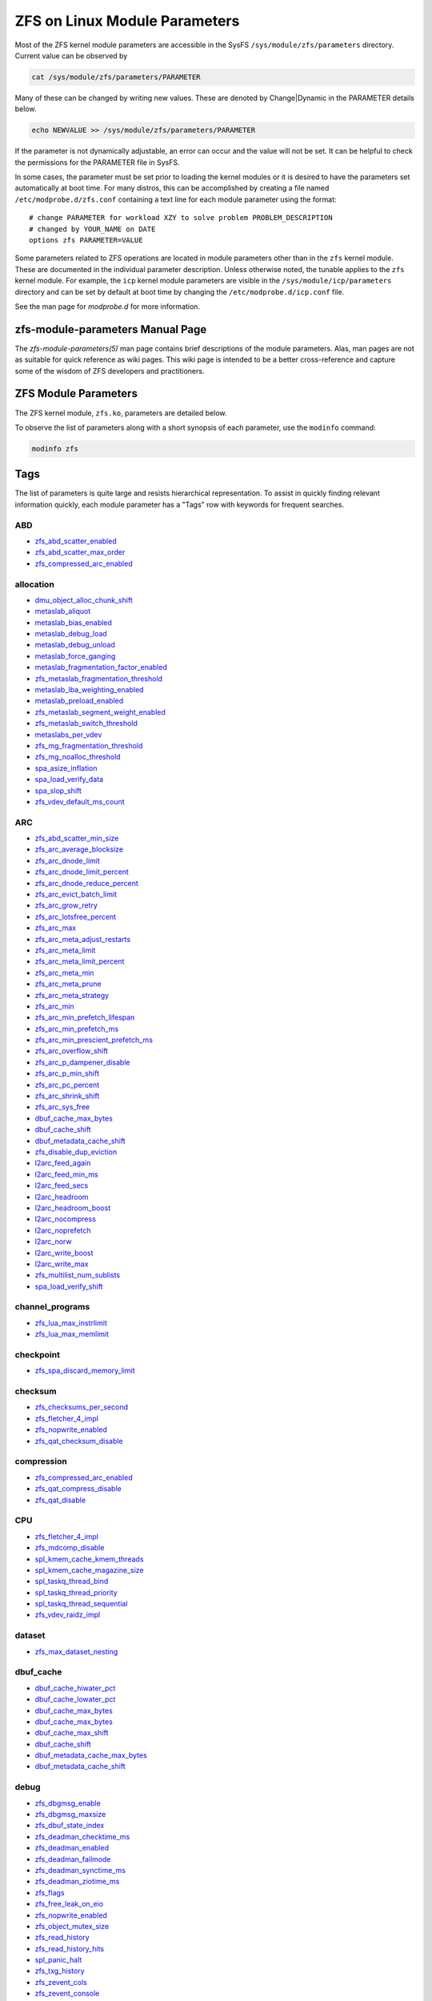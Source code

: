 ZFS on Linux Module Parameters
==============================

Most of the ZFS kernel module parameters are accessible in the SysFS
``/sys/module/zfs/parameters`` directory. Current value can be observed
by

.. code:: shell

   cat /sys/module/zfs/parameters/PARAMETER

Many of these can be changed by writing new values. These are denoted by
Change|Dynamic in the PARAMETER details below.

.. code:: shell

   echo NEWVALUE >> /sys/module/zfs/parameters/PARAMETER

If the parameter is not dynamically adjustable, an error can occur and
the value will not be set. It can be helpful to check the permissions
for the PARAMETER file in SysFS.

In some cases, the parameter must be set prior to loading the kernel
modules or it is desired to have the parameters set automatically at
boot time. For many distros, this can be accomplished by creating a file
named ``/etc/modprobe.d/zfs.conf`` containing a text line for each
module parameter using the format:

::

   # change PARAMETER for workload XZY to solve problem PROBLEM_DESCRIPTION
   # changed by YOUR_NAME on DATE
   options zfs PARAMETER=VALUE

Some parameters related to ZFS operations are located in module
parameters other than in the ``zfs`` kernel module. These are documented
in the individual parameter description. Unless otherwise noted, the
tunable applies to the ``zfs`` kernel module. For example, the ``icp``
kernel module parameters are visible in the
``/sys/module/icp/parameters`` directory and can be set by default at
boot time by changing the ``/etc/modprobe.d/icp.conf`` file.

See the man page for *modprobe.d* for more information.

zfs-module-parameters Manual Page
---------------------------------

The *zfs-module-parameters(5)* man page contains brief descriptions of
the module parameters. Alas, man pages are not as suitable for quick
reference as wiki pages. This wiki page is intended to be a better
cross-reference and capture some of the wisdom of ZFS developers and
practitioners.

ZFS Module Parameters
---------------------

The ZFS kernel module, ``zfs.ko``, parameters are detailed below.

To observe the list of parameters along with a short synopsis of each
parameter, use the ``modinfo`` command:

.. code:: bash

   modinfo zfs

Tags
----

The list of parameters is quite large and resists hierarchical
representation. To assist in quickly finding relevant information
quickly, each module parameter has a "Tags" row with keywords for
frequent searches.

ABD
~~~

-  `zfs_abd_scatter_enabled <#zfs-abd-scatter-enabled>`__
-  `zfs_abd_scatter_max_order <#zfs-abd-scatter-max-order>`__
-  `zfs_compressed_arc_enabled <#zfs-compressed-arc-enabled>`__

allocation
~~~~~~~~~~

-  `dmu_object_alloc_chunk_shift <#dmu-object-alloc-chunk-shift>`__
-  `metaslab_aliquot <#metaslab-aliquot>`__
-  `metaslab_bias_enabled <#metaslab-bias-enabled>`__
-  `metaslab_debug_load <#metaslab-debug-load>`__
-  `metaslab_debug_unload <#metaslab-debug-unload>`__
-  `metaslab_force_ganging <#metaslab-force-ganging>`__
-  `metaslab_fragmentation_factor_enabled <#metaslab-fragmentation-factor-enabled>`__
-  `zfs_metaslab_fragmentation_threshold <#zfs-metaslab-fragmentation-threshold>`__
-  `metaslab_lba_weighting_enabled <#metaslab-lba-weighting-enabled>`__
-  `metaslab_preload_enabled <#metaslab-preload-enabled>`__
-  `zfs_metaslab_segment_weight_enabled <#zfs-metaslab-segment-weight-enabled>`__
-  `zfs_metaslab_switch_threshold <#zfs-metaslab-switch-threshold>`__
-  `metaslabs_per_vdev <#metaslabs-per-vdev>`__
-  `zfs_mg_fragmentation_threshold <#zfs-mg-fragmentation-threshold>`__
-  `zfs_mg_noalloc_threshold <#zfs-mg-noalloc-threshold>`__
-  `spa_asize_inflation <#spa-asize-inflation>`__
-  `spa_load_verify_data <#spa-load-verify-data>`__
-  `spa_slop_shift <#spa-slop-shift>`__
-  `zfs_vdev_default_ms_count <#zfs-vdev-default-ms-count>`__

ARC
~~~

-  `zfs_abd_scatter_min_size <#zfs-abd-scatter-min-size>`__
-  `zfs_arc_average_blocksize <#zfs-arc-average-blocksize>`__
-  `zfs_arc_dnode_limit <#zfs-arc-dnode-limit>`__
-  `zfs_arc_dnode_limit_percent <#zfs-arc-dnode-limit-percent>`__
-  `zfs_arc_dnode_reduce_percent <#zfs-arc-dnode-reduce-percent>`__
-  `zfs_arc_evict_batch_limit <#zfs-arc-evict-batch-limit>`__
-  `zfs_arc_grow_retry <#zfs-arc-grow-retry>`__
-  `zfs_arc_lotsfree_percent <#zfs-arc-lotsfree-percent>`__
-  `zfs_arc_max <#zfs-arc-max>`__
-  `zfs_arc_meta_adjust_restarts <#zfs-arc-meta-adjust-restarts>`__
-  `zfs_arc_meta_limit <#zfs-arc-meta-limit>`__
-  `zfs_arc_meta_limit_percent <#zfs-arc-meta-limit-percent>`__
-  `zfs_arc_meta_min <#zfs-arc-meta-min>`__
-  `zfs_arc_meta_prune <#zfs-arc-meta-prune>`__
-  `zfs_arc_meta_strategy <#zfs-arc-meta-strategy>`__
-  `zfs_arc_min <#zfs-arc-min>`__
-  `zfs_arc_min_prefetch_lifespan <#zfs-arc-min-prefetch-lifespan>`__
-  `zfs_arc_min_prefetch_ms <#zfs-arc-min-prefetch-ms>`__
-  `zfs_arc_min_prescient_prefetch_ms <#zfs-arc-min-prescient-prefetch-ms>`__
-  `zfs_arc_overflow_shift <#zfs-arc-overflow-shift>`__
-  `zfs_arc_p_dampener_disable <#zfs-arc-p-dampener-disable>`__
-  `zfs_arc_p_min_shift <#zfs-arc-p-min-shift>`__
-  `zfs_arc_pc_percent <#zfs-arc-pc-percent>`__
-  `zfs_arc_shrink_shift <#zfs-arc-shrink-shift>`__
-  `zfs_arc_sys_free <#zfs-arc-sys-free>`__
-  `dbuf_cache_max_bytes <#dbuf-cache-max-bytes>`__
-  `dbuf_cache_shift <#dbuf-cache-shift>`__
-  `dbuf_metadata_cache_shift <#dbuf-metadata-cache-shift>`__
-  `zfs_disable_dup_eviction <#zfs-disable-dup-eviction>`__
-  `l2arc_feed_again <#l2arc-feed-again>`__
-  `l2arc_feed_min_ms <#l2arc-feed-min-ms>`__
-  `l2arc_feed_secs <#l2arc-feed-secs>`__
-  `l2arc_headroom <#l2arc-headroom>`__
-  `l2arc_headroom_boost <#l2arc-headroom-boost>`__
-  `l2arc_nocompress <#l2arc-nocompress>`__
-  `l2arc_noprefetch <#l2arc-noprefetch>`__
-  `l2arc_norw <#l2arc-norw>`__
-  `l2arc_write_boost <#l2arc-write-boost>`__
-  `l2arc_write_max <#l2arc-write-max>`__
-  `zfs_multilist_num_sublists <#zfs-multilist-num-sublists>`__
-  `spa_load_verify_shift <#spa-load-verify-shift>`__

channel_programs
~~~~~~~~~~~~~~~~

-  `zfs_lua_max_instrlimit <#zfs-lua-max-instrlimit>`__
-  `zfs_lua_max_memlimit <#zfs-lua-max-memlimit>`__

checkpoint
~~~~~~~~~~

-  `zfs_spa_discard_memory_limit <#zfs-spa-discard-memory-limit>`__

checksum
~~~~~~~~

-  `zfs_checksums_per_second <#zfs-checksums-per-second>`__
-  `zfs_fletcher_4_impl <#zfs-fletcher-4-impl>`__
-  `zfs_nopwrite_enabled <#zfs-nopwrite-enabled>`__
-  `zfs_qat_checksum_disable <#zfs-qat-checksum-disable>`__

compression
~~~~~~~~~~~

-  `zfs_compressed_arc_enabled <#zfs-compressed-arc-enabled>`__
-  `zfs_qat_compress_disable <#zfs-qat-compress-disable>`__
-  `zfs_qat_disable <#zfs-qat-disable>`__

CPU
~~~

-  `zfs_fletcher_4_impl <#zfs-fletcher-4-impl>`__
-  `zfs_mdcomp_disable <#zfs-mdcomp-disable>`__
-  `spl_kmem_cache_kmem_threads <#spl-kmem-cache-kmem-threads>`__
-  `spl_kmem_cache_magazine_size <#spl-kmem-cache-magazine-size>`__
-  `spl_taskq_thread_bind <#spl-taskq-thread-bind>`__
-  `spl_taskq_thread_priority <#spl-taskq-thread-priority>`__
-  `spl_taskq_thread_sequential <#spl-taskq-thread-sequential>`__
-  `zfs_vdev_raidz_impl <#zfs-vdev-raidz-impl>`__

dataset
~~~~~~~

-  `zfs_max_dataset_nesting <#zfs-max-dataset-nesting>`__

dbuf_cache
~~~~~~~~~~

-  `dbuf_cache_hiwater_pct <#dbuf-cache-hiwater-pct>`__
-  `dbuf_cache_lowater_pct <#dbuf-cache-lowater-pct>`__
-  `dbuf_cache_max_bytes <#dbuf-cache-max-bytes>`__
-  `dbuf_cache_max_bytes <#dbuf-cache-max-bytes>`__
-  `dbuf_cache_max_shift <#dbuf-cache-max-shift>`__
-  `dbuf_cache_shift <#dbuf-cache-shift>`__
-  `dbuf_metadata_cache_max_bytes <#dbuf-metadata-cache-max-bytes>`__
-  `dbuf_metadata_cache_shift <#dbuf-metadata-cache-shift>`__

debug
~~~~~

-  `zfs_dbgmsg_enable <#zfs-dbgmsg-enable>`__
-  `zfs_dbgmsg_maxsize <#zfs-dbgmsg-maxsize>`__
-  `zfs_dbuf_state_index <#zfs-dbuf-state-index>`__
-  `zfs_deadman_checktime_ms <#zfs-deadman-checktime-ms>`__
-  `zfs_deadman_enabled <#zfs-deadman-enabled>`__
-  `zfs_deadman_failmode <#zfs-deadman-failmode>`__
-  `zfs_deadman_synctime_ms <#zfs-deadman-synctime-ms>`__
-  `zfs_deadman_ziotime_ms <#zfs-deadman-ziotime-ms>`__
-  `zfs_flags <#zfs-flags>`__
-  `zfs_free_leak_on_eio <#zfs-free-leak-on-eio>`__
-  `zfs_nopwrite_enabled <#zfs-nopwrite-enabled>`__
-  `zfs_object_mutex_size <#zfs-object-mutex-size>`__
-  `zfs_read_history <#zfs-read-history>`__
-  `zfs_read_history_hits <#zfs-read-history-hits>`__
-  `spl_panic_halt <#spl-panic-halt>`__
-  `zfs_txg_history <#zfs-txg-history>`__
-  `zfs_zevent_cols <#zfs-zevent-cols>`__
-  `zfs_zevent_console <#zfs-zevent-console>`__
-  `zfs_zevent_len_max <#zfs-zevent-len-max>`__
-  `zil_replay_disable <#zil-replay-disable>`__
-  `zio_deadman_log_all <#zio-deadman-log-all>`__
-  `zio_decompress_fail_fraction <#zio-decompress-fail-fraction>`__
-  `zio_delay_max <#zio-delay-max>`__

dedup
~~~~~

-  `zfs_ddt_data_is_special <#zfs-ddt-data-is-special>`__
-  `zfs_disable_dup_eviction <#zfs-disable-dup-eviction>`__

delay
~~~~~

-  `zfs_delays_per_second <#zfs-delays-per-second>`__

delete
~~~~~~

-  `zfs_async_block_max_blocks <#zfs-async-block-max-blocks>`__
-  `zfs_delete_blocks <#zfs-delete-blocks>`__
-  `zfs_free_bpobj_enabled <#zfs-free-bpobj-enabled>`__
-  `zfs_free_max_blocks <#zfs-free-max-blocks>`__
-  `zfs_free_min_time_ms <#zfs-free-min-time-ms>`__
-  `zfs_obsolete_min_time_ms <#zfs-obsolete-min-time-ms>`__
-  `zfs_per_txg_dirty_frees_percent <#zfs-per-txg-dirty-frees-percent>`__

discard
~~~~~~~

-  `zvol_max_discard_blocks <#zvol-max-discard-blocks>`__

disks
~~~~~

-  `zfs_nocacheflush <#zfs-nocacheflush>`__
-  `zil_nocacheflush <#zil-nocacheflush>`__

DMU
~~~

-  `zfs_async_block_max_blocks <#zfs-async-block-max-blocks>`__
-  `dmu_object_alloc_chunk_shift <#dmu-object-alloc-chunk-shift>`__
-  `zfs_dmu_offset_next_sync <#zfs-dmu-offset-next-sync>`__

encryption
~~~~~~~~~~

-  `icp_aes_impl <#icp-aes-impl>`__
-  `icp_gcm_impl <#icp-gcm-impl>`__
-  `zfs_key_max_salt_uses <#zfs-key-max-salt-uses>`__
-  `zfs_qat_encrypt_disable <#zfs-qat-encrypt-disable>`__

filesystem
~~~~~~~~~~

-  `zfs_admin_snapshot <#zfs-admin-snapshot>`__
-  `zfs_delete_blocks <#zfs-delete-blocks>`__
-  `zfs_expire_snapshot <#zfs-expire-snapshot>`__
-  `zfs_free_max_blocks <#zfs-free-max-blocks>`__
-  `zfs_max_recordsize <#zfs-max-recordsize>`__
-  `zfs_read_chunk_size <#zfs-read-chunk-size>`__

fragmentation
~~~~~~~~~~~~~

-  `zfs_metaslab_fragmentation_threshold <#zfs-metaslab-fragmentation-threshold>`__
-  `zfs_mg_fragmentation_threshold <#zfs-mg-fragmentation-threshold>`__
-  `zfs_mg_noalloc_threshold <#zfs-mg-noalloc-threshold>`__

HDD
~~~

-  `metaslab_lba_weighting_enabled <#metaslab-lba-weighting-enabled>`__
-  `zfs_vdev_mirror_rotating_inc <#zfs-vdev-mirror-rotating-inc>`__
-  `zfs_vdev_mirror_rotating_seek_inc <#zfs-vdev-mirror-rotating-seek-inc>`__
-  `zfs_vdev_mirror_rotating_seek_offset <#zfs-vdev-mirror-rotating-seek-offset>`__

hostid
~~~~~~

-  `spl_hostid <#spl-hostid>`__
-  `spl_hostid_path <#spl-hostid-path>`__

import
~~~~~~

-  `zfs_autoimport_disable <#zfs-autoimport-disable>`__
-  `zfs_max_missing_tvds <#zfs-max-missing-tvds>`__
-  `zfs_multihost_fail_intervals <#zfs-multihost-fail-intervals>`__
-  `zfs_multihost_history <#zfs-multihost-history>`__
-  `zfs_multihost_import_intervals <#zfs-multihost-import-intervals>`__
-  `zfs_multihost_interval <#zfs-multihost-interval>`__
-  `zfs_recover <#zfs-recover>`__
-  `spa_config_path <#spa-config-path>`__
-  `spa_load_print_vdev_tree <#spa-load-print-vdev-tree>`__
-  `spa_load_verify_maxinflight <#spa-load-verify-maxinflight>`__
-  `spa_load_verify_metadata <#spa-load-verify-metadata>`__
-  `spa_load_verify_shift <#spa-load-verify-shift>`__
-  `zvol_inhibit_dev <#zvol-inhibit-dev>`__

L2ARC
~~~~~

-  `l2arc_feed_again <#l2arc-feed-again>`__
-  `l2arc_feed_min_ms <#l2arc-feed-min-ms>`__
-  `l2arc_feed_secs <#l2arc-feed-secs>`__
-  `l2arc_headroom <#l2arc-headroom>`__
-  `l2arc_headroom_boost <#l2arc-headroom-boost>`__
-  `l2arc_nocompress <#l2arc-nocompress>`__
-  `l2arc_noprefetch <#l2arc-noprefetch>`__
-  `l2arc_norw <#l2arc-norw>`__
-  `l2arc_write_boost <#l2arc-write-boost>`__
-  `l2arc_write_max <#l2arc-write-max>`__

memory
~~~~~~

-  `zfs_abd_scatter_enabled <#zfs-abd-scatter-enabled>`__
-  `zfs_abd_scatter_max_order <#zfs-abd-scatter-max-order>`__
-  `zfs_arc_average_blocksize <#zfs-arc-average-blocksize>`__
-  `zfs_arc_grow_retry <#zfs-arc-grow-retry>`__
-  `zfs_arc_lotsfree_percent <#zfs-arc-lotsfree-percent>`__
-  `zfs_arc_max <#zfs-arc-max>`__
-  `zfs_arc_pc_percent <#zfs-arc-pc-percent>`__
-  `zfs_arc_shrink_shift <#zfs-arc-shrink-shift>`__
-  `zfs_arc_sys_free <#zfs-arc-sys-free>`__
-  `zfs_dedup_prefetch <#zfs-dedup-prefetch>`__
-  `zfs_max_recordsize <#zfs-max-recordsize>`__
-  `metaslab_debug_load <#metaslab-debug-load>`__
-  `metaslab_debug_unload <#metaslab-debug-unload>`__
-  `zfs_scan_mem_lim_fact <#zfs-scan-mem-lim-fact>`__
-  `zfs_scan_strict_mem_lim <#zfs-scan-strict-mem-lim>`__
-  `spl_kmem_alloc_max <#spl-kmem-alloc-max>`__
-  `spl_kmem_alloc_warn <#spl-kmem-alloc-warn>`__
-  `spl_kmem_cache_expire <#spl-kmem-cache-expire>`__
-  `spl_kmem_cache_kmem_limit <#spl-kmem-cache-kmem-limit>`__
-  `spl_kmem_cache_kmem_threads <#spl-kmem-cache-kmem-threads>`__
-  `spl_kmem_cache_magazine_size <#spl-kmem-cache-magazine-size>`__
-  `spl_kmem_cache_max_size <#spl-kmem-cache-max-size>`__
-  `spl_kmem_cache_obj_per_slab <#spl-kmem-cache-obj-per-slab>`__
-  `spl_kmem_cache_obj_per_slab_min <#spl-kmem-cache-obj-per-slab-min>`__
-  `spl_kmem_cache_reclaim <#spl-kmem-cache-reclaim>`__
-  `spl_kmem_cache_slab_limit <#spl-kmem-cache-slab-limit>`__

metadata
~~~~~~~~

-  `zfs_mdcomp_disable <#zfs-mdcomp-disable>`__

metaslab
~~~~~~~~

-  `metaslab_aliquot <#metaslab-aliquot>`__
-  `metaslab_bias_enabled <#metaslab-bias-enabled>`__
-  `metaslab_debug_load <#metaslab-debug-load>`__
-  `metaslab_debug_unload <#metaslab-debug-unload>`__
-  `metaslab_fragmentation_factor_enabled <#metaslab-fragmentation-factor-enabled>`__
-  `metaslab_lba_weighting_enabled <#metaslab-lba-weighting-enabled>`__
-  `metaslab_preload_enabled <#metaslab-preload-enabled>`__
-  `zfs_metaslab_segment_weight_enabled <#zfs-metaslab-segment-weight-enabled>`__
-  `zfs_metaslab_switch_threshold <#zfs-metaslab-switch-threshold>`__
-  `metaslabs_per_vdev <#metaslabs-per-vdev>`__
-  `zfs_vdev_min_ms_count <#zfs-vdev-min-ms-count>`__
-  `zfs_vdev_ms_count_limit <#zfs-vdev-ms-count-limit>`__

mirror
~~~~~~

-  `zfs_vdev_mirror_non_rotating_inc <#zfs-vdev-mirror-non-rotating-inc>`__
-  `zfs_vdev_mirror_non_rotating_seek_inc <#zfs-vdev-mirror-non-rotating-seek-inc>`__
-  `zfs_vdev_mirror_rotating_inc <#zfs-vdev-mirror-rotating-inc>`__
-  `zfs_vdev_mirror_rotating_seek_inc <#zfs-vdev-mirror-rotating-seek-inc>`__
-  `zfs_vdev_mirror_rotating_seek_offset <#zfs-vdev-mirror-rotating-seek-offset>`__

MMP
~~~

-  `zfs_multihost_fail_intervals <#zfs-multihost-fail-intervals>`__
-  `zfs_multihost_history <#zfs-multihost-history>`__
-  `zfs_multihost_import_intervals <#zfs-multihost-import-intervals>`__
-  `zfs_multihost_interval <#zfs-multihost-interval>`__
-  `spl_hostid <#spl-hostid>`__
-  `spl_hostid_path <#spl-hostid-path>`__

panic
~~~~~

-  `spl_panic_halt <#spl-panic-halt>`__

prefetch
~~~~~~~~

-  `zfs_arc_min_prefetch_ms <#zfs-arc-min-prefetch-ms>`__
-  `zfs_arc_min_prescient_prefetch_ms <#zfs-arc-min-prescient-prefetch-ms>`__
-  `zfs_dedup_prefetch <#zfs-dedup-prefetch>`__
-  `l2arc_noprefetch <#l2arc-noprefetch>`__
-  `zfs_no_scrub_prefetch <#zfs-no-scrub-prefetch>`__
-  `zfs_pd_bytes_max <#zfs-pd-bytes-max>`__
-  `zfs_prefetch_disable <#zfs-prefetch-disable>`__
-  `zfetch_array_rd_sz <#zfetch-array-rd-sz>`__
-  `zfetch_max_distance <#zfetch-max-distance>`__
-  `zfetch_max_streams <#zfetch-max-streams>`__
-  `zfetch_min_sec_reap <#zfetch-min-sec-reap>`__
-  `zvol_prefetch_bytes <#zvol-prefetch-bytes>`__

QAT
~~~

-  `zfs_qat_checksum_disable <#zfs-qat-checksum-disable>`__
-  `zfs_qat_compress_disable <#zfs-qat-compress-disable>`__
-  `zfs_qat_disable <#zfs-qat-disable>`__
-  `zfs_qat_encrypt_disable <#zfs-qat-encrypt-disable>`__

raidz
~~~~~

-  `zfs_vdev_raidz_impl <#zfs-vdev-raidz-impl>`__

receive
~~~~~~~

-  `zfs_disable_ivset_guid_check <#zfs-disable-ivset-guid-check>`__
-  `zfs_recv_queue_length <#zfs-recv-queue-length>`__

remove
~~~~~~

-  `zfs_obsolete_min_time_ms <#zfs-obsolete-min-time-ms>`__
-  `zfs_remove_max_segment <#zfs-remove-max-segment>`__

resilver
~~~~~~~~

-  `zfs_resilver_delay <#zfs-resilver-delay>`__
-  `zfs_resilver_disable_defer <#zfs-resilver-disable-defer>`__
-  `zfs_resilver_min_time_ms <#zfs-resilver-min-time-ms>`__
-  `zfs_scan_checkpoint_intval <#zfs-scan-checkpoint-intval>`__
-  `zfs_scan_fill_weight <#zfs-scan-fill-weight>`__
-  `zfs_scan_idle <#zfs-scan-idle>`__
-  `zfs_scan_ignore_errors <#zfs-scan-ignore-errors>`__
-  `zfs_scan_issue_strategy <#zfs-scan-issue-strategy>`__
-  `zfs_scan_legacy <#zfs-scan-legacy>`__
-  `zfs_scan_max_ext_gap <#zfs-scan-max-ext-gap>`__
-  `zfs_scan_mem_lim_fact <#zfs-scan-mem-lim-fact>`__
-  `zfs_scan_mem_lim_soft_fact <#zfs-scan-mem-lim-soft-fact>`__
-  `zfs_scan_strict_mem_lim <#zfs-scan-strict-mem-lim>`__
-  `zfs_scan_suspend_progress <#zfs-scan-suspend-progress>`__
-  `zfs_scan_vdev_limit <#zfs-scan-vdev-limit>`__
-  `zfs_top_maxinflight <#zfs-top-maxinflight>`__
-  `zfs_vdev_scrub_max_active <#zfs-vdev-scrub-max-active>`__
-  `zfs_vdev_scrub_min_active <#zfs-vdev-scrub-min-active>`__

scrub
~~~~~

-  `zfs_no_scrub_io <#zfs-no-scrub-io>`__
-  `zfs_no_scrub_prefetch <#zfs-no-scrub-prefetch>`__
-  `zfs_scan_checkpoint_intval <#zfs-scan-checkpoint-intval>`__
-  `zfs_scan_fill_weight <#zfs-scan-fill-weight>`__
-  `zfs_scan_idle <#zfs-scan-idle>`__
-  `zfs_scan_issue_strategy <#zfs-scan-issue-strategy>`__
-  `zfs_scan_legacy <#zfs-scan-legacy>`__
-  `zfs_scan_max_ext_gap <#zfs-scan-max-ext-gap>`__
-  `zfs_scan_mem_lim_fact <#zfs-scan-mem-lim-fact>`__
-  `zfs_scan_mem_lim_soft_fact <#zfs-scan-mem-lim-soft-fact>`__
-  `zfs_scan_min_time_ms <#zfs-scan-min-time-ms>`__
-  `zfs_scan_strict_mem_lim <#zfs-scan-strict-mem-lim>`__
-  `zfs_scan_suspend_progress <#zfs-scan-suspend-progress>`__
-  `zfs_scan_vdev_limit <#zfs-scan-vdev-limit>`__
-  `zfs_scrub_delay <#zfs-scrub-delay>`__
-  `zfs_scrub_min_time_ms <#zfs-scrub-min-time-ms>`__
-  `zfs_top_maxinflight <#zfs-top-maxinflight>`__
-  `zfs_vdev_scrub_max_active <#zfs-vdev-scrub-max-active>`__
-  `zfs_vdev_scrub_min_active <#zfs-vdev-scrub-min-active>`__

send
~~~~

-  `ignore_hole_birth <#ignore-hole-birth>`__
-  `zfs_override_estimate_recordsize <#zfs-override-estimate-recordsize>`__
-  `zfs_pd_bytes_max <#zfs-pd-bytes-max>`__
-  `zfs_send_corrupt_data <#zfs-send-corrupt-data>`__
-  `zfs_send_queue_length <#zfs-send-queue-length>`__
-  `zfs_send_unmodified_spill_blocks <#zfs-send-unmodified-spill-blocks>`__

snapshot
~~~~~~~~

-  `zfs_admin_snapshot <#zfs-admin-snapshot>`__
-  `zfs_expire_snapshot <#zfs-expire-snapshot>`__

SPA
~~~

-  `spa_asize_inflation <#spa-asize-inflation>`__
-  `spa_load_print_vdev_tree <#spa-load-print-vdev-tree>`__
-  `spa_load_verify_data <#spa-load-verify-data>`__
-  `spa_load_verify_shift <#spa-load-verify-shift>`__
-  `spa_slop_shift <#spa-slop-shift>`__
-  `zfs_sync_pass_deferred_free <#zfs-sync-pass-deferred-free>`__
-  `zfs_sync_pass_dont_compress <#zfs-sync-pass-dont-compress>`__
-  `zfs_sync_pass_rewrite <#zfs-sync-pass-rewrite>`__
-  `zfs_sync_taskq_batch_pct <#zfs-sync-taskq-batch-pct>`__
-  `zfs_txg_timeout <#zfs-txg-timeout>`__

special_vdev
~~~~~~~~~~~~

-  `zfs_ddt_data_is_special <#zfs-ddt-data-is-special>`__
-  `zfs_special_class_metadata_reserve_pct <#zfs-special-class-metadata-reserve-pct>`__
-  `zfs_user_indirect_is_special <#zfs-user-indirect-is-special>`__

SSD
~~~

-  `metaslab_lba_weighting_enabled <#metaslab-lba-weighting-enabled>`__
-  `zfs_vdev_mirror_non_rotating_inc <#zfs-vdev-mirror-non-rotating-inc>`__
-  `zfs_vdev_mirror_non_rotating_seek_inc <#zfs-vdev-mirror-non-rotating-seek-inc>`__

taskq
~~~~~

-  `spl_max_show_tasks <#spl-max-show-tasks>`__
-  `spl_taskq_kick <#spl-taskq-kick>`__
-  `spl_taskq_thread_bind <#spl-taskq-thread-bind>`__
-  `spl_taskq_thread_dynamic <#spl-taskq-thread-dynamic>`__
-  `spl_taskq_thread_priority <#spl-taskq-thread-priority>`__
-  `spl_taskq_thread_sequential <#spl-taskq-thread-sequential>`__
-  `zfs_zil_clean_taskq_nthr_pct <#zfs-zil-clean-taskq-nthr-pct>`__
-  `zio_taskq_batch_pct <#zio-taskq-batch-pct>`__

trim
~~~~

-  `zfs_trim_extent_bytes_max <#zfs-trim-extent-bytes-max>`__
-  `zfs_trim_extent_bytes_min <#zfs-trim-extent-bytes-min>`__
-  `zfs_trim_metaslab_skip <#zfs-trim-metaslab-skip>`__
-  `zfs_trim_queue_limit <#zfs-trim-queue-limit>`__
-  `zfs_trim_txg_batch <#zfs-trim-txg-batch>`__
-  `zfs_vdev_aggregate_trim <#zfs-vdev-aggregate-trim>`__

vdev
~~~~

-  `zfs_checksum_events_per_second <#zfs-checksum-events-per-second>`__
-  `metaslab_aliquot <#metaslab-aliquot>`__
-  `metaslab_bias_enabled <#metaslab-bias-enabled>`__
-  `zfs_metaslab_fragmentation_threshold <#zfs-metaslab-fragmentation-threshold>`__
-  `metaslabs_per_vdev <#metaslabs-per-vdev>`__
-  `zfs_mg_fragmentation_threshold <#zfs-mg-fragmentation-threshold>`__
-  `zfs_mg_noalloc_threshold <#zfs-mg-noalloc-threshold>`__
-  `zfs_multihost_interval <#zfs-multihost-interval>`__
-  `zfs_scan_vdev_limit <#zfs-scan-vdev-limit>`__
-  `zfs_slow_io_events_per_second <#zfs-slow-io-events-per-second>`__
-  `zfs_vdev_aggregate_trim <#zfs-vdev-aggregate-trim>`__
-  `zfs_vdev_aggregation_limit <#zfs-vdev-aggregation-limit>`__
-  `zfs_vdev_aggregation_limit_non_rotating <#zfs-vdev-aggregation-limit-non-rotating>`__
-  `zfs_vdev_async_read_max_active <#zfs-vdev-async-read-max-active>`__
-  `zfs_vdev_async_read_min_active <#zfs-vdev-async-read-min-active>`__
-  `zfs_vdev_async_write_active_max_dirty_percent <#zfs-vdev-async-write-active-max-dirty-percent>`__
-  `zfs_vdev_async_write_active_min_dirty_percent <#zfs-vdev-async-write-active-min-dirty-percent>`__
-  `zfs_vdev_async_write_max_active <#zfs-vdev-async-write-max-active>`__
-  `zfs_vdev_async_write_min_active <#zfs-vdev-async-write-min-active>`__
-  `zfs_vdev_cache_bshift <#zfs-vdev-cache-bshift>`__
-  `zfs_vdev_cache_max <#zfs-vdev-cache-max>`__
-  `zfs_vdev_cache_size <#zfs-vdev-cache-size>`__
-  `zfs_vdev_initializing_max_active <#zfs-vdev-initializing-max-active>`__
-  `zfs_vdev_initializing_min_active <#zfs-vdev-initializing-min-active>`__
-  `zfs_vdev_max_active <#zfs-vdev-max-active>`__
-  `zfs_vdev_min_ms_count <#zfs-vdev-min-ms-count>`__
-  `zfs_vdev_mirror_non_rotating_inc <#zfs-vdev-mirror-non-rotating-inc>`__
-  `zfs_vdev_mirror_non_rotating_seek_inc <#zfs-vdev-mirror-non-rotating-seek-inc>`__
-  `zfs_vdev_mirror_rotating_inc <#zfs-vdev-mirror-rotating-inc>`__
-  `zfs_vdev_mirror_rotating_seek_inc <#zfs-vdev-mirror-rotating-seek-inc>`__
-  `zfs_vdev_mirror_rotating_seek_offset <#zfs-vdev-mirror-rotating-seek-offset>`__
-  `zfs_vdev_ms_count_limit <#zfs-vdev-ms-count-limit>`__
-  `zfs_vdev_queue_depth_pct <#zfs-vdev-queue-depth-pct>`__
-  `zfs_vdev_raidz_impl <#zfs-vdev-raidz-impl>`__
-  `zfs_vdev_read_gap_limit <#zfs-vdev-read-gap-limit>`__
-  `zfs_vdev_removal_max_active <#zfs-vdev-removal-max-active>`__
-  `zfs_vdev_removal_min_active <#zfs-vdev-removal-min-active>`__
-  `zfs_vdev_scheduler <#zfs-vdev-scheduler>`__
-  `zfs_vdev_scrub_max_active <#zfs-vdev-scrub-max-active>`__
-  `zfs_vdev_scrub_min_active <#zfs-vdev-scrub-min-active>`__
-  `zfs_vdev_sync_read_max_active <#zfs-vdev-sync-read-max-active>`__
-  `zfs_vdev_sync_read_min_active <#zfs-vdev-sync-read-min-active>`__
-  `zfs_vdev_sync_write_max_active <#zfs-vdev-sync-write-max-active>`__
-  `zfs_vdev_sync_write_min_active <#zfs-vdev-sync-write-min-active>`__
-  `zfs_vdev_trim_max_active <#zfs-vdev-trim-max-active>`__
-  `zfs_vdev_trim_min_active <#zfs-vdev-trim-min-active>`__
-  `vdev_validate_skip <#vdev-validate-skip>`__
-  `zfs_vdev_write_gap_limit <#zfs-vdev-write-gap-limit>`__
-  `zio_dva_throttle_enabled <#zio-dva-throttle-enabled>`__
-  `zio_slow_io_ms <#zio-slow-io-ms>`__

vdev_cache
~~~~~~~~~~

-  `zfs_vdev_cache_bshift <#zfs-vdev-cache-bshift>`__
-  `zfs_vdev_cache_max <#zfs-vdev-cache-max>`__
-  `zfs_vdev_cache_size <#zfs-vdev-cache-size>`__

vdev_initialize
~~~~~~~~~~~~~~~

-  `zfs_initialize_value <#zfs-initialize-value>`__

vdev_removal
~~~~~~~~~~~~

-  `zfs_condense_indirect_commit_entry_delay_ms <#zfs-condense-indirect-commit-entry-delay-ms>`__
-  `zfs_condense_indirect_vdevs_enable <#zfs-condense-indirect-vdevs-enable>`__
-  `zfs_condense_max_obsolete_bytes <#zfs-condense-max-obsolete-bytes>`__
-  `zfs_condense_min_mapping_bytes <#zfs-condense-min-mapping-bytes>`__
-  `zfs_reconstruct_indirect_combinations_max <#zfs-reconstruct-indirect-combinations-max>`__
-  `zfs_removal_ignore_errors <#zfs-removal-ignore-errors>`__
-  `zfs_removal_suspend_progress <#zfs-removal-suspend-progress>`__
-  `vdev_removal_max_span <#vdev-removal-max-span>`__

volume
~~~~~~

-  `zfs_max_recordsize <#zfs-max-recordsize>`__
-  `zvol_inhibit_dev <#zvol-inhibit-dev>`__
-  `zvol_major <#zvol-major>`__
-  `zvol_max_discard_blocks <#zvol-max-discard-blocks>`__
-  `zvol_prefetch_bytes <#zvol-prefetch-bytes>`__
-  `zvol_request_sync <#zvol-request-sync>`__
-  `zvol_threads <#zvol-threads>`__
-  `zvol_volmode <#zvol-volmode>`__

write_throttle
~~~~~~~~~~~~~~

-  `zfs_delay_min_dirty_percent <#zfs-delay-min-dirty-percent>`__
-  `zfs_delay_scale <#zfs-delay-scale>`__
-  `zfs_dirty_data_max <#zfs-dirty-data-max>`__
-  `zfs_dirty_data_max_max <#zfs-dirty-data-max-max>`__
-  `zfs_dirty_data_max_max_percent <#zfs-dirty-data-max-max-percent>`__
-  `zfs_dirty_data_max_percent <#zfs-dirty-data-max-percent>`__
-  `zfs_dirty_data_sync <#zfs-dirty-data-sync>`__
-  `zfs_dirty_data_sync_percent <#zfs-dirty-data-sync-percent>`__

zed
~~~

-  `zfs_checksums_per_second <#zfs-checksums-per-second>`__
-  `zfs_delays_per_second <#zfs-delays-per-second>`__
-  `zio_slow_io_ms <#zio-slow-io-ms>`__

ZIL
~~~

-  `zfs_commit_timeout_pct <#zfs-commit-timeout-pct>`__
-  `zfs_immediate_write_sz <#zfs-immediate-write-sz>`__
-  `zfs_zil_clean_taskq_maxalloc <#zfs-zil-clean-taskq-maxalloc>`__
-  `zfs_zil_clean_taskq_minalloc <#zfs-zil-clean-taskq-minalloc>`__
-  `zfs_zil_clean_taskq_nthr_pct <#zfs-zil-clean-taskq-nthr-pct>`__
-  `zil_nocacheflush <#zil-nocacheflush>`__
-  `zil_replay_disable <#zil-replay-disable>`__
-  `zil_slog_bulk <#zil-slog-bulk>`__

ZIO_scheduler
~~~~~~~~~~~~~

-  `zfs_dirty_data_sync <#zfs-dirty-data-sync>`__
-  `zfs_dirty_data_sync_percent <#zfs-dirty-data-sync-percent>`__
-  `zfs_resilver_delay <#zfs-resilver-delay>`__
-  `zfs_scan_idle <#zfs-scan-idle>`__
-  `zfs_scrub_delay <#zfs-scrub-delay>`__
-  `zfs_top_maxinflight <#zfs-top-maxinflight>`__
-  `zfs_txg_timeout <#zfs-txg-timeout>`__
-  `zfs_vdev_aggregate_trim <#zfs-vdev-aggregate-trim>`__
-  `zfs_vdev_aggregation_limit <#zfs-vdev-aggregation-limit>`__
-  `zfs_vdev_aggregation_limit_non_rotating <#zfs-vdev-aggregation-limit-non-rotating>`__
-  `zfs_vdev_async_read_max_active <#zfs-vdev-async-read-max-active>`__
-  `zfs_vdev_async_read_min_active <#zfs-vdev-async-read-min-active>`__
-  `zfs_vdev_async_write_active_max_dirty_percent <#zfs-vdev-async-write-active-max-dirty-percent>`__
-  `zfs_vdev_async_write_active_min_dirty_percent <#zfs-vdev-async-write-active-min-dirty-percent>`__
-  `zfs_vdev_async_write_max_active <#zfs-vdev-async-write-max-active>`__
-  `zfs_vdev_async_write_min_active <#zfs-vdev-async-write-min-active>`__
-  `zfs_vdev_initializing_max_active <#zfs-vdev-initializing-max-active>`__
-  `zfs_vdev_initializing_min_active <#zfs-vdev-initializing-min-active>`__
-  `zfs_vdev_max_active <#zfs-vdev-max-active>`__
-  `zfs_vdev_queue_depth_pct <#zfs-vdev-queue-depth-pct>`__
-  `zfs_vdev_read_gap_limit <#zfs-vdev-read-gap-limit>`__
-  `zfs_vdev_removal_max_active <#zfs-vdev-removal-max-active>`__
-  `zfs_vdev_removal_min_active <#zfs-vdev-removal-min-active>`__
-  `zfs_vdev_scheduler <#zfs-vdev-scheduler>`__
-  `zfs_vdev_scrub_max_active <#zfs-vdev-scrub-max-active>`__
-  `zfs_vdev_scrub_min_active <#zfs-vdev-scrub-min-active>`__
-  `zfs_vdev_sync_read_max_active <#zfs-vdev-sync-read-max-active>`__
-  `zfs_vdev_sync_read_min_active <#zfs-vdev-sync-read-min-active>`__
-  `zfs_vdev_sync_write_max_active <#zfs-vdev-sync-write-max-active>`__
-  `zfs_vdev_sync_write_min_active <#zfs-vdev-sync-write-min-active>`__
-  `zfs_vdev_trim_max_active <#zfs-vdev-trim-max-active>`__
-  `zfs_vdev_trim_min_active <#zfs-vdev-trim-min-active>`__
-  `zfs_vdev_write_gap_limit <#zfs-vdev-write-gap-limit>`__
-  `zio_dva_throttle_enabled <#zio-dva-throttle-enabled>`__
-  `zio_requeue_io_start_cut_in_line <#zio-requeue-io-start-cut-in-line>`__
-  `zio_taskq_batch_pct <#zio-taskq-batch-pct>`__

Index
-----

-  `zfs_abd_scatter_enabled <#zfs-abd-scatter-enabled>`__
-  `zfs_abd_scatter_max_order <#zfs-abd-scatter-max-order>`__
-  `zfs_abd_scatter_min_size <#zfs-abd-scatter-min-size>`__
-  `zfs_admin_snapshot <#zfs-admin-snapshot>`__
-  `zfs_arc_average_blocksize <#zfs-arc-average-blocksize>`__
-  `zfs_arc_dnode_limit <#zfs-arc-dnode-limit>`__
-  `zfs_arc_dnode_limit_percent <#zfs-arc-dnode-limit-percent>`__
-  `zfs_arc_dnode_reduce_percent <#zfs-arc-dnode-reduce-percent>`__
-  `zfs_arc_evict_batch_limit <#zfs-arc-evict-batch-limit>`__
-  `zfs_arc_grow_retry <#zfs-arc-grow-retry>`__
-  `zfs_arc_lotsfree_percent <#zfs-arc-lotsfree-percent>`__
-  `zfs_arc_max <#zfs-arc-max>`__
-  `zfs_arc_meta_adjust_restarts <#zfs-arc-meta-adjust-restarts>`__
-  `zfs_arc_meta_limit <#zfs-arc-meta-limit>`__
-  `zfs_arc_meta_limit_percent <#zfs-arc-meta-limit-percent>`__
-  `zfs_arc_meta_min <#zfs-arc-meta-min>`__
-  `zfs_arc_meta_prune <#zfs-arc-meta-prune>`__
-  `zfs_arc_meta_strategy <#zfs-arc-meta-strategy>`__
-  `zfs_arc_min <#zfs-arc-min>`__
-  `zfs_arc_min_prefetch_lifespan <#zfs-arc-min-prefetch-lifespan>`__
-  `zfs_arc_min_prefetch_ms <#zfs-arc-min-prefetch-ms>`__
-  `zfs_arc_min_prescient_prefetch_ms <#zfs-arc-min-prescient-prefetch-ms>`__
-  `zfs_arc_overflow_shift <#zfs-arc-overflow-shift>`__
-  `zfs_arc_p_dampener_disable <#zfs-arc-p-dampener-disable>`__
-  `zfs_arc_p_min_shift <#zfs-arc-p-min-shift>`__
-  `zfs_arc_pc_percent <#zfs-arc-pc-percent>`__
-  `zfs_arc_shrink_shift <#zfs-arc-shrink-shift>`__
-  `zfs_arc_sys_free <#zfs-arc-sys-free>`__
-  `zfs_async_block_max_blocks <#zfs-async-block-max-blocks>`__
-  `zfs_autoimport_disable <#zfs-autoimport-disable>`__
-  `zfs_checksum_events_per_second <#zfs-checksum-events-per-second>`__
-  `zfs_checksums_per_second <#zfs-checksums-per-second>`__
-  `zfs_commit_timeout_pct <#zfs-commit-timeout-pct>`__
-  `zfs_compressed_arc_enabled <#zfs-compressed-arc-enabled>`__
-  `zfs_condense_indirect_commit_entry_delay_ms <#zfs-condense-indirect-commit-entry-delay-ms>`__
-  `zfs_condense_indirect_vdevs_enable <#zfs-condense-indirect-vdevs-enable>`__
-  `zfs_condense_max_obsolete_bytes <#zfs-condense-max-obsolete-bytes>`__
-  `zfs_condense_min_mapping_bytes <#zfs-condense-min-mapping-bytes>`__
-  `zfs_dbgmsg_enable <#zfs-dbgmsg-enable>`__
-  `zfs_dbgmsg_maxsize <#zfs-dbgmsg-maxsize>`__
-  `dbuf_cache_hiwater_pct <#dbuf-cache-hiwater-pct>`__
-  `dbuf_cache_lowater_pct <#dbuf-cache-lowater-pct>`__
-  `dbuf_cache_max_bytes <#dbuf-cache-max-bytes>`__
-  `dbuf_cache_max_shift <#dbuf-cache-max-shift>`__
-  `dbuf_cache_shift <#dbuf-cache-shift>`__
-  `dbuf_metadata_cache_max_bytes <#dbuf-metadata-cache-max-bytes>`__
-  `dbuf_metadata_cache_shift <#dbuf-metadata-cache-shift>`__
-  `zfs_dbuf_state_index <#zfs-dbuf-state-index>`__
-  `zfs_ddt_data_is_special <#zfs-ddt-data-is-special>`__
-  `zfs_deadman_checktime_ms <#zfs-deadman-checktime-ms>`__
-  `zfs_deadman_enabled <#zfs-deadman-enabled>`__
-  `zfs_deadman_failmode <#zfs-deadman-failmode>`__
-  `zfs_deadman_synctime_ms <#zfs-deadman-synctime-ms>`__
-  `zfs_deadman_ziotime_ms <#zfs-deadman-ziotime-ms>`__
-  `zfs_dedup_prefetch <#zfs-dedup-prefetch>`__
-  `zfs_delay_min_dirty_percent <#zfs-delay-min-dirty-percent>`__
-  `zfs_delay_scale <#zfs-delay-scale>`__
-  `zfs_delays_per_second <#zfs-delays-per-second>`__
-  `zfs_delete_blocks <#zfs-delete-blocks>`__
-  `zfs_dirty_data_max <#zfs-dirty-data-max>`__
-  `zfs_dirty_data_max_max <#zfs-dirty-data-max-max>`__
-  `zfs_dirty_data_max_max_percent <#zfs-dirty-data-max-max-percent>`__
-  `zfs_dirty_data_max_percent <#zfs-dirty-data-max-percent>`__
-  `zfs_dirty_data_sync <#zfs-dirty-data-sync>`__
-  `zfs_dirty_data_sync_percent <#zfs-dirty-data-sync-percent>`__
-  `zfs_disable_dup_eviction <#zfs-disable-dup-eviction>`__
-  `zfs_disable_ivset_guid_check <#zfs-disable-ivset-guid-check>`__
-  `dmu_object_alloc_chunk_shift <#dmu-object-alloc-chunk-shift>`__
-  `zfs_dmu_offset_next_sync <#zfs-dmu-offset-next-sync>`__
-  `zfs_expire_snapshot <#zfs-expire-snapshot>`__
-  `zfs_flags <#zfs-flags>`__
-  `zfs_fletcher_4_impl <#zfs-fletcher-4-impl>`__
-  `zfs_free_bpobj_enabled <#zfs-free-bpobj-enabled>`__
-  `zfs_free_leak_on_eio <#zfs-free-leak-on-eio>`__
-  `zfs_free_max_blocks <#zfs-free-max-blocks>`__
-  `zfs_free_min_time_ms <#zfs-free-min-time-ms>`__
-  `icp_aes_impl <#icp-aes-impl>`__
-  `icp_gcm_impl <#icp-gcm-impl>`__
-  `ignore_hole_birth <#ignore-hole-birth>`__
-  `zfs_immediate_write_sz <#zfs-immediate-write-sz>`__
-  `zfs_initialize_value <#zfs-initialize-value>`__
-  `zfs_key_max_salt_uses <#zfs-key-max-salt-uses>`__
-  `l2arc_feed_again <#l2arc-feed-again>`__
-  `l2arc_feed_min_ms <#l2arc-feed-min-ms>`__
-  `l2arc_feed_secs <#l2arc-feed-secs>`__
-  `l2arc_headroom <#l2arc-headroom>`__
-  `l2arc_headroom_boost <#l2arc-headroom-boost>`__
-  `l2arc_nocompress <#l2arc-nocompress>`__
-  `l2arc_noprefetch <#l2arc-noprefetch>`__
-  `l2arc_norw <#l2arc-norw>`__
-  `l2arc_write_boost <#l2arc-write-boost>`__
-  `l2arc_write_max <#l2arc-write-max>`__
-  `zfs_lua_max_instrlimit <#zfs-lua-max-instrlimit>`__
-  `zfs_lua_max_memlimit <#zfs-lua-max-memlimit>`__
-  `zfs_max_dataset_nesting <#zfs-max-dataset-nesting>`__
-  `zfs_max_missing_tvds <#zfs-max-missing-tvds>`__
-  `zfs_max_recordsize <#zfs-max-recordsize>`__
-  `zfs_mdcomp_disable <#zfs-mdcomp-disable>`__
-  `metaslab_aliquot <#metaslab-aliquot>`__
-  `metaslab_bias_enabled <#metaslab-bias-enabled>`__
-  `metaslab_debug_load <#metaslab-debug-load>`__
-  `metaslab_debug_unload <#metaslab-debug-unload>`__
-  `metaslab_force_ganging <#metaslab-force-ganging>`__
-  `metaslab_fragmentation_factor_enabled <#metaslab-fragmentation-factor-enabled>`__
-  `zfs_metaslab_fragmentation_threshold <#zfs-metaslab-fragmentation-threshold>`__
-  `metaslab_lba_weighting_enabled <#metaslab-lba-weighting-enabled>`__
-  `metaslab_preload_enabled <#metaslab-preload-enabled>`__
-  `zfs_metaslab_segment_weight_enabled <#zfs-metaslab-segment-weight-enabled>`__
-  `zfs_metaslab_switch_threshold <#zfs-metaslab-switch-threshold>`__
-  `metaslabs_per_vdev <#metaslabs-per-vdev>`__
-  `zfs_mg_fragmentation_threshold <#zfs-mg-fragmentation-threshold>`__
-  `zfs_mg_noalloc_threshold <#zfs-mg-noalloc-threshold>`__
-  `zfs_multihost_fail_intervals <#zfs-multihost-fail-intervals>`__
-  `zfs_multihost_history <#zfs-multihost-history>`__
-  `zfs_multihost_import_intervals <#zfs-multihost-import-intervals>`__
-  `zfs_multihost_interval <#zfs-multihost-interval>`__
-  `zfs_multilist_num_sublists <#zfs-multilist-num-sublists>`__
-  `zfs_no_scrub_io <#zfs-no-scrub-io>`__
-  `zfs_no_scrub_prefetch <#zfs-no-scrub-prefetch>`__
-  `zfs_nocacheflush <#zfs-nocacheflush>`__
-  `zfs_nopwrite_enabled <#zfs-nopwrite-enabled>`__
-  `zfs_object_mutex_size <#zfs-object-mutex-size>`__
-  `zfs_obsolete_min_time_ms <#zfs-obsolete-min-time-ms>`__
-  `zfs_override_estimate_recordsize <#zfs-override-estimate-recordsize>`__
-  `zfs_pd_bytes_max <#zfs-pd-bytes-max>`__
-  `zfs_per_txg_dirty_frees_percent <#zfs-per-txg-dirty-frees-percent>`__
-  `zfs_prefetch_disable <#zfs-prefetch-disable>`__
-  `zfs_qat_checksum_disable <#zfs-qat-checksum-disable>`__
-  `zfs_qat_compress_disable <#zfs-qat-compress-disable>`__
-  `zfs_qat_disable <#zfs-qat-disable>`__
-  `zfs_qat_encrypt_disable <#zfs-qat-encrypt-disable>`__
-  `zfs_read_chunk_size <#zfs-read-chunk-size>`__
-  `zfs_read_history <#zfs-read-history>`__
-  `zfs_read_history_hits <#zfs-read-history-hits>`__
-  `zfs_reconstruct_indirect_combinations_max <#zfs-reconstruct-indirect-combinations-max>`__
-  `zfs_recover <#zfs-recover>`__
-  `zfs_recv_queue_length <#zfs-recv-queue-length>`__
-  `zfs_removal_ignore_errors <#zfs-removal-ignore-errors>`__
-  `zfs_removal_suspend_progress <#zfs-removal-suspend-progress>`__
-  `zfs_remove_max_segment <#zfs-remove-max-segment>`__
-  `zfs_resilver_delay <#zfs-resilver-delay>`__
-  `zfs_resilver_disable_defer <#zfs-resilver-disable-defer>`__
-  `zfs_resilver_min_time_ms <#zfs-resilver-min-time-ms>`__
-  `zfs_scan_checkpoint_intval <#zfs-scan-checkpoint-intval>`__
-  `zfs_scan_fill_weight <#zfs-scan-fill-weight>`__
-  `zfs_scan_idle <#zfs-scan-idle>`__
-  `zfs_scan_ignore_errors <#zfs-scan-ignore-errors>`__
-  `zfs_scan_issue_strategy <#zfs-scan-issue-strategy>`__
-  `zfs_scan_legacy <#zfs-scan-legacy>`__
-  `zfs_scan_max_ext_gap <#zfs-scan-max-ext-gap>`__
-  `zfs_scan_mem_lim_fact <#zfs-scan-mem-lim-fact>`__
-  `zfs_scan_mem_lim_soft_fact <#zfs-scan-mem-lim-soft-fact>`__
-  `zfs_scan_min_time_ms <#zfs-scan-min-time-ms>`__
-  `zfs_scan_strict_mem_lim <#zfs-scan-strict-mem-lim>`__
-  `zfs_scan_suspend_progress <#zfs-scan-suspend-progress>`__
-  `zfs_scan_vdev_limit <#zfs-scan-vdev-limit>`__
-  `zfs_scrub_delay <#zfs-scrub-delay>`__
-  `zfs_scrub_min_time_ms <#zfs-scrub-min-time-ms>`__
-  `zfs_send_corrupt_data <#zfs-send-corrupt-data>`__
-  `send_holes_without_birth_time <#send-holes-without-birth-time>`__
-  `zfs_send_queue_length <#zfs-send-queue-length>`__
-  `zfs_send_unmodified_spill_blocks <#zfs-send-unmodified-spill-blocks>`__
-  `zfs_slow_io_events_per_second <#zfs-slow-io-events-per-second>`__
-  `spa_asize_inflation <#spa-asize-inflation>`__
-  `spa_config_path <#spa-config-path>`__
-  `zfs_spa_discard_memory_limit <#zfs-spa-discard-memory-limit>`__
-  `spa_load_print_vdev_tree <#spa-load-print-vdev-tree>`__
-  `spa_load_verify_data <#spa-load-verify-data>`__
-  `spa_load_verify_maxinflight <#spa-load-verify-maxinflight>`__
-  `spa_load_verify_metadata <#spa-load-verify-metadata>`__
-  `spa_load_verify_shift <#spa-load-verify-shift>`__
-  `spa_slop_shift <#spa-slop-shift>`__
-  `zfs_special_class_metadata_reserve_pct <#zfs-special-class-metadata-reserve-pct>`__
-  `spl_hostid <#spl-hostid>`__
-  `spl_hostid_path <#spl-hostid-path>`__
-  `spl_kmem_alloc_max <#spl-kmem-alloc-max>`__
-  `spl_kmem_alloc_warn <#spl-kmem-alloc-warn>`__
-  `spl_kmem_cache_expire <#spl-kmem-cache-expire>`__
-  `spl_kmem_cache_kmem_limit <#spl-kmem-cache-kmem-limit>`__
-  `spl_kmem_cache_kmem_threads <#spl-kmem-cache-kmem-threads>`__
-  `spl_kmem_cache_magazine_size <#spl-kmem-cache-magazine-size>`__
-  `spl_kmem_cache_max_size <#spl-kmem-cache-max-size>`__
-  `spl_kmem_cache_obj_per_slab <#spl-kmem-cache-obj-per-slab>`__
-  `spl_kmem_cache_obj_per_slab_min <#spl-kmem-cache-obj-per-slab-min>`__
-  `spl_kmem_cache_reclaim <#spl-kmem-cache-reclaim>`__
-  `spl_kmem_cache_slab_limit <#spl-kmem-cache-slab-limit>`__
-  `spl_max_show_tasks <#spl-max-show-tasks>`__
-  `spl_panic_halt <#spl-panic-halt>`__
-  `spl_taskq_kick <#spl-taskq-kick>`__
-  `spl_taskq_thread_bind <#spl-taskq-thread-bind>`__
-  `spl_taskq_thread_dynamic <#spl-taskq-thread-dynamic>`__
-  `spl_taskq_thread_priority <#spl-taskq-thread-priority>`__
-  `spl_taskq_thread_sequential <#spl-taskq-thread-sequential>`__
-  `zfs_sync_pass_deferred_free <#zfs-sync-pass-deferred-free>`__
-  `zfs_sync_pass_dont_compress <#zfs-sync-pass-dont-compress>`__
-  `zfs_sync_pass_rewrite <#zfs-sync-pass-rewrite>`__
-  `zfs_sync_taskq_batch_pct <#zfs-sync-taskq-batch-pct>`__
-  `zfs_top_maxinflight <#zfs-top-maxinflight>`__
-  `zfs_trim_extent_bytes_max <#zfs-trim-extent-bytes-max>`__
-  `zfs_trim_extent_bytes_min <#zfs-trim-extent-bytes-min>`__
-  `zfs_trim_metaslab_skip <#zfs-trim-metaslab-skip>`__
-  `zfs_trim_queue_limit <#zfs-trim-queue-limit>`__
-  `zfs_trim_txg_batch <#zfs-trim-txg-batch>`__
-  `zfs_txg_history <#zfs-txg-history>`__
-  `zfs_txg_timeout <#zfs-txg-timeout>`__
-  `zfs_unlink_suspend_progress <#zfs-unlink-suspend-progress>`__
-  `zfs_user_indirect_is_special <#zfs-user-indirect-is-special>`__
-  `zfs_vdev_aggregate_trim <#zfs-vdev-aggregate-trim>`__
-  `zfs_vdev_aggregation_limit <#zfs-vdev-aggregation-limit>`__
-  `zfs_vdev_aggregation_limit_non_rotating <#zfs-vdev-aggregation-limit-non-rotating>`__
-  `zfs_vdev_async_read_max_active <#zfs-vdev-async-read-max-active>`__
-  `zfs_vdev_async_read_min_active <#zfs-vdev-async-read-min-active>`__
-  `zfs_vdev_async_write_active_max_dirty_percent <#zfs-vdev-async-write-active-max-dirty-percent>`__
-  `zfs_vdev_async_write_active_min_dirty_percent <#zfs-vdev-async-write-active-min-dirty-percent>`__
-  `zfs_vdev_async_write_max_active <#zfs-vdev-async-write-max-active>`__
-  `zfs_vdev_async_write_min_active <#zfs-vdev-async-write-min-active>`__
-  `zfs_vdev_cache_bshift <#zfs-vdev-cache-bshift>`__
-  `zfs_vdev_cache_max <#zfs-vdev-cache-max>`__
-  `zfs_vdev_cache_size <#zfs-vdev-cache-size>`__
-  `zfs_vdev_default_ms_count <#zfs-vdev-default-ms-count>`__
-  `zfs_vdev_initializing_max_active <#zfs-vdev-initializing-max-active>`__
-  `zfs_vdev_initializing_min_active <#zfs-vdev-initializing-min-active>`__
-  `zfs_vdev_max_active <#zfs-vdev-max-active>`__
-  `zfs_vdev_min_ms_count <#zfs-vdev-min-ms-count>`__
-  `zfs_vdev_mirror_non_rotating_inc <#zfs-vdev-mirror-non-rotating-inc>`__
-  `zfs_vdev_mirror_non_rotating_seek_inc <#zfs-vdev-mirror-non-rotating-seek-inc>`__
-  `zfs_vdev_mirror_rotating_inc <#zfs-vdev-mirror-rotating-inc>`__
-  `zfs_vdev_mirror_rotating_seek_inc <#zfs-vdev-mirror-rotating-seek-inc>`__
-  `zfs_vdev_mirror_rotating_seek_offset <#zfs-vdev-mirror-rotating-seek-offset>`__
-  `zfs_vdev_ms_count_limit <#zfs-vdev-ms-count-limit>`__
-  `zfs_vdev_queue_depth_pct <#zfs-vdev-queue-depth-pct>`__
-  `zfs_vdev_raidz_impl <#zfs-vdev-raidz-impl>`__
-  `zfs_vdev_read_gap_limit <#zfs-vdev-read-gap-limit>`__
-  `zfs_vdev_removal_max_active <#zfs-vdev-removal-max-active>`__
-  `vdev_removal_max_span <#vdev-removal-max-span>`__
-  `zfs_vdev_removal_min_active <#zfs-vdev-removal-min-active>`__
-  `zfs_vdev_scheduler <#zfs-vdev-scheduler>`__
-  `zfs_vdev_scrub_max_active <#zfs-vdev-scrub-max-active>`__
-  `zfs_vdev_scrub_min_active <#zfs-vdev-scrub-min-active>`__
-  `zfs_vdev_sync_read_max_active <#zfs-vdev-sync-read-max-active>`__
-  `zfs_vdev_sync_read_min_active <#zfs-vdev-sync-read-min-active>`__
-  `zfs_vdev_sync_write_max_active <#zfs-vdev-sync-write-max-active>`__
-  `zfs_vdev_sync_write_min_active <#zfs-vdev-sync-write-min-active>`__
-  `zfs_vdev_trim_max_active <#zfs-vdev-trim-max-active>`__
-  `zfs_vdev_trim_min_active <#zfs-vdev-trim-min-active>`__
-  `vdev_validate_skip <#vdev-validate-skip>`__
-  `zfs_vdev_write_gap_limit <#zfs-vdev-write-gap-limit>`__
-  `zfs_zevent_cols <#zfs-zevent-cols>`__
-  `zfs_zevent_console <#zfs-zevent-console>`__
-  `zfs_zevent_len_max <#zfs-zevent-len-max>`__
-  `zfetch_array_rd_sz <#zfetch-array-rd-sz>`__
-  `zfetch_max_distance <#zfetch-max-distance>`__
-  `zfetch_max_streams <#zfetch-max-streams>`__
-  `zfetch_min_sec_reap <#zfetch-min-sec-reap>`__
-  `zfs_zil_clean_taskq_maxalloc <#zfs-zil-clean-taskq-maxalloc>`__
-  `zfs_zil_clean_taskq_minalloc <#zfs-zil-clean-taskq-minalloc>`__
-  `zfs_zil_clean_taskq_nthr_pct <#zfs-zil-clean-taskq-nthr-pct>`__
-  `zil_nocacheflush <#zil-nocacheflush>`__
-  `zil_replay_disable <#zil-replay-disable>`__
-  `zil_slog_bulk <#zil-slog-bulk>`__
-  `zio_deadman_log_all <#zio-deadman-log-all>`__
-  `zio_decompress_fail_fraction <#zio-decompress-fail-fraction>`__
-  `zio_delay_max <#zio-delay-max>`__
-  `zio_dva_throttle_enabled <#zio-dva-throttle-enabled>`__
-  `zio_requeue_io_start_cut_in_line <#zio-requeue-io-start-cut-in-line>`__
-  `zio_slow_io_ms <#zio-slow-io-ms>`__
-  `zio_taskq_batch_pct <#zio-taskq-batch-pct>`__
-  `zvol_inhibit_dev <#zvol-inhibit-dev>`__
-  `zvol_major <#zvol-major>`__
-  `zvol_max_discard_blocks <#zvol-max-discard-blocks>`__
-  `zvol_prefetch_bytes <#zvol-prefetch-bytes>`__
-  `zvol_request_sync <#zvol-request-sync>`__
-  `zvol_threads <#zvol-threads>`__
-  `zvol_volmode <#zvol-volmode>`__

.. _zfs-module-parameters-1:

Module Parameters
---------------------

ignore_hole_birth
~~~~~~~~~~~~~~~~~

When set, the hole_birth optimization will not be used and all holes
will always be sent by ``zfs send`` In the source code,
ignore_hole_birth is an alias for and SysFS PARAMETER for
`send_holes_without_birth_time <#send-holes-without-birth-time>`__.

+-------------------+-------------------------------------------------+
| ignore_hole_birth | Notes                                           |
+===================+=================================================+
| Tags              | `send <#send>`__                                |
+-------------------+-------------------------------------------------+
| When to change    | Enable if you suspect your datasets are         |
|                   | affected by a bug in hole_birth during          |
|                   | ``zfs send`` operations                         |
+-------------------+-------------------------------------------------+
| Data Type         | boolean                                         |
+-------------------+-------------------------------------------------+
| Range             | 0=disabled, 1=enabled                           |
+-------------------+-------------------------------------------------+
| Default           | 1 (hole birth optimization is ignored)          |
+-------------------+-------------------------------------------------+
| Change            | Dynamic                                         |
+-------------------+-------------------------------------------------+
| Versions Affected | TBD                                             |
+-------------------+-------------------------------------------------+

l2arc_feed_again
~~~~~~~~~~~~~~~~

Turbo L2ARC cache warm-up. When the L2ARC is cold the fill interval will
be set to aggressively fill as fast as possible.

+-------------------+-------------------------------------------------+
| l2arc_feed_again  | Notes                                           |
+===================+=================================================+
| Tags              | `ARC <#arc>`__, `L2ARC <#l2arc>`__              |
+-------------------+-------------------------------------------------+
| When to change    | If cache devices exist and it is desired to     |
|                   | fill them as fast as possible                   |
+-------------------+-------------------------------------------------+
| Data Type         | boolean                                         |
+-------------------+-------------------------------------------------+
| Range             | 0=disabled, 1=enabled                           |
+-------------------+-------------------------------------------------+
| Default           | 1                                               |
+-------------------+-------------------------------------------------+
| Change            | Dynamic                                         |
+-------------------+-------------------------------------------------+
| Versions Affected | TBD                                             |
+-------------------+-------------------------------------------------+

l2arc_feed_min_ms
~~~~~~~~~~~~~~~~~

Minimum time period for aggressively feeding the L2ARC. The L2ARC feed
thread wakes up once per second (see
`l2arc_feed_secs <#l2arc-feed-secs>`__) to look for data to feed into
the L2ARC. ``l2arc_feed_min_ms`` only affects the turbo L2ARC cache
warm-up and allows the aggressiveness to be adjusted.

+-------------------+-------------------------------------------------+
| l2arc_feed_min_ms | Notes                                           |
+===================+=================================================+
| Tags              | `ARC <#arc>`__, `L2ARC <#l2arc>`__              |
+-------------------+-------------------------------------------------+
| When to change    | If cache devices exist and                      |
|                   | `l2arc_feed_again <#l2arc-feed-again>`__ and    |
|                   | the feed is too aggressive, then this tunable   |
|                   | can be adjusted to reduce the impact of the     |
|                   | fill                                            |
+-------------------+-------------------------------------------------+
| Data Type         | uint64                                          |
+-------------------+-------------------------------------------------+
| Units             | milliseconds                                    |
+-------------------+-------------------------------------------------+
| Range             | 0 to (1000 \* l2arc_feed_secs)                  |
+-------------------+-------------------------------------------------+
| Default           | 200                                             |
+-------------------+-------------------------------------------------+
| Change            | Dynamic                                         |
+-------------------+-------------------------------------------------+
| Versions Affected | 0.6 and later                                   |
+-------------------+-------------------------------------------------+

l2arc_feed_secs
~~~~~~~~~~~~~~~

Seconds between waking the L2ARC feed thread. One feed thread works for
all cache devices in turn.

If the pool that owns a cache device is imported readonly, then the feed
thread is delayed 5 \* `l2arc_feed_secs <#l2arc-feed-secs>`__ before
moving onto the next cache device. If multiple pools are imported with
cache devices and one pool with cache is imported readonly, the L2ARC
feed rate to all caches can be slowed.

================= ==================================
l2arc_feed_secs   Notes
================= ==================================
Tags              `ARC <#arc>`__, `L2ARC <#l2arc>`__
When to change    Do not change
Data Type         uint64
Units             seconds
Range             1 to UINT64_MAX
Default           1
Change            Dynamic
Versions Affected 0.6 and later
================= ==================================

l2arc_headroom
~~~~~~~~~~~~~~

How far through the ARC lists to search for L2ARC cacheable content,
expressed as a multiplier of `l2arc_write_max <#l2arc-write-max>`__

+-------------------+-------------------------------------------------+
| l2arc_headroom    | Notes                                           |
+===================+=================================================+
| Tags              | `ARC <#arc>`__, `L2ARC <#l2arc>`__              |
+-------------------+-------------------------------------------------+
| When to change    | If the rate of change in the ARC is faster than |
|                   | the overall L2ARC feed rate, then increasing    |
|                   | l2arc_headroom can increase L2ARC efficiency.   |
|                   | Setting the value too large can cause the L2ARC |
|                   | feed thread to consume more CPU time looking    |
|                   | for data to feed.                               |
+-------------------+-------------------------------------------------+
| Data Type         | uint64                                          |
+-------------------+-------------------------------------------------+
| Units             | unit                                            |
+-------------------+-------------------------------------------------+
| Range             | 0 to UINT64_MAX                                 |
+-------------------+-------------------------------------------------+
| Default           | 2                                               |
+-------------------+-------------------------------------------------+
| Change            | Dynamic                                         |
+-------------------+-------------------------------------------------+
| Versions Affected | 0.6 and later                                   |
+-------------------+-------------------------------------------------+

l2arc_headroom_boost
~~~~~~~~~~~~~~~~~~~~

Percentage scale for `l2arc_headroom <#l2arc-headroom>`__ when L2ARC
contents are being successfully compressed before writing.

+----------------------+----------------------------------------------+
| l2arc_headroom_boost | Notes                                        |
+======================+==============================================+
| Tags                 | `ARC <#arc>`__, `L2ARC <#l2arc>`__           |
+----------------------+----------------------------------------------+
| When to change       | If average compression efficiency is greater |
|                      | than 2:1, then increasing                    |
|                      | `l2a                                         |
|                      | rc_headroom_boost <#l2arc-headroom-boost>`__ |
|                      | can increase the L2ARC feed rate             |
+----------------------+----------------------------------------------+
| Data Type            | uint64                                       |
+----------------------+----------------------------------------------+
| Units                | percent                                      |
+----------------------+----------------------------------------------+
| Range                | 100 to UINT64_MAX, when set to 100, the      |
|                      | L2ARC headroom boost feature is effectively  |
|                      | disabled                                     |
+----------------------+----------------------------------------------+
| Default              | 200                                          |
+----------------------+----------------------------------------------+
| Change               | Dynamic                                      |
+----------------------+----------------------------------------------+
| Versions Affected    | all                                          |
+----------------------+----------------------------------------------+

l2arc_nocompress
~~~~~~~~~~~~~~~~

Disable writing compressed data to cache devices. Disabling allows the
legacy behavior of writing decompressed data to cache devices.

+-------------------+-------------------------------------------------+
| l2arc_nocompress  | Notes                                           |
+===================+=================================================+
| Tags              | `ARC <#arc>`__, `L2ARC <#l2arc>`__              |
+-------------------+-------------------------------------------------+
| When to change    | When testing compressed L2ARC feature           |
+-------------------+-------------------------------------------------+
| Data Type         | boolean                                         |
+-------------------+-------------------------------------------------+
| Range             | 0=store compressed blocks in cache device,      |
|                   | 1=store uncompressed blocks in cache device     |
+-------------------+-------------------------------------------------+
| Default           | 0                                               |
+-------------------+-------------------------------------------------+
| Change            | Dynamic                                         |
+-------------------+-------------------------------------------------+
| Versions Affected | deprecated in v0.7.0 by new compressed ARC      |
|                   | design                                          |
+-------------------+-------------------------------------------------+

l2arc_noprefetch
~~~~~~~~~~~~~~~~

Disables writing prefetched, but unused, buffers to cache devices.

+-------------------+-------------------------------------------------+
| l2arc_noprefetch  | Notes                                           |
+===================+=================================================+
| Tags              | `ARC <#arc>`__, `L2ARC <#l2arc>`__,             |
|                   | `prefetch <#prefetch>`__                        |
+-------------------+-------------------------------------------------+
| When to change    | Setting to 0 can increase L2ARC hit rates for   |
|                   | workloads where the ARC is too small for a read |
|                   | workload that benefits from prefetching. Also,  |
|                   | if the main pool devices are very slow, setting |
|                   | to 0 can improve some workloads such as         |
|                   | backups.                                        |
+-------------------+-------------------------------------------------+
| Data Type         | boolean                                         |
+-------------------+-------------------------------------------------+
| Range             | 0=write prefetched but unused buffers to cache  |
|                   | devices, 1=do not write prefetched but unused   |
|                   | buffers to cache devices                        |
+-------------------+-------------------------------------------------+
| Default           | 1                                               |
+-------------------+-------------------------------------------------+
| Change            | Dynamic                                         |
+-------------------+-------------------------------------------------+
| Versions Affected | v0.6.0 and later                                |
+-------------------+-------------------------------------------------+

l2arc_norw
~~~~~~~~~~

Disables writing to cache devices while they are being read.

+-------------------+-------------------------------------------------+
| l2arc_norw        | Notes                                           |
+===================+=================================================+
| Tags              | `ARC <#arc>`__, `L2ARC <#l2arc>`__              |
+-------------------+-------------------------------------------------+
| When to change    | In the early days of SSDs, some devices did not |
|                   | perform well when reading and writing           |
|                   | simultaneously. Modern SSDs do not have these   |
|                   | issues.                                         |
+-------------------+-------------------------------------------------+
| Data Type         | boolean                                         |
+-------------------+-------------------------------------------------+
| Range             | 0=read and write simultaneously, 1=avoid writes |
|                   | when reading for antique SSDs                   |
+-------------------+-------------------------------------------------+
| Default           | 0                                               |
+-------------------+-------------------------------------------------+
| Change            | Dynamic                                         |
+-------------------+-------------------------------------------------+
| Versions Affected | all                                             |
+-------------------+-------------------------------------------------+

l2arc_write_boost
~~~~~~~~~~~~~~~~~

Until the ARC fills, increases the L2ARC fill rate
`l2arc_write_max <#l2arc-write-max>`__ by ``l2arc_write_boost``.

+-------------------+-------------------------------------------------+
| l2arc_write_boost | Notes                                           |
+===================+=================================================+
| Tags              | `ARC <#arc>`__, `L2ARC <#l2arc>`__              |
+-------------------+-------------------------------------------------+
| When to change    | To fill the cache devices more aggressively     |
|                   | after pool import.                              |
+-------------------+-------------------------------------------------+
| Data Type         | uint64                                          |
+-------------------+-------------------------------------------------+
| Units             | bytes                                           |
+-------------------+-------------------------------------------------+
| Range             | 0 to UINT64_MAX                                 |
+-------------------+-------------------------------------------------+
| Default           | 8,388,608                                       |
+-------------------+-------------------------------------------------+
| Change            | Dynamic                                         |
+-------------------+-------------------------------------------------+
| Versions Affected | all                                             |
+-------------------+-------------------------------------------------+

l2arc_write_max
~~~~~~~~~~~~~~~

Maximum number of bytes to be written to each cache device for each
L2ARC feed thread interval (see `l2arc_feed_secs <#l2arc-feed-secs>`__).
The actual limit can be adjusted by
`l2arc_write_boost <#l2arc-write-boost>`__. By default
`l2arc_feed_secs <#l2arc-feed-secs>`__ is 1 second, delivering a maximum
write workload to cache devices of 8 MiB/sec.

+-------------------+-------------------------------------------------+
| l2arc_write_max   | Notes                                           |
+===================+=================================================+
| Tags              | `ARC <#arc>`__, `L2ARC <#l2arc>`__              |
+-------------------+-------------------------------------------------+
| When to change    | If the cache devices can sustain the write      |
|                   | workload, increasing the rate of cache device   |
|                   | fill when workloads generate new data at a rate |
|                   | higher than l2arc_write_max can increase L2ARC  |
|                   | hit rate                                        |
+-------------------+-------------------------------------------------+
| Data Type         | uint64                                          |
+-------------------+-------------------------------------------------+
| Units             | bytes                                           |
+-------------------+-------------------------------------------------+
| Range             | 1 to UINT64_MAX                                 |
+-------------------+-------------------------------------------------+
| Default           | 8,388,608                                       |
+-------------------+-------------------------------------------------+
| Change            | Dynamic                                         |
+-------------------+-------------------------------------------------+
| Versions Affected | all                                             |
+-------------------+-------------------------------------------------+

metaslab_aliquot
~~~~~~~~~~~~~~~~

Sets the metaslab granularity. Nominally, ZFS will try to allocate this
amount of data to a top-level vdev before moving on to the next
top-level vdev. This is roughly similar to what would be referred to as
the "stripe size" in traditional RAID arrays.

When tuning for HDDs, it can be more efficient to have a few larger,
sequential writes to a device rather than switching to the next device.
Monitoring the size of contiguous writes to the disks relative to the
write throughput can be used to determine if increasing
``metaslab_aliquot`` can help. For modern devices, it is unlikely that
decreasing ``metaslab_aliquot`` from the default will help.

If there is only one top-level vdev, this tunable is not used.

+-------------------+-------------------------------------------------+
| metaslab_aliquot  | Notes                                           |
+===================+=================================================+
| Tags              | `allocation <#allocation>`__,                   |
|                   | `metaslab <#metaslab>`__, `vdev <#vdev>`__      |
+-------------------+-------------------------------------------------+
| When to change    | If write performance increases as devices more  |
|                   | efficiently write larger, contiguous blocks     |
+-------------------+-------------------------------------------------+
| Data Type         | uint64                                          |
+-------------------+-------------------------------------------------+
| Units             | bytes                                           |
+-------------------+-------------------------------------------------+
| Range             | 0 to UINT64_MAX                                 |
+-------------------+-------------------------------------------------+
| Default           | 524,288                                         |
+-------------------+-------------------------------------------------+
| Change            | Dynamic                                         |
+-------------------+-------------------------------------------------+
| Versions Affected | all                                             |
+-------------------+-------------------------------------------------+

metaslab_bias_enabled
~~~~~~~~~~~~~~~~~~~~~

Enables metaslab group biasing based on a top-level vdev's utilization
relative to the pool. Nominally, all top-level devs are the same size
and the allocation is spread evenly. When the top-level vdevs are not of
the same size, for example if a new (empty) top-level is added to the
pool, this allows the new top-level vdev to get a larger portion of new
allocations.

+-----------------------+---------------------------------------------+
| metaslab_bias_enabled | Notes                                       |
+=======================+=============================================+
| Tags                  | `allocation <#allocation>`__,               |
|                       | `metaslab <#metaslab>`__, `vdev <#vdev>`__  |
+-----------------------+---------------------------------------------+
| When to change        | If a new top-level vdev is added and you do |
|                       | not want to bias new allocations to the new |
|                       | top-level vdev                              |
+-----------------------+---------------------------------------------+
| Data Type             | boolean                                     |
+-----------------------+---------------------------------------------+
| Range                 | 0=spread evenly across top-level vdevs,     |
|                       | 1=bias spread to favor less full top-level  |
|                       | vdevs                                       |
+-----------------------+---------------------------------------------+
| Default               | 1                                           |
+-----------------------+---------------------------------------------+
| Change                | Dynamic                                     |
+-----------------------+---------------------------------------------+
| Versions Affected     | v0.6.4 and later                            |
+-----------------------+---------------------------------------------+

zfs_metaslab_segment_weight_enabled
~~~~~~~~~~~~~~~~~~~~~~~~~~~~~~~~~~~

Enables metaslab allocation based on largest free segment rather than
total amount of free space. The goal is to avoid metaslabs that exhibit
free space fragmentation: when there is a lot of small free spaces, but
few larger free spaces.

If ``zfs_metaslab_segment_weight_enabled`` is enabled, then
`metaslab_fragmentation_factor_enabled <#metaslab-fragmentation-factor-enabled>`__
is ignored.

+----------------------------------+----------------------------------+
| zfs                              | Notes                            |
| _metaslab_segment_weight_enabled |                                  |
+==================================+==================================+
| Tags                             | `allocation <#allocation>`__,    |
|                                  | `metaslab <#metaslab>`__         |
+----------------------------------+----------------------------------+
| When to change                   | When testing allocation and      |
|                                  | fragmentation                    |
+----------------------------------+----------------------------------+
| Data Type                        | boolean                          |
+----------------------------------+----------------------------------+
| Range                            | 0=do not consider metaslab       |
|                                  | fragmentation, 1=avoid metaslabs |
|                                  | where free space is highly       |
|                                  | fragmented                       |
+----------------------------------+----------------------------------+
| Default                          | 1                                |
+----------------------------------+----------------------------------+
| Change                           | Dynamic                          |
+----------------------------------+----------------------------------+
| Versions Affected                | v0.7.0 and later                 |
+----------------------------------+----------------------------------+

zfs_metaslab_switch_threshold
~~~~~~~~~~~~~~~~~~~~~~~~~~~~~

When using segment-based metaslab selection (see
`zfs_metaslab_segment_weight_enabled <#zfs-metaslab-segment-weight-enabled>`__),
continue allocating from the active metaslab until
``zfs_metaslab_switch_threshold`` worth of free space buckets have been
exhausted.

+-------------------------------+-------------------------------------+
| zfs_metaslab_switch_threshold | Notes                               |
+===============================+=====================================+
| Tags                          | `allocation <#allocation>`__,       |
|                               | `metaslab <#metaslab>`__            |
+-------------------------------+-------------------------------------+
| When to change                | When testing allocation and         |
|                               | fragmentation                       |
+-------------------------------+-------------------------------------+
| Data Type                     | uint64                              |
+-------------------------------+-------------------------------------+
| Units                         | free spaces                         |
+-------------------------------+-------------------------------------+
| Range                         | 0 to UINT64_MAX                     |
+-------------------------------+-------------------------------------+
| Default                       | 2                                   |
+-------------------------------+-------------------------------------+
| Change                        | Dynamic                             |
+-------------------------------+-------------------------------------+
| Versions Affected             | v0.7.0 and later                    |
+-------------------------------+-------------------------------------+

metaslab_debug_load
~~~~~~~~~~~~~~~~~~~

When enabled, all metaslabs are loaded into memory during pool import.
Nominally, metaslab space map information is loaded and unloaded as
needed (see `metaslab_debug_unload <#metaslab-debug-unload>`__)

It is difficult to predict how much RAM is required to store a space
map. An empty or completely full metaslab has a small space map.
However, a highly fragmented space map can consume significantly more
memory.

Enabling ``metaslab_debug_load`` can increase pool import time.

+---------------------+-----------------------------------------------+
| metaslab_debug_load | Notes                                         |
+=====================+===============================================+
| Tags                | `allocation <#allocation>`__,                 |
|                     | `memory <#memory>`__,                         |
|                     | `metaslab <#metaslab>`__                      |
+---------------------+-----------------------------------------------+
| When to change      | When RAM is plentiful and pool import time is |
|                     | not a consideration                           |
+---------------------+-----------------------------------------------+
| Data Type           | boolean                                       |
+---------------------+-----------------------------------------------+
| Range               | 0=do not load all metaslab info at pool       |
|                     | import, 1=dynamically load metaslab info as   |
|                     | needed                                        |
+---------------------+-----------------------------------------------+
| Default             | 0                                             |
+---------------------+-----------------------------------------------+
| Change              | Dynamic                                       |
+---------------------+-----------------------------------------------+
| Versions Affected   | v0.6.4 and later                              |
+---------------------+-----------------------------------------------+

metaslab_debug_unload
~~~~~~~~~~~~~~~~~~~~~

When enabled, prevents metaslab information from being dynamically
unloaded from RAM. Nominally, metaslab space map information is loaded
and unloaded as needed (see
`metaslab_debug_load <#metaslab-debug-load>`__)

It is difficult to predict how much RAM is required to store a space
map. An empty or completely full metaslab has a small space map.
However, a highly fragmented space map can consume significantly more
memory.

Enabling ``metaslab_debug_unload`` consumes RAM that would otherwise be
freed.

+-----------------------+---------------------------------------------+
| metaslab_debug_unload | Notes                                       |
+=======================+=============================================+
| Tags                  | `allocation <#allocation>`__,               |
|                       | `memory <#memory>`__,                       |
|                       | `metaslab <#metaslab>`__                    |
+-----------------------+---------------------------------------------+
| When to change        | When RAM is plentiful and the penalty for   |
|                       | dynamically reloading metaslab info from    |
|                       | the pool is high                            |
+-----------------------+---------------------------------------------+
| Data Type             | boolean                                     |
+-----------------------+---------------------------------------------+
| Range                 | 0=dynamically unload metaslab info,         |
|                       | 1=unload metaslab info only upon pool       |
|                       | export                                      |
+-----------------------+---------------------------------------------+
| Default               | 0                                           |
+-----------------------+---------------------------------------------+
| Change                | Dynamic                                     |
+-----------------------+---------------------------------------------+
| Versions Affected     | v0.6.4 and later                            |
+-----------------------+---------------------------------------------+

metaslab_fragmentation_factor_enabled
~~~~~~~~~~~~~~~~~~~~~~~~~~~~~~~~~~~~~

Enable use of the fragmentation metric in computing metaslab weights.

In version v0.7.0, if
`zfs_metaslab_segment_weight_enabled <#zfs-metaslab-segment-weight-enabled>`__
is enabled, then ``metaslab_fragmentation_factor_enabled`` is ignored.

+----------------------------------+----------------------------------+
| metas                            | Notes                            |
| lab_fragmentation_factor_enabled |                                  |
+==================================+==================================+
| Tags                             | `allocation <#allocation>`__,    |
|                                  | `metaslab <#metaslab>`__         |
+----------------------------------+----------------------------------+
| When to change                   | To test metaslab fragmentation   |
+----------------------------------+----------------------------------+
| Data Type                        | boolean                          |
+----------------------------------+----------------------------------+
| Range                            | 0=do not consider metaslab free  |
|                                  | space fragmentation, 1=try to    |
|                                  | avoid fragmented metaslabs       |
+----------------------------------+----------------------------------+
| Default                          | 1                                |
+----------------------------------+----------------------------------+
| Change                           | Dynamic                          |
+----------------------------------+----------------------------------+
| Versions Affected                | v0.6.4 and later                 |
+----------------------------------+----------------------------------+

metaslabs_per_vdev
~~~~~~~~~~~~~~~~~~

When a vdev is added, it will be divided into approximately, but no more
than, this number of metaslabs.

+--------------------+------------------------------------------------+
| metaslabs_per_vdev | Notes                                          |
+====================+================================================+
| Tags               | `allocation <#allocation>`__,                  |
|                    | `metaslab <#metaslab>`__, `vdev <#vdev>`__     |
+--------------------+------------------------------------------------+
| When to change     | When testing metaslab allocation               |
+--------------------+------------------------------------------------+
| Data Type          | uint64                                         |
+--------------------+------------------------------------------------+
| Units              | metaslabs                                      |
+--------------------+------------------------------------------------+
| Range              | 16 to UINT64_MAX                               |
+--------------------+------------------------------------------------+
| Default            | 200                                            |
+--------------------+------------------------------------------------+
| Change             | Prior to pool creation or adding new top-level |
|                    | vdevs                                          |
+--------------------+------------------------------------------------+
| Versions Affected  | all                                            |
+--------------------+------------------------------------------------+

metaslab_preload_enabled
~~~~~~~~~~~~~~~~~~~~~~~~

Enable metaslab group preloading. Each top-level vdev has a metaslab
group. By default, up to 3 copies of metadata can exist and are
distributed across multiple top-level vdevs.
``metaslab_preload_enabled`` allows the corresponding metaslabs to be
preloaded, thus improving allocation efficiency.

+--------------------------+------------------------------------------+
| metaslab_preload_enabled | Notes                                    |
+==========================+==========================================+
| Tags                     | `allocation <#allocation>`__,            |
|                          | `metaslab <#metaslab>`__                 |
+--------------------------+------------------------------------------+
| When to change           | When testing metaslab allocation         |
+--------------------------+------------------------------------------+
| Data Type                | boolean                                  |
+--------------------------+------------------------------------------+
| Range                    | 0=do not preload metaslab info,          |
|                          | 1=preload up to 3 metaslabs              |
+--------------------------+------------------------------------------+
| Default                  | 1                                        |
+--------------------------+------------------------------------------+
| Change                   | Dynamic                                  |
+--------------------------+------------------------------------------+
| Versions Affected        | v0.6.4 and later                         |
+--------------------------+------------------------------------------+

metaslab_lba_weighting_enabled
~~~~~~~~~~~~~~~~~~~~~~~~~~~~~~

Modern HDDs have uniform bit density and constant angular velocity.
Therefore, the outer recording zones are faster (higher bandwidth) than
the inner zones by the ratio of outer to inner track diameter. The
difference in bandwidth can be 2:1, and is often available in the HDD
detailed specifications or drive manual. For HDDs when
``metaslab_lba_weighting_enabled`` is true, write allocation preference
is given to the metaslabs representing the outer recording zones. Thus
the allocation to metaslabs prefers faster bandwidth over free space.

If the devices are not rotational, yet misrepresent themselves to the OS
as rotational, then disabling ``metaslab_lba_weighting_enabled`` can
result in more even, free-space-based allocation.

+--------------------------------+------------------------------------+
| metaslab_lba_weighting_enabled | Notes                              |
+================================+====================================+
| Tags                           | `allocation <#allocation>`__,      |
|                                | `metaslab <#metaslab>`__,          |
|                                | `HDD <#hdd>`__, `SSD <#ssd>`__     |
+--------------------------------+------------------------------------+
| When to change                 | disable if using only SSDs and     |
|                                | version v0.6.4 or earlier          |
+--------------------------------+------------------------------------+
| Data Type                      | boolean                            |
+--------------------------------+------------------------------------+
| Range                          | 0=do not use LBA weighting, 1=use  |
|                                | LBA weighting                      |
+--------------------------------+------------------------------------+
| Default                        | 1                                  |
+--------------------------------+------------------------------------+
| Change                         | Dynamic                            |
+--------------------------------+------------------------------------+
| Verification                   | The rotational setting described   |
|                                | by a block device in sysfs by      |
|                                | observing                          |
|                                | ``/sys/                            |
|                                | block/DISK_NAME/queue/rotational`` |
+--------------------------------+------------------------------------+
| Versions Affected              | prior to v0.6.5, the check for     |
|                                | non-rotation media did not exist   |
+--------------------------------+------------------------------------+

spa_config_path
~~~~~~~~~~~~~~~

By default, the ``zpool import`` command searches for pool information
in the ``zpool.cache`` file. If the pool to be imported has an entry in
``zpool.cache`` then the devices do not have to be scanned to determine
if they are pool members. The path to the cache file is spa_config_path.

For more information on ``zpool import`` and the ``-o cachefile`` and
``-d`` options, see the man page for zpool(8)

See also `zfs_autoimport_disable <#zfs-autoimport-disable>`__

+-------------------+-------------------------------------------------+
| spa_config_path   | Notes                                           |
+===================+=================================================+
| Tags              | `import <#import>`__                            |
+-------------------+-------------------------------------------------+
| When to change    | If creating a non-standard distribution and the |
|                   | cachefile property is inconvenient              |
+-------------------+-------------------------------------------------+
| Data Type         | string                                          |
+-------------------+-------------------------------------------------+
| Default           | ``/etc/zfs/zpool.cache``                        |
+-------------------+-------------------------------------------------+
| Change            | Dynamic, applies only to the next invocation of |
|                   | ``zpool import``                                |
+-------------------+-------------------------------------------------+
| Versions Affected | all                                             |
+-------------------+-------------------------------------------------+

spa_asize_inflation
~~~~~~~~~~~~~~~~~~~

Multiplication factor used to estimate actual disk consumption from the
size of data being written. The default value is a worst case estimate,
but lower values may be valid for a given pool depending on its
configuration. Pool administrators who understand the factors involved
may wish to specify a more realistic inflation factor, particularly if
they operate close to quota or capacity limits.

The worst case space requirement for allocation is single-sector
max-parity RAIDZ blocks, in which case the space requirement is exactly
4 times the size, accounting for a maximum of 3 parity blocks. This is
added to the maximum number of ZFS ``copies`` parameter (copies max=3).
Additional space is required if the block could impact deduplication
tables. Altogether, the worst case is 24.

If the estimation is not correct, then quotas or out-of-space conditions
can lead to optimistic expectations of the ability to allocate.
Applications are typically not prepared to deal with such failures and
can misbehave.

+---------------------+-----------------------------------------------+
| spa_asize_inflation | Notes                                         |
+=====================+===============================================+
| Tags                | `allocation <#allocation>`__, `SPA <#spa>`__  |
+---------------------+-----------------------------------------------+
| When to change      | If the allocation requirements for the        |
|                     | workload are well known and quotas are used   |
+---------------------+-----------------------------------------------+
| Data Type           | uint64                                        |
+---------------------+-----------------------------------------------+
| Units               | unit                                          |
+---------------------+-----------------------------------------------+
| Range               | 1 to 24                                       |
+---------------------+-----------------------------------------------+
| Default             | 24                                            |
+---------------------+-----------------------------------------------+
| Change              | Dynamic                                       |
+---------------------+-----------------------------------------------+
| Versions Affected   | v0.6.3 and later                              |
+---------------------+-----------------------------------------------+

spa_load_verify_data
~~~~~~~~~~~~~~~~~~~~

An extreme rewind import (see ``zpool import -X``) normally performs a
full traversal of all blocks in the pool for verification. If this
parameter is set to 0, the traversal skips non-metadata blocks. It can
be toggled once the import has started to stop or start the traversal of
non-metadata blocks. See also
`spa_load_verify_metadata <#spa-load-verify-metadata>`__.

+----------------------+----------------------------------------------+
| spa_load_verify_data | Notes                                        |
+======================+==============================================+
| Tags                 | `allocation <#allocation>`__, `SPA <#spa>`__ |
+----------------------+----------------------------------------------+
| When to change       | At the risk of data integrity, to speed      |
|                      | extreme import of large pool                 |
+----------------------+----------------------------------------------+
| Data Type            | boolean                                      |
+----------------------+----------------------------------------------+
| Range                | 0=do not verify data upon pool import,       |
|                      | 1=verify pool data upon import               |
+----------------------+----------------------------------------------+
| Default              | 1                                            |
+----------------------+----------------------------------------------+
| Change               | Dynamic                                      |
+----------------------+----------------------------------------------+
| Versions Affected    | v0.6.4 and later                             |
+----------------------+----------------------------------------------+

spa_load_verify_metadata
~~~~~~~~~~~~~~~~~~~~~~~~

An extreme rewind import (see ``zpool import -X``) normally performs a
full traversal of all blocks in the pool for verification. If this
parameter is set to 0, the traversal is not performed. It can be toggled
once the import has started to stop or start the traversal. See
`spa_load_verify_data <#spa-load-verify-data>`__

+--------------------------+------------------------------------------+
| spa_load_verify_metadata | Notes                                    |
+==========================+==========================================+
| Tags                     | `import <#import>`__                     |
+--------------------------+------------------------------------------+
| When to change           | At the risk of data integrity, to speed  |
|                          | extreme import of large pool             |
+--------------------------+------------------------------------------+
| Data Type                | boolean                                  |
+--------------------------+------------------------------------------+
| Range                    | 0=do not verify metadata upon pool       |
|                          | import, 1=verify pool metadata upon      |
|                          | import                                   |
+--------------------------+------------------------------------------+
| Default                  | 1                                        |
+--------------------------+------------------------------------------+
| Change                   | Dynamic                                  |
+--------------------------+------------------------------------------+
| Versions Affected        | v0.6.4 and later                         |
+--------------------------+------------------------------------------+

spa_load_verify_maxinflight
~~~~~~~~~~~~~~~~~~~~~~~~~~~

Maximum number of concurrent I/Os during the data verification performed
during an extreme rewind import (see ``zpool import -X``)

+-----------------------------+---------------------------------------+
| spa_load_verify_maxinflight | Notes                                 |
+=============================+=======================================+
| Tags                        | `import <#import>`__                  |
+-----------------------------+---------------------------------------+
| When to change              | During an extreme rewind import, to   |
|                             | match the concurrent I/O capabilities |
|                             | of the pool devices                   |
+-----------------------------+---------------------------------------+
| Data Type                   | int                                   |
+-----------------------------+---------------------------------------+
| Units                       | I/Os                                  |
+-----------------------------+---------------------------------------+
| Range                       | 1 to MAX_INT                          |
+-----------------------------+---------------------------------------+
| Default                     | 10,000                                |
+-----------------------------+---------------------------------------+
| Change                      | Dynamic                               |
+-----------------------------+---------------------------------------+
| Versions Affected           | v0.6.4 and later                      |
+-----------------------------+---------------------------------------+

spa_slop_shift
~~~~~~~~~~~~~~

Normally, the last 3.2% (1/(2^\ ``spa_slop_shift``)) of pool space is
reserved to ensure the pool doesn't run completely out of space, due to
unaccounted changes (e.g. to the MOS). This also limits the worst-case
time to allocate space. When less than this amount of free space exists,
most ZPL operations (e.g. write, create) return error:no space (ENOSPC).

Changing spa_slop_shift affects the currently loaded ZFS module and all
imported pools. spa_slop_shift is not stored on disk. Beware when
importing full pools on systems with larger spa_slop_shift can lead to
over-full conditions.

The minimum SPA slop space is limited to 128 MiB.

+-------------------+-------------------------------------------------+
| spa_slop_shift    | Notes                                           |
+===================+=================================================+
| Tags              | `allocation <#allocation>`__, `SPA <#spa>`__    |
+-------------------+-------------------------------------------------+
| When to change    | For large pools, when 3.2% may be too           |
|                   | conservative and more usable space is desired,  |
|                   | consider increasing ``spa_slop_shift``          |
+-------------------+-------------------------------------------------+
| Data Type         | int                                             |
+-------------------+-------------------------------------------------+
| Units             | shift                                           |
+-------------------+-------------------------------------------------+
| Range             | 1 to MAX_INT, however the practical upper limit |
|                   | is 15 for a system with 4TB of RAM              |
+-------------------+-------------------------------------------------+
| Default           | 5                                               |
+-------------------+-------------------------------------------------+
| Change            | Dynamic                                         |
+-------------------+-------------------------------------------------+
| Versions Affected | v0.6.5 and later                                |
+-------------------+-------------------------------------------------+

zfetch_array_rd_sz
~~~~~~~~~~~~~~~~~~

If prefetching is enabled, do not prefetch blocks larger than
``zfetch_array_rd_sz`` size.

================== =================================================
zfetch_array_rd_sz Notes
================== =================================================
Tags               `prefetch <#prefetch>`__
When to change     To allow prefetching when using large block sizes
Data Type          unsigned long
Units              bytes
Range              0 to MAX_ULONG
Default            1,048,576 (1 MiB)
Change             Dynamic
Versions Affected  all
================== =================================================

zfetch_max_distance
~~~~~~~~~~~~~~~~~~~

Limits the maximum number of bytes to prefetch per stream.

+---------------------+-----------------------------------------------+
| zfetch_max_distance | Notes                                         |
+=====================+===============================================+
| Tags                | `prefetch <#prefetch>`__                      |
+---------------------+-----------------------------------------------+
| When to change      | Consider increasing read workloads that use   |
|                     | large blocks and exhibit high prefetch hit    |
|                     | ratios                                        |
+---------------------+-----------------------------------------------+
| Data Type           | uint                                          |
+---------------------+-----------------------------------------------+
| Units               | bytes                                         |
+---------------------+-----------------------------------------------+
| Range               | 0 to UINT_MAX                                 |
+---------------------+-----------------------------------------------+
| Default             | 8,388,608                                     |
+---------------------+-----------------------------------------------+
| Change              | Dynamic                                       |
+---------------------+-----------------------------------------------+
| Versions Affected   | v0.7.0                                        |
+---------------------+-----------------------------------------------+

zfetch_max_streams
~~~~~~~~~~~~~~~~~~

Maximum number of prefetch streams per file.

For version v0.7.0 and later, when prefetching small files the number of
prefetch streams is automatically reduced below to prevent the streams
from overlapping.

+--------------------+------------------------------------------------+
| zfetch_max_streams | Notes                                          |
+====================+================================================+
| Tags               | `prefetch <#prefetch>`__                       |
+--------------------+------------------------------------------------+
| When to change     | If the workload benefits from prefetching and  |
|                    | has more than ``zfetch_max_streams``           |
|                    | concurrent reader threads                      |
+--------------------+------------------------------------------------+
| Data Type          | uint                                           |
+--------------------+------------------------------------------------+
| Units              | streams                                        |
+--------------------+------------------------------------------------+
| Range              | 1 to MAX_UINT                                  |
+--------------------+------------------------------------------------+
| Default            | 8                                              |
+--------------------+------------------------------------------------+
| Change             | Dynamic                                        |
+--------------------+------------------------------------------------+
| Versions Affected  | all                                            |
+--------------------+------------------------------------------------+

zfetch_min_sec_reap
~~~~~~~~~~~~~~~~~~~

Prefetch streams that have been accessed in ``zfetch_min_sec_reap``
seconds are automatically stopped.

=================== ===========================
zfetch_min_sec_reap Notes
=================== ===========================
Tags                `prefetch <#prefetch>`__
When to change      To test prefetch efficiency
Data Type           uint
Units               seconds
Range               0 to MAX_UINT
Default             2
Change              Dynamic
Versions Affected   all
=================== ===========================

zfs_arc_dnode_limit_percent
~~~~~~~~~~~~~~~~~~~~~~~~~~~

Percentage of ARC metadata space that can be used for dnodes.

The value calculated for ``zfs_arc_dnode_limit_percent`` can be
overridden by `zfs_arc_dnode_limit <#zfs-arc-dnode-limit>`__.

+-----------------------------+---------------------------------------+
| zfs_arc_dnode_limit_percent | Notes                                 |
+=============================+=======================================+
| Tags                        | `ARC <#arc>`__                        |
+-----------------------------+---------------------------------------+
| When to change              | Consider increasing if ``arc_prune``  |
|                             | is using excessive system time and    |
|                             | ``/proc/spl/kstat/zfs/arcstats``      |
|                             | shows ``arc_dnode_size`` is near or   |
|                             | over ``arc_dnode_limit``              |
+-----------------------------+---------------------------------------+
| Data Type                   | int                                   |
+-----------------------------+---------------------------------------+
| Units                       | percent of arc_meta_limit             |
+-----------------------------+---------------------------------------+
| Range                       | 0 to 100                              |
+-----------------------------+---------------------------------------+
| Default                     | 10                                    |
+-----------------------------+---------------------------------------+
| Change                      | Dynamic                               |
+-----------------------------+---------------------------------------+
| Versions Affected           | v0.7.0 and later                      |
+-----------------------------+---------------------------------------+

zfs_arc_dnode_limit
~~~~~~~~~~~~~~~~~~~

When the number of bytes consumed by dnodes in the ARC exceeds
``zfs_arc_dnode_limit`` bytes, demand for new metadata can take from the
space consumed by dnodes.

The default value 0, indicates that a percent which is based on
`zfs_arc_dnode_limit_percent <#zfs-arc-dnode-limit-percent>`__ of the
ARC meta buffers that may be used for dnodes.

``zfs_arc_dnode_limit`` is similar to
`zfs_arc_meta_prune <#zfs-arc-meta-prune>`__ which serves a similar
purpose for metadata.

+---------------------+-----------------------------------------------+
| zfs_arc_dnode_limit | Notes                                         |
+=====================+===============================================+
| Tags                | `ARC <#arc>`__                                |
+---------------------+-----------------------------------------------+
| When to change      | Consider increasing if ``arc_prune`` is using |
|                     | excessive system time and                     |
|                     | ``/proc/spl/kstat/zfs/arcstats`` shows        |
|                     | ``arc_dnode_size`` is near or over            |
|                     | ``arc_dnode_limit``                           |
+---------------------+-----------------------------------------------+
| Data Type           | uint64                                        |
+---------------------+-----------------------------------------------+
| Units               | bytes                                         |
+---------------------+-----------------------------------------------+
| Range               | 0 to MAX_UINT64                               |
+---------------------+-----------------------------------------------+
| Default             | 0 (uses                                       |
|                     | `zfs_arc_dnode_lim                            |
|                     | it_percent <#zfs-arc-dnode-limit-percent>`__) |
+---------------------+-----------------------------------------------+
| Change              | Dynamic                                       |
+---------------------+-----------------------------------------------+
| Versions Affected   | v0.7.0 and later                              |
+---------------------+-----------------------------------------------+

zfs_arc_dnode_reduce_percent
~~~~~~~~~~~~~~~~~~~~~~~~~~~~

Percentage of ARC dnodes to try to evict in response to demand for
non-metadata when the number of bytes consumed by dnodes exceeds
`zfs_arc_dnode_limit <#zfs-arc-dnode-limit>`__.

+------------------------------+--------------------------------------+
| zfs_arc_dnode_reduce_percent | Notes                                |
+==============================+======================================+
| Tags                         | `ARC <#arc>`__                       |
+------------------------------+--------------------------------------+
| When to change               | Testing dnode cache efficiency       |
+------------------------------+--------------------------------------+
| Data Type                    | uint64                               |
+------------------------------+--------------------------------------+
| Units                        | percent of size of dnode space used  |
|                              | above                                |
|                              | `zfs_arc_d                           |
|                              | node_limit <#zfs-arc-dnode-limit>`__ |
+------------------------------+--------------------------------------+
| Range                        | 0 to 100                             |
+------------------------------+--------------------------------------+
| Default                      | 10                                   |
+------------------------------+--------------------------------------+
| Change                       | Dynamic                              |
+------------------------------+--------------------------------------+
| Versions Affected            | v0.7.0 and later                     |
+------------------------------+--------------------------------------+

zfs_arc_average_blocksize
~~~~~~~~~~~~~~~~~~~~~~~~~

The ARC's buffer hash table is sized based on the assumption of an
average block size of ``zfs_arc_average_blocksize``. The default of 8
KiB uses approximately 1 MiB of hash table per 1 GiB of physical memory
with 8-byte pointers.

+---------------------------+-----------------------------------------+
| zfs_arc_average_blocksize | Notes                                   |
+===========================+=========================================+
| Tags                      | `ARC <#arc>`__, `memory <#memory>`__    |
+---------------------------+-----------------------------------------+
| When to change            | For workloads where the known average   |
|                           | blocksize is larger, increasing         |
|                           | ``zfs_arc_average_blocksize`` can       |
|                           | reduce memory usage                     |
+---------------------------+-----------------------------------------+
| Data Type                 | int                                     |
+---------------------------+-----------------------------------------+
| Units                     | bytes                                   |
+---------------------------+-----------------------------------------+
| Range                     | 512 to 16,777,216                       |
+---------------------------+-----------------------------------------+
| Default                   | 8,192                                   |
+---------------------------+-----------------------------------------+
| Change                    | Prior to zfs module load                |
+---------------------------+-----------------------------------------+
| Versions Affected         | all                                     |
+---------------------------+-----------------------------------------+

zfs_arc_evict_batch_limit
~~~~~~~~~~~~~~~~~~~~~~~~~

Number ARC headers to evict per sublist before proceeding to another
sublist. This batch-style operation prevents entire sublists from being
evicted at once but comes at a cost of additional unlocking and locking.

========================= ==============================
zfs_arc_evict_batch_limit Notes
========================= ==============================
Tags                      `ARC <#arc>`__
When to change            Testing ARC multilist features
Data Type                 int
Units                     count of ARC headers
Range                     1 to INT_MAX
Default                   10
Change                    Dynamic
Versions Affected         v0.6.5 and later
========================= ==============================

zfs_arc_grow_retry
~~~~~~~~~~~~~~~~~~

When the ARC is shrunk due to memory demand, do not retry growing the
ARC for ``zfs_arc_grow_retry`` seconds. This operates as a damper to
prevent oscillating grow/shrink cycles when there is memory pressure.

If ``zfs_arc_grow_retry`` = 0, the internal default of 5 seconds is
used.

================== ====================================
zfs_arc_grow_retry Notes
================== ====================================
Tags               `ARC <#arc>`__, `memory <#memory>`__
When to change     TBD
Data Type          int
Units              seconds
Range              1 to MAX_INT
Default            0
Change             Dynamic
Versions Affected  v0.6.5 and later
================== ====================================

zfs_arc_lotsfree_percent
~~~~~~~~~~~~~~~~~~~~~~~~

Throttle ARC memory consumption, effectively throttling I/O, when free
system memory drops below this percentage of total system memory.
Setting ``zfs_arc_lotsfree_percent`` to 0 disables the throttle.

The arcstat_memory_throttle_count counter in
``/proc/spl/kstat/arcstats`` can indicate throttle activity.

======================== ====================================
zfs_arc_lotsfree_percent Notes
======================== ====================================
Tags                     `ARC <#arc>`__, `memory <#memory>`__
When to change           TBD
Data Type                int
Units                    percent
Range                    0 to 100
Default                  10
Change                   Dynamic
Versions Affected        v0.6.5 and later
======================== ====================================

zfs_arc_max
~~~~~~~~~~~

Maximum size of ARC in bytes. If set to 0 then the maximum ARC size is
set to 1/2 of system RAM.

``zfs_arc_max`` can be changed dynamically with some caveats. It cannot
be set back to 0 while running and reducing it below the current ARC
size will not cause the ARC to shrink without memory pressure to induce
shrinking.

+-------------------+-------------------------------------------------+
| zfs_arc_max       | Notes                                           |
+===================+=================================================+
| Tags              | `ARC <#arc>`__, `memory <#memory>`__            |
+-------------------+-------------------------------------------------+
| When to change    | Reduce if ARC competes too much with other      |
|                   | applications, increase if ZFS is the primary    |
|                   | application and can use more RAM                |
+-------------------+-------------------------------------------------+
| Data Type         | uint64                                          |
+-------------------+-------------------------------------------------+
| Units             | bytes                                           |
+-------------------+-------------------------------------------------+
| Range             | 67,108,864 to RAM size in bytes                 |
+-------------------+-------------------------------------------------+
| Default           | 0 (uses default of RAM size in bytes / 2)       |
+-------------------+-------------------------------------------------+
| Change            | Dynamic (see description above)                 |
+-------------------+-------------------------------------------------+
| Verification      | ``c`` column in ``arcstats.py`` or              |
|                   | ``/proc/spl/kstat/zfs/arcstats`` entry          |
|                   | ``c_max``                                       |
+-------------------+-------------------------------------------------+
| Versions Affected | all                                             |
+-------------------+-------------------------------------------------+

zfs_arc_meta_adjust_restarts
~~~~~~~~~~~~~~~~~~~~~~~~~~~~

The number of restart passes to make while scanning the ARC attempting
the free buffers in order to stay below the
`zfs_arc_meta_limit <#zfs-arc-meta-limit>`__.

============================ =======================================
zfs_arc_meta_adjust_restarts Notes
============================ =======================================
Tags                         `ARC <#arc>`__
When to change               Testing ARC metadata adjustment feature
Data Type                    int
Units                        restarts
Range                        0 to INT_MAX
Default                      4,096
Change                       Dynamic
Versions Affected            v0.6.5 and later
============================ =======================================

zfs_arc_meta_limit
~~~~~~~~~~~~~~~~~~

Sets the maximum allowed size metadata buffers in the ARC. When
`zfs_arc_meta_limit <#zfs-arc-meta-limit>`__ is reached metadata buffers
are reclaimed, even if the overall ``c_max`` has not been reached.

In version v0.7.0, with a default value = 0,
``zfs_arc_meta_limit_percent`` is used to set ``arc_meta_limit``

+--------------------+------------------------------------------------+
| zfs_arc_meta_limit | Notes                                          |
+====================+================================================+
| Tags               | `ARC <#arc>`__                                 |
+--------------------+------------------------------------------------+
| When to change     | For workloads where the metadata to data ratio |
|                    | in the ARC can be changed to improve ARC hit   |
|                    | rates                                          |
+--------------------+------------------------------------------------+
| Data Type          | uint64                                         |
+--------------------+------------------------------------------------+
| Units              | bytes                                          |
+--------------------+------------------------------------------------+
| Range              | 0 to ``c_max``                                 |
+--------------------+------------------------------------------------+
| Default            | 0                                              |
+--------------------+------------------------------------------------+
| Change             | Dynamic, except that it cannot be set back to  |
|                    | 0 for a specific percent of the ARC; it must   |
|                    | be set to an explicit value                    |
+--------------------+------------------------------------------------+
| Verification       | ``/proc/spl/kstat/zfs/arcstats`` entry         |
|                    | ``arc_meta_limit``                             |
+--------------------+------------------------------------------------+
| Versions Affected  | all                                            |
+--------------------+------------------------------------------------+

zfs_arc_meta_limit_percent
~~~~~~~~~~~~~~~~~~~~~~~~~~

Sets the limit to ARC metadata, ``arc_meta_limit``, as a percentage of
the maximum size target of the ARC, ``c_max``

Prior to version v0.7.0, the
`zfs_arc_meta_limit <#zfs-arc-meta-limit>`__ was used to set the limit
as a fixed size. ``zfs_arc_meta_limit_percent`` provides a more
convenient interface for setting the limit.

+----------------------------+----------------------------------------+
| zfs_arc_meta_limit_percent | Notes                                  |
+============================+========================================+
| Tags                       | `ARC <#arc>`__                         |
+----------------------------+----------------------------------------+
| When to change             | For workloads where the metadata to    |
|                            | data ratio in the ARC can be changed   |
|                            | to improve ARC hit rates               |
+----------------------------+----------------------------------------+
| Data Type                  | uint64                                 |
+----------------------------+----------------------------------------+
| Units                      | percent of ``c_max``                   |
+----------------------------+----------------------------------------+
| Range                      | 0 to 100                               |
+----------------------------+----------------------------------------+
| Default                    | 75                                     |
+----------------------------+----------------------------------------+
| Change                     | Dynamic                                |
+----------------------------+----------------------------------------+
| Verification               | ``/proc/spl/kstat/zfs/arcstats`` entry |
|                            | ``arc_meta_limit``                     |
+----------------------------+----------------------------------------+
| Versions Affected          | v0.7.0 and later                       |
+----------------------------+----------------------------------------+

zfs_arc_meta_min
~~~~~~~~~~~~~~~~

The minimum allowed size in bytes that metadata buffers may consume in
the ARC. This value defaults to 0 which disables a floor on the amount
of the ARC devoted meta data.

When evicting data from the ARC, if the ``metadata_size`` is less than
``arc_meta_min`` then data is evicted instead of metadata.

+-------------------+---------------------------------------------------------+
| zfs_arc_meta_min  | Notes                                                   |
+===================+=========================================================+
| Tags              | `ARC <#arc>`__                                          |
+-------------------+---------------------------------------------------------+
| When to change    |                                                         |
+-------------------+---------------------------------------------------------+
| Data Type         | uint64                                                  |
+-------------------+---------------------------------------------------------+
| Units             | bytes                                                   |
+-------------------+---------------------------------------------------------+
| Range             | 16,777,216 to ``c_max``                                 |
+-------------------+---------------------------------------------------------+
| Default           | 0 (use internal default 16 MiB)                         |
+-------------------+---------------------------------------------------------+
| Change            | Dynamic                                                 |
+-------------------+---------------------------------------------------------+
| Verification      | ``/proc/spl/kstat/zfs/arcstats`` entry ``arc_meta_min`` |
+-------------------+---------------------------------------------------------+
| Versions Affected | all                                                     |
+-------------------+---------------------------------------------------------+

zfs_arc_meta_prune
~~~~~~~~~~~~~~~~~~

``zfs_arc_meta_prune`` sets the number of dentries and znodes to be
scanned looking for entries which can be dropped. This provides a
mechanism to ensure the ARC can honor the ``arc_meta_limit and`` reclaim
otherwise pinned ARC buffers. Pruning may be required when the ARC size
drops to ``arc_meta_limit`` because dentries and znodes can pin buffers
in the ARC. Increasing this value will cause to dentry and znode caches
to be pruned more aggressively and the arc_prune thread becomes more
active. Setting ``zfs_arc_meta_prune`` to 0 will disable pruning.

+--------------------+------------------------------------------------+
| zfs_arc_meta_prune | Notes                                          |
+====================+================================================+
| Tags               | `ARC <#arc>`__                                 |
+--------------------+------------------------------------------------+
| When to change     | TBD                                            |
+--------------------+------------------------------------------------+
| Data Type          | uint64                                         |
+--------------------+------------------------------------------------+
| Units              | entries                                        |
+--------------------+------------------------------------------------+
| Range              | 0 to INT_MAX                                   |
+--------------------+------------------------------------------------+
| Default            | 10,000                                         |
+--------------------+------------------------------------------------+
| Change             | Dynamic                                        |
+--------------------+------------------------------------------------+
| ! Verification     | Prune activity is counted by the               |
|                    | ``/proc/spl/kstat/zfs/arcstats`` entry         |
|                    | ``arc_prune``                                  |
+--------------------+------------------------------------------------+
| Versions Affected  | v0.6.5 and later                               |
+--------------------+------------------------------------------------+

zfs_arc_meta_strategy
~~~~~~~~~~~~~~~~~~~~~

Defines the strategy for ARC metadata eviction (meta reclaim strategy).
A value of 0 (META_ONLY) will evict only the ARC metadata. A value of 1
(BALANCED) indicates that additional data may be evicted if required in
order to evict the requested amount of metadata.

+-----------------------+---------------------------------------------+
| zfs_arc_meta_strategy | Notes                                       |
+=======================+=============================================+
| Tags                  | `ARC <#arc>`__                              |
+-----------------------+---------------------------------------------+
| When to change        | Testing ARC metadata eviction               |
+-----------------------+---------------------------------------------+
| Data Type             | int                                         |
+-----------------------+---------------------------------------------+
| Units                 | enum                                        |
+-----------------------+---------------------------------------------+
| Range                 | 0=evict metadata only, 1=also evict data    |
|                       | buffers if they can free metadata buffers   |
|                       | for eviction                                |
+-----------------------+---------------------------------------------+
| Default               | 1 (BALANCED)                                |
+-----------------------+---------------------------------------------+
| Change                | Dynamic                                     |
+-----------------------+---------------------------------------------+
| Versions Affected     | v0.6.5 and later                            |
+-----------------------+---------------------------------------------+

zfs_arc_min
~~~~~~~~~~~

Minimum ARC size limit. When the ARC is asked to shrink, it will stop
shrinking at ``c_min`` as tuned by ``zfs_arc_min``.

+-------------------+-------------------------------------------------+
| zfs_arc_min       | Notes                                           |
+===================+=================================================+
| Tags              | `ARC <#arc>`__                                  |
+-------------------+-------------------------------------------------+
| When to change    | If the primary focus of the system is ZFS, then |
|                   | increasing can ensure the ARC gets a minimum    |
|                   | amount of RAM                                   |
+-------------------+-------------------------------------------------+
| Data Type         | uint64                                          |
+-------------------+-------------------------------------------------+
| Units             | bytes                                           |
+-------------------+-------------------------------------------------+
| Range             | 33,554,432 to ``c_max``                         |
+-------------------+-------------------------------------------------+
| Default           | For kernel: greater of 33,554,432 (32 MiB) and  |
|                   | memory size / 32. For user-land: greater of     |
|                   | 33,554,432 (32 MiB) and ``c_max`` / 2.          |
+-------------------+-------------------------------------------------+
| Change            | Dynamic                                         |
+-------------------+-------------------------------------------------+
| Verification      | ``/proc/spl/kstat/zfs/arcstats`` entry          |
|                   | ``c_min``                                       |
+-------------------+-------------------------------------------------+
| Versions Affected | all                                             |
+-------------------+-------------------------------------------------+

zfs_arc_min_prefetch_ms
~~~~~~~~~~~~~~~~~~~~~~~

Minimum time prefetched blocks are locked in the ARC.

A value of 0 represents the default of 1 second. However, once changed,
dynamically setting to 0 will not return to the default.

======================= ========================================
zfs_arc_min_prefetch_ms Notes
======================= ========================================
Tags                    `ARC <#arc>`__, `prefetch <#prefetch>`__
When to change          TBD
Data Type               int
Units                   milliseconds
Range                   1 to INT_MAX
Default                 0 (use internal default of 1000 ms)
Change                  Dynamic
Versions Affected       v0.8.0 and later
======================= ========================================

zfs_arc_min_prescient_prefetch_ms
~~~~~~~~~~~~~~~~~~~~~~~~~~~~~~~~~

Minimum time "prescient prefetched" blocks are locked in the ARC. These
blocks are meant to be prefetched fairly aggressively ahead of the code
that may use them.

A value of 0 represents the default of 6 seconds. However, once changed,
dynamically setting to 0 will not return to the default.

+----------------------------------+----------------------------------+
| z                                | Notes                            |
| fs_arc_min_prescient_prefetch_ms |                                  |
+==================================+==================================+
| Tags                             | `ARC <#arc>`__,                  |
|                                  | `prefetch <#prefetch>`__         |
+----------------------------------+----------------------------------+
| When to change                   | TBD                              |
+----------------------------------+----------------------------------+
| Data Type                        | int                              |
+----------------------------------+----------------------------------+
| Units                            | milliseconds                     |
+----------------------------------+----------------------------------+
| Range                            | 1 to INT_MAX                     |
+----------------------------------+----------------------------------+
| Default                          | 0 (use internal default of 6000  |
|                                  | ms)                              |
+----------------------------------+----------------------------------+
| Change                           | Dynamic                          |
+----------------------------------+----------------------------------+
| Versions Affected                | v0.8.0 and later                 |
+----------------------------------+----------------------------------+

zfs_multilist_num_sublists
~~~~~~~~~~~~~~~~~~~~~~~~~~

To allow more fine-grained locking, each ARC state contains a series of
lists (sublists) for both data and metadata objects. Locking is
performed at the sublist level. This parameters controls the number of
sublists per ARC state, and also applies to other uses of the multilist
data structure.

+----------------------------+----------------------------------------+
| zfs_multilist_num_sublists | Notes                                  |
+============================+========================================+
| Tags                       | `ARC <#arc>`__                         |
+----------------------------+----------------------------------------+
| When to change             | TBD                                    |
+----------------------------+----------------------------------------+
| Data Type                  | int                                    |
+----------------------------+----------------------------------------+
| Units                      | lists                                  |
+----------------------------+----------------------------------------+
| Range                      | 1 to INT_MAX                           |
+----------------------------+----------------------------------------+
| Default                    | 0 (internal value is greater of number |
|                            | of online CPUs or 4)                   |
+----------------------------+----------------------------------------+
| Change                     | Prior to zfs module load               |
+----------------------------+----------------------------------------+
| Versions Affected          | v0.7.0 and later                       |
+----------------------------+----------------------------------------+

zfs_arc_overflow_shift
~~~~~~~~~~~~~~~~~~~~~~

The ARC size is considered to be overflowing if it exceeds the current
ARC target size (``/proc/spl/kstat/zfs/arcstats`` entry ``c``) by a
threshold determined by ``zfs_arc_overflow_shift``. The threshold is
calculated as a fraction of c using the formula: (ARC target size)
``c >> zfs_arc_overflow_shift``

The default value of 8 causes the ARC to be considered to be overflowing
if it exceeds the target size by 1/256th (0.3%) of the target size.

When the ARC is overflowing, new buffer allocations are stalled until
the reclaim thread catches up and the overflow condition no longer
exists.

====================== ================
zfs_arc_overflow_shift Notes
====================== ================
Tags                   `ARC <#arc>`__
When to change         TBD
Data Type              int
Units                  shift
Range                  1 to INT_MAX
Default                8
Change                 Dynamic
Versions Affected      v0.6.5 and later
====================== ================

zfs_arc_p_min_shift
~~~~~~~~~~~~~~~~~~~

arc_p_min_shift is used to shift of ARC target size
(``/proc/spl/kstat/zfs/arcstats`` entry ``c``) for calculating both
minimum and maximum most recently used (MRU) target size
(``/proc/spl/kstat/zfs/arcstats`` entry ``p``)

A value of 0 represents the default setting of ``arc_p_min_shift`` = 4.
However, once changed, dynamically setting ``zfs_arc_p_min_shift`` to 0
will not return to the default.

+---------------------+-----------------------------------------------+
| zfs_arc_p_min_shift | Notes                                         |
+=====================+===============================================+
| Tags                | `ARC <#arc>`__                                |
+---------------------+-----------------------------------------------+
| When to change      | TBD                                           |
+---------------------+-----------------------------------------------+
| Data Type           | int                                           |
+---------------------+-----------------------------------------------+
| Units               | shift                                         |
+---------------------+-----------------------------------------------+
| Range               | 1 to INT_MAX                                  |
+---------------------+-----------------------------------------------+
| Default             | 0 (internal default = 4)                      |
+---------------------+-----------------------------------------------+
| Change              | Dynamic                                       |
+---------------------+-----------------------------------------------+
| Verification        | Observe changes to                            |
|                     | ``/proc/spl/kstat/zfs/arcstats`` entry ``p``  |
+---------------------+-----------------------------------------------+
| Versions Affected   | all                                           |
+---------------------+-----------------------------------------------+

zfs_arc_p_dampener_disable
~~~~~~~~~~~~~~~~~~~~~~~~~~

When data is being added to the ghost lists, the MRU target size is
adjusted. The amount of adjustment is based on the ratio of the MRU/MFU
sizes. When enabled, the ratio is capped to 10, avoiding large
adjustments.

+----------------------------+----------------------------------------+
| zfs_arc_p_dampener_disable | Notes                                  |
+============================+========================================+
| Tags                       | `ARC <#arc>`__                         |
+----------------------------+----------------------------------------+
| When to change             | Testing ARC ghost list behaviour       |
+----------------------------+----------------------------------------+
| Data Type                  | boolean                                |
+----------------------------+----------------------------------------+
| Range                      | 0=avoid large adjustments, 1=permit    |
|                            | large adjustments                      |
+----------------------------+----------------------------------------+
| Default                    | 1                                      |
+----------------------------+----------------------------------------+
| Change                     | Dynamic                                |
+----------------------------+----------------------------------------+
| Versions Affected          | v0.6.4 and later                       |
+----------------------------+----------------------------------------+

zfs_arc_shrink_shift
~~~~~~~~~~~~~~~~~~~~

``arc_shrink_shift`` is used to adjust the ARC target sizes when large
reduction is required. The current ARC target size, ``c``, and MRU size
``p`` can be reduced by by the current ``size >> arc_shrink_shift``. For
the default value of 7, this reduces the target by approximately 0.8%.

A value of 0 represents the default setting of arc_shrink_shift = 7.
However, once changed, dynamically setting arc_shrink_shift to 0 will
not return to the default.

+----------------------+----------------------------------------------+
| zfs_arc_shrink_shift | Notes                                        |
+======================+==============================================+
| Tags                 | `ARC <#arc>`__, `memory <#memory>`__         |
+----------------------+----------------------------------------------+
| When to change       | During memory shortfall, reducing            |
|                      | ``zfs_arc_shrink_shift`` increases the rate  |
|                      | of ARC shrinkage                             |
+----------------------+----------------------------------------------+
| Data Type            | int                                          |
+----------------------+----------------------------------------------+
| Units                | shift                                        |
+----------------------+----------------------------------------------+
| Range                | 1 to INT_MAX                                 |
+----------------------+----------------------------------------------+
| Default              | 0 (``arc_shrink_shift`` = 7)                 |
+----------------------+----------------------------------------------+
| Change               | Dynamic                                      |
+----------------------+----------------------------------------------+
| Versions Affected    | all                                          |
+----------------------+----------------------------------------------+

zfs_arc_pc_percent
~~~~~~~~~~~~~~~~~~

``zfs_arc_pc_percent`` allows ZFS arc to play more nicely with the
kernel's LRU pagecache. It can guarantee that the arc size won't
collapse under scanning pressure on the pagecache, yet still allows arc
to be reclaimed down to zfs_arc_min if necessary. This value is
specified as percent of pagecache size (as measured by
``NR_FILE_PAGES``) where that percent may exceed 100. This only operates
during memory pressure/reclaim.

+--------------------+------------------------------------------------+
| zfs_arc_pc_percent | Notes                                          |
+====================+================================================+
| Tags               | `ARC <#arc>`__, `memory <#memory>`__           |
+--------------------+------------------------------------------------+
| When to change     | When using file systems under memory           |
|                    | shortfall, if the page scanner causes the ARC  |
|                    | to shrink too fast, then adjusting             |
|                    | ``zfs_arc_pc_percent`` can reduce the shrink   |
|                    | rate                                           |
+--------------------+------------------------------------------------+
| Data Type          | int                                            |
+--------------------+------------------------------------------------+
| Units              | percent                                        |
+--------------------+------------------------------------------------+
| Range              | 0 to 100                                       |
+--------------------+------------------------------------------------+
| Default            | 0 (disabled)                                   |
+--------------------+------------------------------------------------+
| Change             | Dynamic                                        |
+--------------------+------------------------------------------------+
| Versions Affected  | v0.7.0 and later                               |
+--------------------+------------------------------------------------+

zfs_arc_sys_free
~~~~~~~~~~~~~~~~

``zfs_arc_sys_free`` is the target number of bytes the ARC should leave
as free memory on the system. Defaults to the larger of 1/64 of physical
memory or 512K. Setting this option to a non-zero value will override
the default.

A value of 0 represents the default setting of larger of 1/64 of
physical memory or 512 KiB. However, once changed, dynamically setting
zfs_arc_sys_free to 0 will not return to the default.

+-------------------+-------------------------------------------------+
| zfs_arc_sys_free  | Notes                                           |
+===================+=================================================+
| Tags              | `ARC <#arc>`__, `memory <#memory>`__            |
+-------------------+-------------------------------------------------+
| When to change    | Change if more free memory is desired as a      |
|                   | margin against memory demand by applications    |
+-------------------+-------------------------------------------------+
| Data Type         | ulong                                           |
+-------------------+-------------------------------------------------+
| Units             | bytes                                           |
+-------------------+-------------------------------------------------+
| Range             | 0 to ULONG_MAX                                  |
+-------------------+-------------------------------------------------+
| Default           | 0 (default to larger of 1/64 of physical memory |
|                   | or 512 KiB)                                     |
+-------------------+-------------------------------------------------+
| Change            | Dynamic                                         |
+-------------------+-------------------------------------------------+
| Versions Affected | v0.6.5 and later                                |
+-------------------+-------------------------------------------------+

zfs_autoimport_disable
~~~~~~~~~~~~~~~~~~~~~~

Disable reading zpool.cache file (see
`spa_config_path <#spa-config-path>`__) when loading the zfs module.

+------------------------+--------------------------------------------+
| zfs_autoimport_disable | Notes                                      |
+========================+============================================+
| Tags                   | `import <#import>`__                       |
+------------------------+--------------------------------------------+
| When to change         | Leave as default so that zfs behaves as    |
|                        | other Linux kernel modules                 |
+------------------------+--------------------------------------------+
| Data Type              | boolean                                    |
+------------------------+--------------------------------------------+
| Range                  | 0=read ``zpool.cache`` at module load,     |
|                        | 1=do not read ``zpool.cache`` at module    |
|                        | load                                       |
+------------------------+--------------------------------------------+
| Default                | 1                                          |
+------------------------+--------------------------------------------+
| Change                 | Dynamic                                    |
+------------------------+--------------------------------------------+
| Versions Affected      | v0.6.4 and later                           |
+------------------------+--------------------------------------------+

zfs_commit_timeout_pct
~~~~~~~~~~~~~~~~~~~~~~

``zfs_commit_timeout_pct`` controls the amount of time that a log (ZIL)
write block (lwb) remains "open" when it isn't "full" and it has a
thread waiting to commit to stable storage. The timeout is scaled based
on a percentage of the last lwb latency to avoid significantly impacting
the latency of each individual intent log transaction (itx).

====================== ==============
zfs_commit_timeout_pct Notes
====================== ==============
Tags                   `ZIL <#zil>`__
When to change         TBD
Data Type              int
Units                  percent
Range                  1 to 100
Default                5
Change                 Dynamic
Versions Affected      v0.8.0
====================== ==============

zfs_dbgmsg_enable
~~~~~~~~~~~~~~~~~

| Internally ZFS keeps a small log to facilitate debugging. The contents
  of the log are in the ``/proc/spl/kstat/zfs/dbgmsg`` file.
| Writing 0 to ``/proc/spl/kstat/zfs/dbgmsg`` file clears the log.

See also `zfs_dbgmsg_maxsize <#zfs-dbgmsg-maxsize>`__

================= =================================================
zfs_dbgmsg_enable Notes
================= =================================================
Tags              `debug <#debug>`__
When to change    To view ZFS internal debug log
Data Type         boolean
Range             0=do not log debug messages, 1=log debug messages
Default           0 (1 for debug builds)
Change            Dynamic
Versions Affected v0.6.5 and later
================= =================================================

zfs_dbgmsg_maxsize
~~~~~~~~~~~~~~~~~~

The ``/proc/spl/kstat/zfs/dbgmsg`` file size limit is set by
zfs_dbgmsg_maxsize.

See also zfs_dbgmsg_enable

================== ==================
zfs_dbgmsg_maxsize Notes
================== ==================
Tags               `debug <#debug>`__
When to change     TBD
Data Type          int
Units              bytes
Range              0 to INT_MAX
Default            4 MiB
Change             Dynamic
Versions Affected  v0.6.5 and later
================== ==================

zfs_dbuf_state_index
~~~~~~~~~~~~~~~~~~~~

The ``zfs_dbuf_state_index`` feature is currently unused. It is normally
used for controlling values in the ``/proc/spl/kstat/zfs/dbufs`` file.

==================== ==================
zfs_dbuf_state_index Notes
==================== ==================
Tags                 `debug <#debug>`__
When to change       Do not change
Data Type            int
Units                TBD
Range                TBD
Default              0
Change               Dynamic
Versions Affected    v0.6.5 and later
==================== ==================

zfs_deadman_enabled
~~~~~~~~~~~~~~~~~~~

When a pool sync operation takes longer than zfs_deadman_synctime_ms
milliseconds, a "slow spa_sync" message is logged to the debug log (see
`zfs_dbgmsg_enable <#zfs-dbgmsg-enable>`__). If ``zfs_deadman_enabled``
is set to 1, then all pending IO operations are also checked and if any
haven't completed within zfs_deadman_synctime_ms milliseconds, a "SLOW
IO" message is logged to the debug log and a "deadman" system event (see
zpool events command) with the details of the hung IO is posted.

=================== =====================================
zfs_deadman_enabled Notes
=================== =====================================
Tags                `debug <#debug>`__
When to change      To disable logging of slow I/O
Data Type           boolean
Range               0=do not log slow I/O, 1=log slow I/O
Default             1
Change              Dynamic
Versions Affected   v0.8.0
=================== =====================================

zfs_deadman_checktime_ms
~~~~~~~~~~~~~~~~~~~~~~~~

Once a pool sync operation has taken longer than
`zfs_deadman_synctime_ms <#zfs-deadman-synctime-ms>`__ milliseconds,
continue to check for slow operations every
`zfs_deadman_checktime_ms <#zfs-deadman-synctime-ms>`__ milliseconds.

======================== =======================
zfs_deadman_checktime_ms Notes
======================== =======================
Tags                     `debug <#debug>`__
When to change           When debugging slow I/O
Data Type                ulong
Units                    milliseconds
Range                    1 to ULONG_MAX
Default                  60,000 (1 minute)
Change                   Dynamic
Versions Affected        v0.8.0
======================== =======================

zfs_deadman_ziotime_ms
~~~~~~~~~~~~~~~~~~~~~~

When an individual I/O takes longer than ``zfs_deadman_ziotime_ms``
milliseconds, then the operation is considered to be "hung". If
`zfs_deadman_enabled <#zfs-deadman-enabled>`__ is set then the deadman
behaviour is invoked as described by the
`zfs_deadman_failmode <#zfs-deadman-failmode>`__ option.

====================== ====================
zfs_deadman_ziotime_ms Notes
====================== ====================
Tags                   `debug <#debug>`__
When to change         Testing ABD features
Data Type              ulong
Units                  milliseconds
Range                  1 to ULONG_MAX
Default                300,000 (5 minutes)
Change                 Dynamic
Versions Affected      v0.8.0
====================== ====================

zfs_deadman_synctime_ms
~~~~~~~~~~~~~~~~~~~~~~~

The I/O deadman timer expiration time has two meanings

1. determines when the ``spa_deadman()`` logic should fire, indicating
   the txg sync has not completed in a timely manner
2. determines if an I/O is considered "hung"

In version v0.8.0, any I/O that has not completed in
``zfs_deadman_synctime_ms`` is considered "hung" resulting in one of
three behaviors controlled by the
`zfs_deadman_failmode <#zfs-deadman-failmode>`__ parameter.

``zfs_deadman_synctime_ms`` takes effect if
`zfs_deadman_enabled <#zfs-deadman-enabled>`__ = 1.

======================= =======================
zfs_deadman_synctime_ms Notes
======================= =======================
Tags                    `debug <#debug>`__
When to change          When debugging slow I/O
Data Type               ulong
Units                   milliseconds
Range                   1 to ULONG_MAX
Default                 600,000 (10 minutes)
Change                  Dynamic
Versions Affected       v0.6.5 and later
======================= =======================

zfs_deadman_failmode
~~~~~~~~~~~~~~~~~~~~

zfs_deadman_failmode controls the behavior of the I/O deadman timer when
it detects a "hung" I/O. Valid values are:

-  wait - Wait for the "hung" I/O (default)
-  continue - Attempt to recover from a "hung" I/O
-  panic - Panic the system

==================== ===============================================
zfs_deadman_failmode Notes
==================== ===============================================
Tags                 `debug <#debug>`__
When to change       In some cluster cases, panic can be appropriate
Data Type            string
Range                *wait*, *continue*, or *panic*
Default              wait
Change               Dynamic
Versions Affected    v0.8.0
==================== ===============================================

zfs_dedup_prefetch
~~~~~~~~~~~~~~~~~~

ZFS can prefetch deduplication table (DDT) entries.
``zfs_dedup_prefetch`` allows DDT prefetches to be enabled.

+--------------------+------------------------------------------------+
| zfs_dedup_prefetch | Notes                                          |
+====================+================================================+
| Tags               | `prefetch <#prefetch>`__, `memory <#memory>`__ |
+--------------------+------------------------------------------------+
| When to change     | For systems with limited RAM using the dedup   |
|                    | feature, disabling deduplication table         |
|                    | prefetch can reduce memory pressure            |
+--------------------+------------------------------------------------+
| Data Type          | boolean                                        |
+--------------------+------------------------------------------------+
| Range              | 0=do not prefetch, 1=prefetch dedup table      |
|                    | entries                                        |
+--------------------+------------------------------------------------+
| Default            | 0                                              |
+--------------------+------------------------------------------------+
| Change             | Dynamic                                        |
+--------------------+------------------------------------------------+
| Versions Affected  | v0.6.5 and later                               |
+--------------------+------------------------------------------------+

zfs_delete_blocks
~~~~~~~~~~~~~~~~~

``zfs_delete_blocks`` defines a large file for the purposes of delete.
Files containing more than ``zfs_delete_blocks`` will be deleted
asynchronously while smaller files are deleted synchronously. Decreasing
this value reduces the time spent in an ``unlink(2)`` system call at the
expense of a longer delay before the freed space is available.

The ``zfs_delete_blocks`` value is specified in blocks, not bytes. The
size of blocks can vary and is ultimately limited by the filesystem's
recordsize property.

+-------------------+-------------------------------------------------+
| zfs_delete_blocks | Notes                                           |
+===================+=================================================+
| Tags              | `filesystem <#filesystem>`__,                   |
|                   | `delete <#delete>`__                            |
+-------------------+-------------------------------------------------+
| When to change    | If applications delete large files and blocking |
|                   | on ``unlink(2)`` is not desired                 |
+-------------------+-------------------------------------------------+
| Data Type         | ulong                                           |
+-------------------+-------------------------------------------------+
| Units             | blocks                                          |
+-------------------+-------------------------------------------------+
| Range             | 1 to ULONG_MAX                                  |
+-------------------+-------------------------------------------------+
| Default           | 20,480                                          |
+-------------------+-------------------------------------------------+
| Change            | Dynamic                                         |
+-------------------+-------------------------------------------------+
| Versions Affected | all                                             |
+-------------------+-------------------------------------------------+

zfs_delay_min_dirty_percent
~~~~~~~~~~~~~~~~~~~~~~~~~~~

The ZFS write throttle begins to delay each transaction when the amount
of dirty data reaches the threshold ``zfs_delay_min_dirty_percent`` of
`zfs_dirty_data_max <#zfs-dirty-data-max>`__. This value should be >=
`zfs_vdev_async_write_active_max_dirty_percent <#zfs-vdev-async-write-active-max-dirty-percent>`__.

=========================== ====================================
zfs_delay_min_dirty_percent Notes
=========================== ====================================
Tags                        `write_throttle <#write-throttle>`__
When to change              See section "ZFS TRANSACTION DELAY"
Data Type                   int
Units                       percent
Range                       0 to 100
Default                     60
Change                      Dynamic
Versions Affected           v0.6.4 and later
=========================== ====================================

zfs_delay_scale
~~~~~~~~~~~~~~~

``zfs_delay_scale`` controls how quickly the ZFS write throttle
transaction delay approaches infinity. Larger values cause longer delays
for a given amount of dirty data.

For the smoothest delay, this value should be about 1 billion divided by
the maximum number of write operations per second the pool can sustain.
The throttle will smoothly handle between 10x and 1/10th
``zfs_delay_scale``.

Note: ``zfs_delay_scale`` \*
`zfs_dirty_data_max <#zfs-dirty-data-max>`__ must be < 2^64.

================= ====================================
zfs_delay_scale   Notes
================= ====================================
Tags              `write_throttle <#write-throttle>`__
When to change    See section "ZFS TRANSACTION DELAY"
Data Type         ulong
Units             scalar (nanoseconds)
Range             0 to ULONG_MAX
Default           500,000
Change            Dynamic
Versions Affected v0.6.4 and later
================= ====================================

zfs_dirty_data_max
~~~~~~~~~~~~~~~~~~

``zfs_dirty_data_max`` is the ZFS write throttle dirty space limit. Once
this limit is exceeded, new writes are delayed until space is freed by
writes being committed to the pool.

zfs_dirty_data_max takes precedence over
`zfs_dirty_data_max_percent <#zfs-dirty-data-max-percent>`__.

+--------------------+------------------------------------------------+
| zfs_dirty_data_max | Notes                                          |
+====================+================================================+
| Tags               | `write_throttle <#write-throttle>`__           |
+--------------------+------------------------------------------------+
| When to change     | See section "ZFS TRANSACTION DELAY"            |
+--------------------+------------------------------------------------+
| Data Type          | ulong                                          |
+--------------------+------------------------------------------------+
| Units              | bytes                                          |
+--------------------+------------------------------------------------+
| Range              | 1 to                                           |
|                    | `zfs_d                                         |
|                    | irty_data_max_max <#zfs-dirty-data-max-max>`__ |
+--------------------+------------------------------------------------+
| Default            | 10% of physical RAM                            |
+--------------------+------------------------------------------------+
| Change             | Dynamic                                        |
+--------------------+------------------------------------------------+
| Versions Affected  | v0.6.4 and later                               |
+--------------------+------------------------------------------------+

zfs_dirty_data_max_percent
~~~~~~~~~~~~~~~~~~~~~~~~~~

``zfs_dirty_data_max_percent`` is an alternative method of specifying
`zfs_dirty_data_max <#zfs-dirty-data-max>`__, the ZFS write throttle
dirty space limit. Once this limit is exceeded, new writes are delayed
until space is freed by writes being committed to the pool.

`zfs_dirty_data_max <#zfs-dirty-data-max>`__ takes precedence over
``zfs_dirty_data_max_percent``.

+----------------------------+----------------------------------------+
| zfs_dirty_data_max_percent | Notes                                  |
+============================+========================================+
| Tags                       | `write_throttle <#write-throttle>`__   |
+----------------------------+----------------------------------------+
| When to change             | See section "ZFS TRANSACTION DELAY"    |
+----------------------------+----------------------------------------+
| Data Type                  | int                                    |
+----------------------------+----------------------------------------+
| Units                      | percent                                |
+----------------------------+----------------------------------------+
| Range                      | 1 to 100                               |
+----------------------------+----------------------------------------+
| Default                    | 10% of physical RAM                    |
+----------------------------+----------------------------------------+
| Change                     | Prior to zfs module load or a memory   |
|                            | hot plug event                         |
+----------------------------+----------------------------------------+
| Versions Affected          | v0.6.4 and later                       |
+----------------------------+----------------------------------------+

zfs_dirty_data_max_max
~~~~~~~~~~~~~~~~~~~~~~

``zfs_dirty_data_max_max`` is the maximum allowable value of
`zfs_dirty_data_max <#zfs-dirty-data-max>`__.

``zfs_dirty_data_max_max`` takes precedence over
`zfs_dirty_data_max_max_percent <#zfs-dirty-data-max-max-percent>`__.

====================== ====================================
zfs_dirty_data_max_max Notes
====================== ====================================
Tags                   `write_throttle <#write-throttle>`__
When to change         See section "ZFS TRANSACTION DELAY"
Data Type              ulong
Units                  bytes
Range                  1 to physical RAM size
Default                25% of physical RAM
Change                 Prior to zfs module load
Versions Affected      v0.6.4 and later
====================== ====================================

zfs_dirty_data_max_max_percent
~~~~~~~~~~~~~~~~~~~~~~~~~~~~~~

``zfs_dirty_data_max_max_percent`` an alternative to
`zfs_dirty_data_max_max <#zfs-dirty-data-max-max>`__ for setting the
maximum allowable value of `zfs_dirty_data_max <#zfs-dirty-data-max>`__

`zfs_dirty_data_max_max <#zfs-dirty-data-max-max>`__ takes precedence
over ``zfs_dirty_data_max_max_percent``

============================== ====================================
zfs_dirty_data_max_max_percent Notes
============================== ====================================
Tags                           `write_throttle <#write-throttle>`__
When to change                 See section "ZFS TRANSACTION DELAY"
Data Type                      int
Units                          percent
Range                          1 to 100
Default                        25% of physical RAM
Change                         Prior to zfs module load
Versions Affected              v0.6.4 and later
============================== ====================================

zfs_dirty_data_sync
~~~~~~~~~~~~~~~~~~~

When there is at least ``zfs_dirty_data_sync`` dirty data, a transaction
group sync is started. This allows a transaction group sync to occur
more frequently than the transaction group timeout interval (see
`zfs_txg_timeout <#zfs-txg-timeout>`__) when there is dirty data to be
written.

+---------------------+-----------------------------------------------+
| zfs_dirty_data_sync | Notes                                         |
+=====================+===============================================+
| Tags                | `write_throttle <#write-throttle>`__,         |
|                     | `ZIO_scheduler <#ZIO-scheduler>`__            |
+---------------------+-----------------------------------------------+
| When to change      | TBD                                           |
+---------------------+-----------------------------------------------+
| Data Type           | ulong                                         |
+---------------------+-----------------------------------------------+
| Units               | bytes                                         |
+---------------------+-----------------------------------------------+
| Range               | 1 to ULONG_MAX                                |
+---------------------+-----------------------------------------------+
| Default             | 67,108,864 (64 MiB)                           |
+---------------------+-----------------------------------------------+
| Change              | Dynamic                                       |
+---------------------+-----------------------------------------------+
| Versions Affected   | v0.6.4 through v0.8.x, deprecation planned    |
|                     | for v2                                        |
+---------------------+-----------------------------------------------+

zfs_dirty_data_sync_percent
~~~~~~~~~~~~~~~~~~~~~~~~~~~

When there is at least ``zfs_dirty_data_sync_percent`` of
`zfs_dirty_data_max <#zfs-dirty-data-max>`__ dirty data, a transaction
group sync is started. This allows a transaction group sync to occur
more frequently than the transaction group timeout interval (see
`zfs_txg_timeout <#zfs-txg-timeout>`__) when there is dirty data to be
written.

+-----------------------------+---------------------------------------+
| zfs_dirty_data_sync_percent | Notes                                 |
+=============================+=======================================+
| Tags                        | `write_throttle <#write-throttle>`__, |
|                             | `ZIO_scheduler <#ZIO-scheduler>`__    |
+-----------------------------+---------------------------------------+
| When to change              | TBD                                   |
+-----------------------------+---------------------------------------+
| Data Type                   | int                                   |
+-----------------------------+---------------------------------------+
| Units                       | percent                               |
+-----------------------------+---------------------------------------+
| Range                       | 1 to                                  |
|                             | `zfs_vdev_async_write_ac              |
|                             | tive_min_dirty_percent <#zfs_vdev_asy |
|                             | nc_write_active_min_dirty_percent>`__ |
+-----------------------------+---------------------------------------+
| Default                     | 20                                    |
+-----------------------------+---------------------------------------+
| Change                      | Dynamic                               |
+-----------------------------+---------------------------------------+
| Versions Affected           | planned for v2, deprecates            |
|                             | `zfs_dirt                             |
|                             | y_data_sync <#zfs-dirty-data-sync>`__ |
+-----------------------------+---------------------------------------+

zfs_fletcher_4_impl
~~~~~~~~~~~~~~~~~~~

Fletcher-4 is the default checksum algorithm for metadata and data. When
the zfs kernel module is loaded, a set of microbenchmarks are run to
determine the fastest algorithm for the current hardware. The
``zfs_fletcher_4_impl`` parameter allows a specific implementation to be
specified other than the default (fastest). Selectors other than
*fastest* and *scalar* require instruction set extensions to be
available and will only appear if ZFS detects their presence. The
*scalar* implementation works on all processors.

The results of the microbenchmark are visible in the
``/proc/spl/kstat/zfs/fletcher_4_bench`` file. Larger numbers indicate
better performance. Since ZFS is processor endian-independent, the
microbenchmark is run against both big and little-endian transformation.

+---------------------+-----------------------------------------------+
| zfs_fletcher_4_impl | Notes                                         |
+=====================+===============================================+
| Tags                | `CPU <#cpu>`__, `checksum <#checksum>`__      |
+---------------------+-----------------------------------------------+
| When to change      | Testing Fletcher-4 algorithms                 |
+---------------------+-----------------------------------------------+
| Data Type           | string                                        |
+---------------------+-----------------------------------------------+
| Range               | *fastest*, *scalar*, *superscalar*,           |
|                     | *superscalar4*, *sse2*, *ssse3*, *avx2*,      |
|                     | *avx512f*, or *aarch64_neon* depending on     |
|                     | hardware support                              |
+---------------------+-----------------------------------------------+
| Default             | fastest                                       |
+---------------------+-----------------------------------------------+
| Change              | Dynamic                                       |
+---------------------+-----------------------------------------------+
| Versions Affected   | v0.7.0 and later                              |
+---------------------+-----------------------------------------------+

zfs_free_bpobj_enabled
~~~~~~~~~~~~~~~~~~~~~~

The processing of the free_bpobj object can be enabled by
``zfs_free_bpobj_enabled``

+------------------------+--------------------------------------------+
| zfs_free_bpobj_enabled | Notes                                      |
+========================+============================================+
| Tags                   | `delete <#delete>`__                       |
+------------------------+--------------------------------------------+
| When to change         | If there's a problem with processing       |
|                        | free_bpobj (e.g. i/o error or bug)         |
+------------------------+--------------------------------------------+
| Data Type              | boolean                                    |
+------------------------+--------------------------------------------+
| Range                  | 0=do not process free_bpobj objects,       |
|                        | 1=process free_bpobj objects               |
+------------------------+--------------------------------------------+
| Default                | 1                                          |
+------------------------+--------------------------------------------+
| Change                 | Dynamic                                    |
+------------------------+--------------------------------------------+
| Versions Affected      | v0.7.0 and later                           |
+------------------------+--------------------------------------------+

zfs_free_max_blocks
~~~~~~~~~~~~~~~~~~~

``zfs_free_max_blocks`` sets the maximum number of blocks to be freed in
a single transaction group (txg). For workloads that delete (free) large
numbers of blocks in a short period of time, the processing of the frees
can negatively impact other operations, including txg commits.
``zfs_free_max_blocks`` acts as a limit to reduce the impact.

+---------------------+-----------------------------------------------+
| zfs_free_max_blocks | Notes                                         |
+=====================+===============================================+
| Tags                | `filesystem <#filesystem>`__,                 |
|                     | `delete <#delete>`__                          |
+---------------------+-----------------------------------------------+
| When to change      | For workloads that delete large files,        |
|                     | ``zfs_free_max_blocks`` can be adjusted to    |
|                     | meet performance requirements while reducing  |
|                     | the impacts of deletion                       |
+---------------------+-----------------------------------------------+
| Data Type           | ulong                                         |
+---------------------+-----------------------------------------------+
| Units               | blocks                                        |
+---------------------+-----------------------------------------------+
| Range               | 1 to ULONG_MAX                                |
+---------------------+-----------------------------------------------+
| Default             | 100,000                                       |
+---------------------+-----------------------------------------------+
| Change              | Dynamic                                       |
+---------------------+-----------------------------------------------+
| Versions Affected   | v0.7.0 and later                              |
+---------------------+-----------------------------------------------+

zfs_vdev_async_read_max_active
~~~~~~~~~~~~~~~~~~~~~~~~~~~~~~

Maximum asynchronous read I/Os active to each device.

+--------------------------------+------------------------------------+
| zfs_vdev_async_read_max_active | Notes                              |
+================================+====================================+
| Tags                           | `vdev <#vdev>`__,                  |
|                                | `ZIO_scheduler <#zio-scheduler>`__ |
+--------------------------------+------------------------------------+
| When to change                 | See `ZFS I/O                       |
|                                | Scheduler <https://github.com/zfs  |
|                                | onlinux/zfs/wiki/ZIO-Scheduler>`__ |
+--------------------------------+------------------------------------+
| Data Type                      | uint32                             |
+--------------------------------+------------------------------------+
| Units                          | I/O operations                     |
+--------------------------------+------------------------------------+
| Range                          | 1 to                               |
|                                | `zfs_vdev_ma                       |
|                                | x_active <#zfs-vdev-max-active>`__ |
+--------------------------------+------------------------------------+
| Default                        | 3                                  |
+--------------------------------+------------------------------------+
| Change                         | Dynamic                            |
+--------------------------------+------------------------------------+
| Versions Affected              | v0.6.4 and later                   |
+--------------------------------+------------------------------------+

zfs_vdev_async_read_min_active
~~~~~~~~~~~~~~~~~~~~~~~~~~~~~~

Minimum asynchronous read I/Os active to each device.

+--------------------------------+------------------------------------+
| zfs_vdev_async_read_min_active | Notes                              |
+================================+====================================+
| Tags                           | `vdev <#vdev>`__,                  |
|                                | `ZIO_scheduler <#zio-scheduler>`__ |
+--------------------------------+------------------------------------+
| When to change                 | See `ZFS I/O                       |
|                                | Scheduler <https://github.com/zfs  |
|                                | onlinux/zfs/wiki/ZIO-Scheduler>`__ |
+--------------------------------+------------------------------------+
| Data Type                      | uint32                             |
+--------------------------------+------------------------------------+
| Units                          | I/O operations                     |
+--------------------------------+------------------------------------+
| Range                          | 1 to                               |
|                                | (                                  |
|                                | `zfs_vdev_async_read_max_active <# |
|                                | zfs_vdev_async_read_max_active>`__ |
|                                | - 1)                               |
+--------------------------------+------------------------------------+
| Default                        | 1                                  |
+--------------------------------+------------------------------------+
| Change                         | Dynamic                            |
+--------------------------------+------------------------------------+
| Versions Affected              | v0.6.4 and later                   |
+--------------------------------+------------------------------------+

zfs_vdev_async_write_active_max_dirty_percent
~~~~~~~~~~~~~~~~~~~~~~~~~~~~~~~~~~~~~~~~~~~~~

When the amount of dirty data exceeds the threshold
``zfs_vdev_async_write_active_max_dirty_percent`` of
`zfs_dirty_data_max <#zfs-dirty-data-max>`__ dirty data, then
`zfs_vdev_async_write_max_active <#zfs-vdev-async-write-max-active>`__
is used to limit active async writes. If the dirty data is between
`zfs_vdev_async_write_active_min_dirty_percent <#zfs-vdev-async-write-active-min-dirty-percent>`__
and ``zfs_vdev_async_write_active_max_dirty_percent``, the active I/O
limit is linearly interpolated between
`zfs_vdev_async_write_min_active <#zfs-vdev-async-write-min-active>`__
and
`zfs_vdev_async_write_max_active <#zfs-vdev-async-write-max-active>`__

+----------------------------------+----------------------------------+
| zfs_vdev_asyn                    | Notes                            |
| c_write_active_max_dirty_percent |                                  |
+==================================+==================================+
| Tags                             | `vdev <#vdev>`__,                |
|                                  | `Z                               |
|                                  | IO_scheduler <#zio-scheduler>`__ |
+----------------------------------+----------------------------------+
| When to change                   | See `ZFS I/O                     |
|                                  | Sch                              |
|                                  | eduler <https://github.com/zfson |
|                                  | linux/zfs/wiki/ZIO-Scheduler>`__ |
+----------------------------------+----------------------------------+
| Data Type                        | int                              |
+----------------------------------+----------------------------------+
| Units                            | percent of                       |
|                                  | `zfs_dirty_d                     |
|                                  | ata_max <#zfs-dirty-data-max>`__ |
+----------------------------------+----------------------------------+
| Range                            | 0 to 100                         |
+----------------------------------+----------------------------------+
| Default                          | 60                               |
+----------------------------------+----------------------------------+
| Change                           | Dynamic                          |
+----------------------------------+----------------------------------+
| Versions Affected                | v0.6.4 and later                 |
+----------------------------------+----------------------------------+

zfs_vdev_async_write_active_min_dirty_percent
~~~~~~~~~~~~~~~~~~~~~~~~~~~~~~~~~~~~~~~~~~~~~

If the amount of dirty data is between
``zfs_vdev_async_write_active_min_dirty_percent`` and
`zfs_vdev_async_write_active_max_dirty_percent <#zfs-vdev-async-write-active-max-dirty-percent>`__
of `zfs_dirty_data_max <#zfs-dirty-data-max>`__, the active I/O limit is
linearly interpolated between
`zfs_vdev_async_write_min_active <#zfs-vdev-async-write-min-active>`__
and
`zfs_vdev_async_write_max_active <#zfs-vdev-async-write-max-active>`__

+----------------------------------+----------------------------------+
| zfs_vdev_asyn                    | Notes                            |
| c_write_active_min_dirty_percent |                                  |
+==================================+==================================+
| Tags                             | `vdev <#vdev>`__,                |
|                                  | `Z                               |
|                                  | IO_scheduler <#zio-scheduler>`__ |
+----------------------------------+----------------------------------+
| When to change                   | See `ZFS I/O                     |
|                                  | Sch                              |
|                                  | eduler <https://github.com/zfson |
|                                  | linux/zfs/wiki/ZIO-Scheduler>`__ |
+----------------------------------+----------------------------------+
| Data Type                        | int                              |
+----------------------------------+----------------------------------+
| Units                            | percent of zfs_dirty_data_max    |
+----------------------------------+----------------------------------+
| Range                            | 0 to                             |
|                                  | (`z                              |
|                                  | fs_vdev_async_write_active_max_d |
|                                  | irty_percent <#zfs_vdev_async_wr |
|                                  | ite_active_max_dirty_percent>`__ |
|                                  | - 1)                             |
+----------------------------------+----------------------------------+
| Default                          | 30                               |
+----------------------------------+----------------------------------+
| Change                           | Dynamic                          |
+----------------------------------+----------------------------------+
| Versions Affected                | v0.6.4 and later                 |
+----------------------------------+----------------------------------+

zfs_vdev_async_write_max_active
~~~~~~~~~~~~~~~~~~~~~~~~~~~~~~~

``zfs_vdev_async_write_max_active`` sets the maximum asynchronous write
I/Os active to each device.

+---------------------------------+-----------------------------------+
| zfs_vdev_async_write_max_active | Notes                             |
+=================================+===================================+
| Tags                            | `vdev <#vdev>`__,                 |
|                                 | `                                 |
|                                 | ZIO_scheduler <#zio-scheduler>`__ |
+---------------------------------+-----------------------------------+
| When to change                  | See `ZFS I/O                      |
|                                 | S                                 |
|                                 | cheduler <https://github.com/zfso |
|                                 | nlinux/zfs/wiki/ZIO-Scheduler>`__ |
+---------------------------------+-----------------------------------+
| Data Type                       | uint32                            |
+---------------------------------+-----------------------------------+
| Units                           | I/O operations                    |
+---------------------------------+-----------------------------------+
| Range                           | 1 to                              |
|                                 | `zfs_vdev_max                     |
|                                 | _active <#zfs-vdev-max-active>`__ |
+---------------------------------+-----------------------------------+
| Default                         | 10                                |
+---------------------------------+-----------------------------------+
| Change                          | Dynamic                           |
+---------------------------------+-----------------------------------+
| Versions Affected               | v0.6.4 and later                  |
+---------------------------------+-----------------------------------+

zfs_vdev_async_write_min_active
~~~~~~~~~~~~~~~~~~~~~~~~~~~~~~~

``zfs_vdev_async_write_min_active`` sets the minimum asynchronous write
I/Os active to each device.

Lower values are associated with better latency on rotational media but
poorer resilver performance. The default value of 2 was chosen as a
compromise. A value of 3 has been shown to improve resilver performance
further at a cost of further increasing latency.

+---------------------------------+-----------------------------------+
| zfs_vdev_async_write_min_active | Notes                             |
+=================================+===================================+
| Tags                            | `vdev <#vdev>`__,                 |
|                                 | `                                 |
|                                 | ZIO_scheduler <#zio-scheduler>`__ |
+---------------------------------+-----------------------------------+
| When to change                  | See `ZFS I/O                      |
|                                 | S                                 |
|                                 | cheduler <https://github.com/zfso |
|                                 | nlinux/zfs/wiki/ZIO-Scheduler>`__ |
+---------------------------------+-----------------------------------+
| Data Type                       | uint32                            |
+---------------------------------+-----------------------------------+
| Units                           | I/O operations                    |
+---------------------------------+-----------------------------------+
| Range                           | 1 to                              |
|                                 | `zfs                              |
|                                 | _vdev_async_write_max_active <#zf |
|                                 | s_vdev_async_write_max_active>`__ |
+---------------------------------+-----------------------------------+
| Default                         | 1 for v0.6.x, 2 for v0.7.0 and    |
|                                 | later                             |
+---------------------------------+-----------------------------------+
| Change                          | Dynamic                           |
+---------------------------------+-----------------------------------+
| Versions Affected               | v0.6.4 and later                  |
+---------------------------------+-----------------------------------+

zfs_vdev_max_active
~~~~~~~~~~~~~~~~~~~

The maximum number of I/Os active to each device. Ideally,
``zfs_vdev_max_active`` >= the sum of each queue's max_active.

Once queued to the device, the ZFS I/O scheduler is no longer able to
prioritize I/O operations. The underlying device drivers have their own
scheduler and queue depth limits. Values larger than the device's
maximum queue depth can have the affect of increased latency as the I/Os
are queued in the intervening device driver layers.

+---------------------+-----------------------------------------------+
| zfs_vdev_max_active | Notes                                         |
+=====================+===============================================+
| Tags                | `vdev <#vdev>`__,                             |
|                     | `ZIO_scheduler <#zio-scheduler>`__            |
+---------------------+-----------------------------------------------+
| When to change      | See `ZFS I/O                                  |
|                     | Scheduler <https://git                        |
|                     | hub.com/zfsonlinux/zfs/wiki/ZIO-Scheduler>`__ |
+---------------------+-----------------------------------------------+
| Data Type           | uint32                                        |
+---------------------+-----------------------------------------------+
| Units               | I/O operations                                |
+---------------------+-----------------------------------------------+
| Range               | sum of each queue's min_active to UINT32_MAX  |
+---------------------+-----------------------------------------------+
| Default             | 1,000                                         |
+---------------------+-----------------------------------------------+
| Change              | Dynamic                                       |
+---------------------+-----------------------------------------------+
| Versions Affected   | v0.6.4 and later                              |
+---------------------+-----------------------------------------------+

zfs_vdev_scrub_max_active
~~~~~~~~~~~~~~~~~~~~~~~~~

``zfs_vdev_scrub_max_active`` sets the maximum scrub or scan read I/Os
active to each device.

+---------------------------+-----------------------------------------+
| zfs_vdev_scrub_max_active | Notes                                   |
+===========================+=========================================+
| Tags                      | `vdev <#vdev>`__,                       |
|                           | `ZIO_scheduler <#zio-scheduler>`__,     |
|                           | `scrub <#scrub>`__,                     |
|                           | `resilver <#resilver>`__                |
+---------------------------+-----------------------------------------+
| When to change            | See `ZFS I/O                            |
|                           | Scheduler <https://github.co            |
|                           | m/zfsonlinux/zfs/wiki/ZIO-Scheduler>`__ |
+---------------------------+-----------------------------------------+
| Data Type                 | uint32                                  |
+---------------------------+-----------------------------------------+
| Units                     | I/O operations                          |
+---------------------------+-----------------------------------------+
| Range                     | 1 to                                    |
|                           | `zfs_vd                                 |
|                           | ev_max_active <#zfs-vdev-max-active>`__ |
+---------------------------+-----------------------------------------+
| Default                   | 2                                       |
+---------------------------+-----------------------------------------+
| Change                    | Dynamic                                 |
+---------------------------+-----------------------------------------+
| Versions Affected         | v0.6.4 and later                        |
+---------------------------+-----------------------------------------+

zfs_vdev_scrub_min_active
~~~~~~~~~~~~~~~~~~~~~~~~~

``zfs_vdev_scrub_min_active`` sets the minimum scrub or scan read I/Os
active to each device.

+---------------------------+-----------------------------------------+
| zfs_vdev_scrub_min_active | Notes                                   |
+===========================+=========================================+
| Tags                      | `vdev <#vdev>`__,                       |
|                           | `ZIO_scheduler <#zio-scheduler>`__,     |
|                           | `scrub <#scrub>`__,                     |
|                           | `resilver <#resilver>`__                |
+---------------------------+-----------------------------------------+
| When to change            | See `ZFS I/O                            |
|                           | Scheduler <https://github.co            |
|                           | m/zfsonlinux/zfs/wiki/ZIO-Scheduler>`__ |
+---------------------------+-----------------------------------------+
| Data Type                 | uint32                                  |
+---------------------------+-----------------------------------------+
| Units                     | I/O operations                          |
+---------------------------+-----------------------------------------+
| Range                     | 1 to                                    |
|                           | `zfs_vdev_scrub_max                     |
|                           | _active <#zfs-vdev-scrub-max-active>`__ |
+---------------------------+-----------------------------------------+
| Default                   | 1                                       |
+---------------------------+-----------------------------------------+
| Change                    | Dynamic                                 |
+---------------------------+-----------------------------------------+
| Versions Affected         | v0.6.4 and later                        |
+---------------------------+-----------------------------------------+

zfs_vdev_sync_read_max_active
~~~~~~~~~~~~~~~~~~~~~~~~~~~~~

Maximum synchronous read I/Os active to each device.

+-------------------------------+-------------------------------------+
| zfs_vdev_sync_read_max_active | Notes                               |
+===============================+=====================================+
| Tags                          | `vdev <#vdev>`__,                   |
|                               | `ZIO_scheduler <#zio-scheduler>`__  |
+-------------------------------+-------------------------------------+
| When to change                | See `ZFS I/O                        |
|                               | Scheduler <https://github.com/zf    |
|                               | sonlinux/zfs/wiki/ZIO-Scheduler>`__ |
+-------------------------------+-------------------------------------+
| Data Type                     | uint32                              |
+-------------------------------+-------------------------------------+
| Units                         | I/O operations                      |
+-------------------------------+-------------------------------------+
| Range                         | 1 to                                |
|                               | `zfs_vdev_m                         |
|                               | ax_active <#zfs-vdev-max-active>`__ |
+-------------------------------+-------------------------------------+
| Default                       | 10                                  |
+-------------------------------+-------------------------------------+
| Change                        | Dynamic                             |
+-------------------------------+-------------------------------------+
| Versions Affected             | v0.6.4 and later                    |
+-------------------------------+-------------------------------------+

zfs_vdev_sync_read_min_active
~~~~~~~~~~~~~~~~~~~~~~~~~~~~~

``zfs_vdev_sync_read_min_active`` sets the minimum synchronous read I/Os
active to each device.

+-------------------------------+-------------------------------------+
| zfs_vdev_sync_read_min_active | Notes                               |
+===============================+=====================================+
| Tags                          | `vdev <#vdev>`__,                   |
|                               | `ZIO_scheduler <#zio-scheduler>`__  |
+-------------------------------+-------------------------------------+
| When to change                | See `ZFS I/O                        |
|                               | Scheduler <https://github.com/zf    |
|                               | sonlinux/zfs/wiki/ZIO-Scheduler>`__ |
+-------------------------------+-------------------------------------+
| Data Type                     | uint32                              |
+-------------------------------+-------------------------------------+
| Units                         | I/O operations                      |
+-------------------------------+-------------------------------------+
| Range                         | 1 to                                |
|                               | `zfs_vdev_sync_read_max_active      |
|                               | <#zfs-vdev-sync-read-max-active>`__ |
+-------------------------------+-------------------------------------+
| Default                       | 10                                  |
+-------------------------------+-------------------------------------+
| Change                        | Dynamic                             |
+-------------------------------+-------------------------------------+
| Versions Affected             | v0.6.4 and later                    |
+-------------------------------+-------------------------------------+

zfs_vdev_sync_write_max_active
~~~~~~~~~~~~~~~~~~~~~~~~~~~~~~

``zfs_vdev_sync_write_max_active`` sets the maximum synchronous write
I/Os active to each device.

+--------------------------------+------------------------------------+
| zfs_vdev_sync_write_max_active | Notes                              |
+================================+====================================+
| Tags                           | `vdev <#vdev>`__,                  |
|                                | `ZIO_scheduler <#zio-scheduler>`__ |
+--------------------------------+------------------------------------+
| When to change                 | See `ZFS I/O                       |
|                                | Scheduler <https://github.com/zfs  |
|                                | onlinux/zfs/wiki/ZIO-Scheduler>`__ |
+--------------------------------+------------------------------------+
| Data Type                      | uint32                             |
+--------------------------------+------------------------------------+
| Units                          | I/O operations                     |
+--------------------------------+------------------------------------+
| Range                          | 1 to                               |
|                                | `zfs_vdev_ma                       |
|                                | x_active <#zfs-vdev-max-active>`__ |
+--------------------------------+------------------------------------+
| Default                        | 10                                 |
+--------------------------------+------------------------------------+
| Change                         | Dynamic                            |
+--------------------------------+------------------------------------+
| Versions Affected              | v0.6.4 and later                   |
+--------------------------------+------------------------------------+

zfs_vdev_sync_write_min_active
~~~~~~~~~~~~~~~~~~~~~~~~~~~~~~

``zfs_vdev_sync_write_min_active`` sets the minimum synchronous write
I/Os active to each device.

+--------------------------------+------------------------------------+
| zfs_vdev_sync_write_min_active | Notes                              |
+================================+====================================+
| Tags                           | `vdev <#vdev>`__,                  |
|                                | `ZIO_scheduler <#zio-scheduler>`__ |
+--------------------------------+------------------------------------+
| When to change                 | See `ZFS I/O                       |
|                                | Scheduler <https://github.com/zfs  |
|                                | onlinux/zfs/wiki/ZIO-Scheduler>`__ |
+--------------------------------+------------------------------------+
| Data Type                      | uint32                             |
+--------------------------------+------------------------------------+
| Units                          | I/O operations                     |
+--------------------------------+------------------------------------+
| Range                          | 1 to                               |
|                                | `zfs_vdev_sync_write_max_active <# |
|                                | zfs_vdev_sync_write_max_active>`__ |
+--------------------------------+------------------------------------+
| Default                        | 10                                 |
+--------------------------------+------------------------------------+
| Change                         | Dynamic                            |
+--------------------------------+------------------------------------+
| Versions Affected              | v0.6.4 and later                   |
+--------------------------------+------------------------------------+

zfs_vdev_queue_depth_pct
~~~~~~~~~~~~~~~~~~~~~~~~

Maximum number of queued allocations per top-level vdev expressed as a
percentage of
`zfs_vdev_async_write_max_active <#zfs-vdev-async-write-max-active>`__.
This allows the system to detect devices that are more capable of
handling allocations and to allocate more blocks to those devices. It
also allows for dynamic allocation distribution when devices are
imbalanced as fuller devices will tend to be slower than empty devices.
Once the queue depth reaches (``zfs_vdev_queue_depth_pct`` \*
`zfs_vdev_async_write_max_active <#zfs-vdev-async-write-max-active>`__ /
100) then allocator will stop allocating blocks on that top-level device
and switch to the next.

See also `zio_dva_throttle_enabled <#zio-dva-throttle-enabled>`__

+--------------------------+------------------------------------------+
| zfs_vdev_queue_depth_pct | Notes                                    |
+==========================+==========================================+
| Tags                     | `vdev <#vdev>`__,                        |
|                          | `ZIO_scheduler <#zio-scheduler>`__       |
+--------------------------+------------------------------------------+
| When to change           | See `ZFS I/O                             |
|                          | Scheduler <https://github.c              |
|                          | om/zfsonlinux/zfs/wiki/ZIO-Scheduler>`__ |
+--------------------------+------------------------------------------+
| Data Type                | uint32                                   |
+--------------------------+------------------------------------------+
| Units                    | I/O operations                           |
+--------------------------+------------------------------------------+
| Range                    | 1 to UINT32_MAX                          |
+--------------------------+------------------------------------------+
| Default                  | 1,000                                    |
+--------------------------+------------------------------------------+
| Change                   | Dynamic                                  |
+--------------------------+------------------------------------------+
| Versions Affected        | v0.7.0 and later                         |
+--------------------------+------------------------------------------+

zfs_disable_dup_eviction
~~~~~~~~~~~~~~~~~~~~~~~~

Disable duplicate buffer eviction from ARC.

+--------------------------+------------------------------------------+
| zfs_disable_dup_eviction | Notes                                    |
+==========================+==========================================+
| Tags                     | `ARC <#arc>`__, `dedup <#dedup>`__       |
+--------------------------+------------------------------------------+
| When to change           | TBD                                      |
+--------------------------+------------------------------------------+
| Data Type                | boolean                                  |
+--------------------------+------------------------------------------+
| Range                    | 0=duplicate buffers can be evicted, 1=do |
|                          | not evict duplicate buffers              |
+--------------------------+------------------------------------------+
| Default                  | 0                                        |
+--------------------------+------------------------------------------+
| Change                   | Dynamic                                  |
+--------------------------+------------------------------------------+
| Versions Affected        | v0.6.5, deprecated in v0.7.0             |
+--------------------------+------------------------------------------+

zfs_expire_snapshot
~~~~~~~~~~~~~~~~~~~

Snapshots of filesystems are normally automounted under the filesystem's
``.zfs/snapshot`` subdirectory. When not in use, snapshots are unmounted
after zfs_expire_snapshot seconds.

+---------------------+-----------------------------------------------+
| zfs_expire_snapshot | Notes                                         |
+=====================+===============================================+
| Tags                | `filesystem <#filesystem>`__,                 |
|                     | `snapshot <#snapshot>`__                      |
+---------------------+-----------------------------------------------+
| When to change      | TBD                                           |
+---------------------+-----------------------------------------------+
| Data Type           | int                                           |
+---------------------+-----------------------------------------------+
| Units               | seconds                                       |
+---------------------+-----------------------------------------------+
| Range               | 0 disables automatic unmounting, maximum time |
|                     | is INT_MAX                                    |
+---------------------+-----------------------------------------------+
| Default             | 300                                           |
+---------------------+-----------------------------------------------+
| Change              | Dynamic                                       |
+---------------------+-----------------------------------------------+
| Versions Affected   | v0.6.1 and later                              |
+---------------------+-----------------------------------------------+

zfs_admin_snapshot
~~~~~~~~~~~~~~~~~~

Allow the creation, removal, or renaming of entries in the
``.zfs/snapshot`` subdirectory to cause the creation, destruction, or
renaming of snapshots. When enabled this functionality works both
locally and over NFS exports which have the "no_root_squash" option set.

+--------------------+------------------------------------------------+
| zfs_admin_snapshot | Notes                                          |
+====================+================================================+
| Tags               | `filesystem <#filesystem>`__,                  |
|                    | `snapshot <#snapshot>`__                       |
+--------------------+------------------------------------------------+
| When to change     | TBD                                            |
+--------------------+------------------------------------------------+
| Data Type          | boolean                                        |
+--------------------+------------------------------------------------+
| Range              | 0=do not allow snapshot manipulation via the   |
|                    | filesystem, 1=allow snapshot manipulation via  |
|                    | the filesystem                                 |
+--------------------+------------------------------------------------+
| Default            | 1                                              |
+--------------------+------------------------------------------------+
| Change             | Dynamic                                        |
+--------------------+------------------------------------------------+
| Versions Affected  | v0.6.5 and later                               |
+--------------------+------------------------------------------------+

zfs_flags
~~~~~~~~~

Set additional debugging flags (see
`zfs_dbgmsg_enable <#zfs-dbgmsg-enable>`__)

+------------+---------------------------+---------------------------+
| flag value | symbolic name             | description               |
+============+===========================+===========================+
| 0x1        | ZFS_DEBUG_DPRINTF         | Enable dprintf entries in |
|            |                           | the debug log             |
+------------+---------------------------+---------------------------+
| 0x2        | ZFS_DEBUG_DBUF_VERIFY     | Enable extra dnode        |
|            |                           | verifications             |
+------------+---------------------------+---------------------------+
| 0x4        | ZFS_DEBUG_DNODE_VERIFY    | Enable extra dnode        |
|            |                           | verifications             |
+------------+---------------------------+---------------------------+
| 0x8        | ZFS_DEBUG_SNAPNAMES       | Enable snapshot name      |
|            |                           | verification              |
+------------+---------------------------+---------------------------+
| 0x10       | ZFS_DEBUG_MODIFY          | Check for illegally       |
|            |                           | modified ARC buffers      |
+------------+---------------------------+---------------------------+
| 0x20       | ZFS_DEBUG_SPA             | Enable spa_dbgmsg entries |
|            |                           | in the debug log          |
+------------+---------------------------+---------------------------+
| 0x40       | ZFS_DEBUG_ZIO_FREE        | Enable verification of    |
|            |                           | block frees               |
+------------+---------------------------+---------------------------+
| 0x80       | Z                         | Enable extra spacemap     |
|            | FS_DEBUG_HISTOGRAM_VERIFY | histogram verifications   |
+------------+---------------------------+---------------------------+
| 0x100      | ZFS_DEBUG_METASLAB_VERIFY | Verify space accounting   |
|            |                           | on disk matches in-core   |
|            |                           | range_trees               |
+------------+---------------------------+---------------------------+
| 0x200      | ZFS_DEBUG_SET_ERROR       | Enable SET_ERROR and      |
|            |                           | dprintf entries in the    |
|            |                           | debug log                 |
+------------+---------------------------+---------------------------+

+-------------------+-------------------------------------------------+
| zfs_flags         | Notes                                           |
+===================+=================================================+
| Tags              | `debug <#debug>`__                              |
+-------------------+-------------------------------------------------+
| When to change    | When debugging ZFS                              |
+-------------------+-------------------------------------------------+
| Data Type         | int                                             |
+-------------------+-------------------------------------------------+
| Default           | 0 no debug flags set, for debug builds: all     |
|                   | except ZFS_DEBUG_DPRINTF and ZFS_DEBUG_SPA      |
+-------------------+-------------------------------------------------+
| Change            | Dynamic                                         |
+-------------------+-------------------------------------------------+
| Versions Affected | v0.6.4 and later                                |
+-------------------+-------------------------------------------------+

zfs_free_leak_on_eio
~~~~~~~~~~~~~~~~~~~~

If destroy encounters an I/O error (EIO) while reading metadata (eg
indirect blocks), space referenced by the missing metadata cannot be
freed. Normally, this causes the background destroy to become "stalled",
as the destroy is unable to make forward progress. While in this stalled
state, all remaining space to free from the error-encountering
filesystem is temporarily leaked. Set ``zfs_free_leak_on_eio = 1`` to
ignore the EIO, permanently leak the space from indirect blocks that can
not be read, and continue to free everything else that it can.

The default, stalling behavior is useful if the storage partially fails
(eg some but not all I/Os fail), and then later recovers. In this case,
we will be able to continue pool operations while it is partially
failed, and when it recovers, we can continue to free the space, with no
leaks. However, note that this case is rare.

Typically pools either:

1. fail completely (but perhaps temporarily (eg a top-level vdev going
   offline)

2. have localized, permanent errors (eg disk returns the wrong data due
   to bit flip or firmware bug)

In case (1), the ``zfs_free_leak_on_eio`` setting does not matter
because the pool will be suspended and the sync thread will not be able
to make forward progress. In case (2), because the error is permanent,
the best effort do is leak the minimum amount of space. Therefore, it is
reasonable for ``zfs_free_leak_on_eio`` be set, but by default the more
conservative approach is taken, so that there is no possibility of
leaking space in the "partial temporary" failure case.

+----------------------+----------------------------------------------+
| zfs_free_leak_on_eio | Notes                                        |
+======================+==============================================+
| Tags                 | `debug <#debug>`__                           |
+----------------------+----------------------------------------------+
| When to change       | When debugging I/O errors during destroy     |
+----------------------+----------------------------------------------+
| Data Type            | boolean                                      |
+----------------------+----------------------------------------------+
| Range                | 0=normal behavior, 1=ignore error and        |
|                      | permanently leak space                       |
+----------------------+----------------------------------------------+
| Default              | 0                                            |
+----------------------+----------------------------------------------+
| Change               | Dynamic                                      |
+----------------------+----------------------------------------------+
| Versions Affected    | v0.6.5 and later                             |
+----------------------+----------------------------------------------+

zfs_free_min_time_ms
~~~~~~~~~~~~~~~~~~~~

During a ``zfs destroy`` operation using ``feature@async_destroy`` a
minimum of ``zfs_free_min_time_ms`` time will be spent working on
freeing blocks per txg commit.

==================== ==============================
zfs_free_min_time_ms Notes
==================== ==============================
Tags                 `delete <#delete>`__
When to change       TBD
Data Type            int
Units                milliseconds
Range                1 to (zfs_txg_timeout \* 1000)
Default              1,000
Change               Dynamic
Versions Affected    v0.6.0 and later
==================== ==============================

zfs_immediate_write_sz
~~~~~~~~~~~~~~~~~~~~~~

If a pool does not have a log device, data blocks equal to or larger
than ``zfs_immediate_write_sz`` are treated as if the dataset being
written to had the property setting ``logbias=throughput``

Terminology note: ``logbias=throughput`` writes the blocks in "indirect
mode" to the ZIL where the data is written to the pool and a pointer to
the data is written to the ZIL.

+------------------------+--------------------------------------------+
| zfs_immediate_write_sz | Notes                                      |
+========================+============================================+
| Tags                   | `ZIL <#zil>`__                             |
+------------------------+--------------------------------------------+
| When to change         | TBD                                        |
+------------------------+--------------------------------------------+
| Data Type              | long                                       |
+------------------------+--------------------------------------------+
| Units                  | bytes                                      |
+------------------------+--------------------------------------------+
| Range                  | 512 to 16,777,216 (valid block sizes)      |
+------------------------+--------------------------------------------+
| Default                | 32,768 (32 KiB)                            |
+------------------------+--------------------------------------------+
| Change                 | Dynamic                                    |
+------------------------+--------------------------------------------+
| Verification           | Data blocks that exceed                    |
|                        | ``zfs_immediate_write_sz`` or are written  |
|                        | as ``logbias=throughput`` increment the    |
|                        | ``zil_itx_indirect_count`` entry in        |
|                        | ``/proc/spl/kstat/zfs/zil``                |
+------------------------+--------------------------------------------+
| Versions Affected      | all                                        |
+------------------------+--------------------------------------------+

zfs_max_recordsize
~~~~~~~~~~~~~~~~~~

ZFS supports logical record (block) sizes from 512 bytes to 16 MiB. The
benefits of larger blocks, and thus larger average I/O sizes, can be
weighed against the cost of copy-on-write of large block to modify one
byte. Additionally, very large blocks can have a negative impact on both
I/O latency at the device level and the memory allocator. The
``zfs_max_recordsize`` parameter limits the upper bound of the dataset
volblocksize and recordsize properties.

Larger blocks can be created by enabling ``zpool`` ``large_blocks``
feature and changing this ``zfs_max_recordsize``. Pools with larger
blocks can always be imported and used, regardless of the value of
``zfs_max_recordsize``.

For 32-bit systems, ``zfs_max_recordsize`` also limits the size of
kernel virtual memory caches used in the ZFS I/O pipeline (``zio_buf_*``
and ``zio_data_buf_*``).

See also the ``zpool`` ``large_blocks`` feature.

+--------------------+------------------------------------------------+
| zfs_max_recordsize | Notes                                          |
+====================+================================================+
| Tags               | `filesystem <#filesystem>`__,                  |
|                    | `memory <#memory>`__, `volume <#volume>`__     |
+--------------------+------------------------------------------------+
| When to change     | To create datasets with larger volblocksize or |
|                    | recordsize                                     |
+--------------------+------------------------------------------------+
| Data Type          | int                                            |
+--------------------+------------------------------------------------+
| Units              | bytes                                          |
+--------------------+------------------------------------------------+
| Range              | 512 to 16,777,216 (valid block sizes)          |
+--------------------+------------------------------------------------+
| Default            | 1,048,576                                      |
+--------------------+------------------------------------------------+
| Change             | Dynamic, set prior to creating volumes or      |
|                    | changing filesystem recordsize                 |
+--------------------+------------------------------------------------+
| Versions Affected  | v0.6.5 and later                               |
+--------------------+------------------------------------------------+

zfs_mdcomp_disable
~~~~~~~~~~~~~~~~~~

``zfs_mdcomp_disable`` allows metadata compression to be disabled.

================== ===============================================
zfs_mdcomp_disable Notes
================== ===============================================
Tags               `CPU <#cpu>`__, `metadata <#metadata>`__
When to change     When CPU cycles cost less than I/O
Data Type          boolean
Range              0=compress metadata, 1=do not compress metadata
Default            0
Change             Dynamic
Versions Affected  from v0.6.0 to v0.8.0
================== ===============================================

zfs_metaslab_fragmentation_threshold
~~~~~~~~~~~~~~~~~~~~~~~~~~~~~~~~~~~~

Allow metaslabs to keep their active state as long as their
fragmentation percentage is less than or equal to this value. When
writing, an active metaslab whose fragmentation percentage exceeds
``zfs_metaslab_fragmentation_threshold`` is avoided allowing metaslabs
with less fragmentation to be preferred.

Metaslab fragmentation is used to calculate the overall pool
``fragmentation`` property value. However, individual metaslab
fragmentation levels are observable using the ``zdb`` with the ``-mm``
option.

``zfs_metaslab_fragmentation_threshold`` works at the metaslab level and
each top-level vdev has approximately
`metaslabs_per_vdev <#metaslabs-per-vdev>`__ metaslabs. See also
`zfs_mg_fragmentation_threshold <#zfs-mg-fragmentation-threshold>`__

+----------------------------------+----------------------------------+
| zfs_metaslab_fragmentation_thresh| Notes                            |
| old                              |                                  |
+==================================+==================================+
| Tags                             | `allocation <#allocation>`__,    |
|                                  | `fr                              |
|                                  | agmentation <#fragmentation>`__, |
|                                  | `vdev <#vdev>`__                 |
+----------------------------------+----------------------------------+
| When to change                   | Testing metaslab allocation      |
+----------------------------------+----------------------------------+
| Data Type                        | int                              |
+----------------------------------+----------------------------------+
| Units                            | percent                          |
+----------------------------------+----------------------------------+
| Range                            | 1 to 100                         |
+----------------------------------+----------------------------------+
| Default                          | 70                               |
+----------------------------------+----------------------------------+
| Change                           | Dynamic                          |
+----------------------------------+----------------------------------+
| Versions Affected                | v0.6.4 and later                 |
+----------------------------------+----------------------------------+

zfs_mg_fragmentation_threshold
~~~~~~~~~~~~~~~~~~~~~~~~~~~~~~

Metaslab groups (top-level vdevs) are considered eligible for
allocations if their fragmentation percentage metric is less than or
equal to ``zfs_mg_fragmentation_threshold``. If a metaslab group exceeds
this threshold then it will be skipped unless all metaslab groups within
the metaslab class have also crossed the
``zfs_mg_fragmentation_threshold`` threshold.

+--------------------------------+------------------------------------+
| zfs_mg_fragmentation_threshold | Notes                              |
+================================+====================================+
| Tags                           | `allocation <#allocation>`__,      |
|                                | `                                  |
|                                | fragmentation <#fragmentation>`__, |
|                                | `vdev <#vdev>`__                   |
+--------------------------------+------------------------------------+
| When to change                 | Testing metaslab allocation        |
+--------------------------------+------------------------------------+
| Data Type                      | int                                |
+--------------------------------+------------------------------------+
| Units                          | percent                            |
+--------------------------------+------------------------------------+
| Range                          | 1 to 100                           |
+--------------------------------+------------------------------------+
| Default                        | 85                                 |
+--------------------------------+------------------------------------+
| Change                         | Dynamic                            |
+--------------------------------+------------------------------------+
| Versions Affected              | v0.6.4 and later                   |
+--------------------------------+------------------------------------+

zfs_mg_noalloc_threshold
~~~~~~~~~~~~~~~~~~~~~~~~

Metaslab groups (top-level vdevs) with free space percentage greater
than ``zfs_mg_noalloc_threshold`` are eligible for new allocations. If a
metaslab group's free space is less than or equal to the threshold, the
allocator avoids allocating to that group unless all groups in the pool
have reached the threshold. Once all metaslab groups have reached the
threshold, all metaslab groups are allowed to accept allocations. The
default value of 0 disables the feature and causes all metaslab groups
to be eligible for allocations.

This parameter allows one to deal with pools having heavily imbalanced
vdevs such as would be the case when a new vdev has been added. Setting
the threshold to a non-zero percentage will stop allocations from being
made to vdevs that aren't filled to the specified percentage and allow
lesser filled vdevs to acquire more allocations than they otherwise
would under the older ``zfs_mg_alloc_failures`` facility.

+--------------------------+------------------------------------------+
| zfs_mg_noalloc_threshold | Notes                                    |
+==========================+==========================================+
| Tags                     | `allocation <#allocation>`__,            |
|                          | `fragmentation <#fragmentation>`__,      |
|                          | `vdev <#vdev>`__                         |
+--------------------------+------------------------------------------+
| When to change           | To force rebalancing as top-level vdevs  |
|                          | are added or expanded                    |
+--------------------------+------------------------------------------+
| Data Type                | int                                      |
+--------------------------+------------------------------------------+
| Units                    | percent                                  |
+--------------------------+------------------------------------------+
| Range                    | 0 to 100                                 |
+--------------------------+------------------------------------------+
| Default                  | 0 (disabled)                             |
+--------------------------+------------------------------------------+
| Change                   | Dynamic                                  |
+--------------------------+------------------------------------------+
| Versions Affected        | v0.7.0 and later                         |
+--------------------------+------------------------------------------+

zfs_multihost_history
~~~~~~~~~~~~~~~~~~~~~

The pool ``multihost`` multimodifier protection (MMP) subsystem can
record historical updates in the
``/proc/spl/kstat/zfs/POOL_NAME/multihost`` file for debugging purposes.
The number of lines of history is determined by zfs_multihost_history.

===================== ====================================
zfs_multihost_history Notes
===================== ====================================
Tags                  `MMP <#mmp>`__, `import <#import>`__
When to change        When testing multihost feature
Data Type             int
Units                 lines
Range                 0 to INT_MAX
Default               0
Change                Dynamic
Versions Affected     v0.7.0 and later
===================== ====================================

zfs_multihost_interval
~~~~~~~~~~~~~~~~~~~~~~

``zfs_multihost_interval`` controls the frequency of multihost writes
performed by the pool multihost multimodifier protection (MMP)
subsystem. The multihost write period is (``zfs_multihost_interval`` /
number of leaf-vdevs) milliseconds. Thus on average a multihost write
will be issued for each leaf vdev every ``zfs_multihost_interval``
milliseconds. In practice, the observed period can vary with the I/O
load and this observed value is the delay which is stored in the
uberblock.

On import the multihost activity check waits a minimum amount of time
determined by (``zfs_multihost_interval`` \*
`zfs_multihost_import_intervals <#zfs-multihost-import-intervals>`__)
with a lower bound of 1 second. The activity check time may be further
extended if the value of mmp delay found in the best uberblock indicates
actual multihost updates happened at longer intervals than
``zfs_multihost_interval``

Note: the multihost protection feature applies to storage devices that
can be shared between multiple systems.

+------------------------+--------------------------------------------+
| zfs_multihost_interval | Notes                                      |
+========================+============================================+
| Tags                   | `MMP <#mmp>`__, `import <#import>`__,      |
|                        | `vdev <#vdev>`__                           |
+------------------------+--------------------------------------------+
| When to change         | To optimize pool import time against       |
|                        | possibility of simultaneous import by      |
|                        | another system                             |
+------------------------+--------------------------------------------+
| Data Type              | ulong                                      |
+------------------------+--------------------------------------------+
| Units                  | milliseconds                               |
+------------------------+--------------------------------------------+
| Range                  | 100 to ULONG_MAX                           |
+------------------------+--------------------------------------------+
| Default                | 1000                                       |
+------------------------+--------------------------------------------+
| Change                 | Dynamic                                    |
+------------------------+--------------------------------------------+
| Versions Affected      | v0.7.0 and later                           |
+------------------------+--------------------------------------------+

zfs_multihost_import_intervals
~~~~~~~~~~~~~~~~~~~~~~~~~~~~~~

``zfs_multihost_import_intervals`` controls the duration of the activity
test on pool import for the multihost multimodifier protection (MMP)
subsystem. The activity test can be expected to take a minimum time of
(``zfs_multihost_import_interval``\ s \*
`zfs_multihost_interval <#zfs-multihost-interval>`__ \* ``random(25%)``)
milliseconds. The random period of up to 25% improves simultaneous
import detection. For example, if two hosts are rebooted at the same
time and automatically attempt to import the pool, then is is highly
probable that one host will win.

Smaller values of ``zfs_multihost_import_intervals`` reduces the import
time but increases the risk of failing to detect an active pool. The
total activity check time is never allowed to drop below one second.

Note: the multihost protection feature applies to storage devices that
can be shared between multiple systems.

============================== ====================================
zfs_multihost_import_intervals Notes
============================== ====================================
Tags                           `MMP <#mmp>`__, `import <#import>`__
When to change                 TBD
Data Type                      uint
Units                          intervals
Range                          1 to UINT_MAX
Default                        10
Change                         Dynamic
Versions Affected              v0.7.0 and later
============================== ====================================

zfs_multihost_fail_intervals
~~~~~~~~~~~~~~~~~~~~~~~~~~~~

``zfs_multihost_fail_intervals`` controls the behavior of the pool when
write failures are detected in the multihost multimodifier protection
(MMP) subsystem.

If ``zfs_multihost_fail_intervals = 0`` then multihost write failures
are ignored. The write failures are reported to the ZFS event daemon
(``zed``) which can take action such as suspending the pool or offlining
a device.

| If ``zfs_multihost_fail_intervals > 0`` then sequential multihost
  write failures will cause the pool to be suspended. This occurs when
  (``zfs_multihost_fail_intervals`` \*
  `zfs_multihost_interval <#zfs-multihost-interval>`__) milliseconds
  have passed since the last successful multihost write.
| This guarantees the activity test will see multihost writes if the
  pool is attempted to be imported by another system.

============================ ====================================
zfs_multihost_fail_intervals Notes
============================ ====================================
Tags                         `MMP <#mmp>`__, `import <#import>`__
When to change               TBD
Data Type                    uint
Units                        intervals
Range                        0 to UINT_MAX
Default                      5
Change                       Dynamic
Versions Affected            v0.7.0 and later
============================ ====================================

zfs_delays_per_second
~~~~~~~~~~~~~~~~~~~~~

The ZFS Event Daemon (zed) processes events from ZFS. However, it can be
overwhelmed by high rates of error reports which can be generated by
failing, high-performance devices. ``zfs_delays_per_second`` limits the
rate of delay events reported to zed.

+-----------------------+---------------------------------------------+
| zfs_delays_per_second | Notes                                       |
+=======================+=============================================+
| Tags                  | `zed <#zed>`__, `delay <#delay>`__          |
+-----------------------+---------------------------------------------+
| When to change        | If processing delay events at a higher rate |
|                       | is desired                                  |
+-----------------------+---------------------------------------------+
| Data Type             | uint                                        |
+-----------------------+---------------------------------------------+
| Units                 | events per second                           |
+-----------------------+---------------------------------------------+
| Range                 | 0 to UINT_MAX                               |
+-----------------------+---------------------------------------------+
| Default               | 20                                          |
+-----------------------+---------------------------------------------+
| Change                | Dynamic                                     |
+-----------------------+---------------------------------------------+
| Versions Affected     | v0.7.7 and later                            |
+-----------------------+---------------------------------------------+

zfs_checksums_per_second
~~~~~~~~~~~~~~~~~~~~~~~~

The ZFS Event Daemon (zed) processes events from ZFS. However, it can be
overwhelmed by high rates of error reports which can be generated by
failing, high-performance devices. ``zfs_checksums_per_second`` limits
the rate of checksum events reported to zed.

Note: do not set this value lower than the SERD limit for ``checksum``
in zed. By default, ``checksum_N`` = 10 and ``checksum_T`` = 10 minutes,
resulting in a practical lower limit of 1.

+--------------------------+------------------------------------------+
| zfs_checksums_per_second | Notes                                    |
+==========================+==========================================+
| Tags                     | `zed <#zed>`__, `checksum <#checksum>`__ |
+--------------------------+------------------------------------------+
| When to change           | If processing checksum error events at a |
|                          | higher rate is desired                   |
+--------------------------+------------------------------------------+
| Data Type                | uint                                     |
+--------------------------+------------------------------------------+
| Units                    | events per second                        |
+--------------------------+------------------------------------------+
| Range                    | 0 to UINT_MAX                            |
+--------------------------+------------------------------------------+
| Default                  | 20                                       |
+--------------------------+------------------------------------------+
| Change                   | Dynamic                                  |
+--------------------------+------------------------------------------+
| Versions Affected        | v0.7.7 and later                         |
+--------------------------+------------------------------------------+

zfs_no_scrub_io
~~~~~~~~~~~~~~~

When ``zfs_no_scrub_io = 1`` scrubs do not actually scrub data and
simply doing a metadata crawl of the pool instead.

================= ===============================================
zfs_no_scrub_io   Notes
================= ===============================================
Tags              `scrub <#scrub>`__
When to change    Testing scrub feature
Data Type         boolean
Range             0=perform scrub I/O, 1=do not perform scrub I/O
Default           0
Change            Dynamic
Versions Affected v0.6.0 and later
================= ===============================================

zfs_no_scrub_prefetch
~~~~~~~~~~~~~~~~~~~~~

When ``zfs_no_scrub_prefetch = 1``, prefetch is disabled for scrub I/Os.

+-----------------------+-----------------------------------------------------+
| zfs_no_scrub_prefetch | Notes                                               |
+=======================+=====================================================+
| Tags                  | `prefetch <#prefetch>`__, `scrub <#scrub>`__        |
+-----------------------+-----------------------------------------------------+
| When to change        | Testing scrub feature                               |
+-----------------------+-----------------------------------------------------+
| Data Type             | boolean                                             |
+-----------------------+-----------------------------------------------------+
| Range                 | 0=prefetch scrub I/Os, 1=do not prefetch scrub I/Os |
+-----------------------+-----------------------------------------------------+
| Default               | 0                                                   |
+-----------------------+-----------------------------------------------------+
| Change                | Dynamic                                             |
+-----------------------+-----------------------------------------------------+
| Versions Affected     | v0.6.4 and later                                    |
+-----------------------+-----------------------------------------------------+

zfs_nocacheflush
~~~~~~~~~~~~~~~~

ZFS uses barriers (volatile cache flush commands) to ensure data is
committed to permanent media by devices. This ensures consistent
on-media state for devices where caches are volatile (eg HDDs).

For devices with nonvolatile caches, the cache flush operation can be a
no-op. However, in some RAID arrays, cache flushes can cause the entire
cache to be flushed to the backing devices.

To ensure on-media consistency, keep cache flush enabled.

+-------------------+-------------------------------------------------+
| zfs_nocacheflush  | Notes                                           |
+===================+=================================================+
| Tags              | `disks <#disks>`__                              |
+-------------------+-------------------------------------------------+
| When to change    | If the storage device has nonvolatile cache,    |
|                   | then disabling cache flush can save the cost of |
|                   | occasional cache flush commands                 |
+-------------------+-------------------------------------------------+
| Data Type         | boolean                                         |
+-------------------+-------------------------------------------------+
| Range             | 0=send cache flush commands, 1=do not send      |
|                   | cache flush commands                            |
+-------------------+-------------------------------------------------+
| Default           | 0                                               |
+-------------------+-------------------------------------------------+
| Change            | Dynamic                                         |
+-------------------+-------------------------------------------------+
| Versions Affected | all                                             |
+-------------------+-------------------------------------------------+

zfs_nopwrite_enabled
~~~~~~~~~~~~~~~~~~~~

The NOP-write feature is enabled by default when a
crytographically-secure checksum algorithm is in use by the dataset.
``zfs_nopwrite_enabled`` allows the NOP-write feature to be completely
disabled.

+----------------------+----------------------------------------------+
| zfs_nopwrite_enabled | Notes                                        |
+======================+==============================================+
| Tags                 | `checksum <#checksum>`__, `debug <#debug>`__ |
+----------------------+----------------------------------------------+
| When to change       | TBD                                          |
+----------------------+----------------------------------------------+
| Data Type            | boolean                                      |
+----------------------+----------------------------------------------+
| Range                | 0=disable NOP-write feature, 1=enable        |
|                      | NOP-write feature                            |
+----------------------+----------------------------------------------+
| Default              | 1                                            |
+----------------------+----------------------------------------------+
| Change               | Dynamic                                      |
+----------------------+----------------------------------------------+
| Versions Affected    | v0.6.0 and later                             |
+----------------------+----------------------------------------------+

zfs_dmu_offset_next_sync
~~~~~~~~~~~~~~~~~~~~~~~~

``zfs_dmu_offset_next_sync`` enables forcing txg sync to find holes.
This causes ZFS to act like older versions when ``SEEK_HOLE`` or
``SEEK_DATA`` flags are used: when a dirty dnode causes txgs to be
synced so the previous data can be found.

+--------------------------+------------------------------------------+
| zfs_dmu_offset_next_sync | Notes                                    |
+==========================+==========================================+
| Tags                     | `DMU <#dmu>`__                           |
+--------------------------+------------------------------------------+
| When to change           | TBD                                      |
+--------------------------+------------------------------------------+
| Data Type                | boolean                                  |
+--------------------------+------------------------------------------+
| Range                    | 0=do not force txg sync to find holes,   |
|                          | 1=force txg sync to find holes           |
+--------------------------+------------------------------------------+
| Default                  | 0                                        |
+--------------------------+------------------------------------------+
| Change                   | Dynamic                                  |
+--------------------------+------------------------------------------+
| Versions Affected        | v0.7.0 and later                         |
+--------------------------+------------------------------------------+

zfs_pd_bytes_max
~~~~~~~~~~~~~~~~

``zfs_pd_bytes_max`` limits the number of bytes prefetched during a pool
traversal (eg ``zfs send`` or other data crawling operations). These
prefetches are referred to as "prescient prefetches" and are always 100%
hit rate. The traversal operations do not use the default data or
metadata prefetcher.

================= ==========================================
zfs_pd_bytes_max  Notes
================= ==========================================
Tags              `prefetch <#prefetch>`__, `send <#send>`__
When to change    TBD
Data Type         int32
Units             bytes
Range             0 to INT32_MAX
Default           52,428,800 (50 MiB)
Change            Dynamic
Versions Affected TBD
================= ==========================================

zfs_per_txg_dirty_frees_percent
~~~~~~~~~~~~~~~~~~~~~~~~~~~~~~~

``zfs_per_txg_dirty_frees_percent`` as a percentage of
`zfs_dirty_data_max <#zfs-dirty-data-max>`__ controls the percentage of
dirtied blocks from frees in one txg. After the threshold is crossed,
additional dirty blocks from frees wait until the next txg. Thus, when
deleting large files, filling consecutive txgs with deletes/frees, does
not throttle other, perhaps more important, writes.

A side effect of this throttle can impact ``zfs receive`` workloads that
contain a large number of frees and the
`ignore_hole_birth <#ignore-hole-birth>`__ optimization is disabled. The
symptom is that the receive workload causes an increase in the frequency
of txg commits. The frequency of txg commits is observable via the
``otime`` column of ``/proc/spl/kstat/zfs/POOLNAME/txgs``. Since txg
commits also flush data from volatile caches in HDDs to media, HDD
performance can be negatively impacted. Also, since the frees do not
consume much bandwidth over the pipe, the pipe can appear to stall. Thus
the overall progress of receives is slower than expected.

A value of zero will disable this throttle.

+---------------------------------+-----------------------------------+
| zfs_per_txg_dirty_frees_percent | Notes                             |
+=================================+===================================+
| Tags                            | `delete <#delete>`__              |
+---------------------------------+-----------------------------------+
| When to change                  | For ``zfs receive`` workloads,    |
|                                 | consider increasing or disabling. |
|                                 | See section `ZFS I/O              |
|                                 | S                                 |
|                                 | cheduler <https://github.com/zfso |
|                                 | nlinux/zfs/wiki/ZIO-Scheduler>`__ |
+---------------------------------+-----------------------------------+
| Data Type                       | ulong                             |
+---------------------------------+-----------------------------------+
| Units                           | percent                           |
+---------------------------------+-----------------------------------+
| Range                           | 0 to 100                          |
+---------------------------------+-----------------------------------+
| Default                         | 30                                |
+---------------------------------+-----------------------------------+
| Change                          | Dynamic                           |
+---------------------------------+-----------------------------------+
| Versions Affected               | v0.7.0 and later                  |
+---------------------------------+-----------------------------------+

zfs_prefetch_disable
~~~~~~~~~~~~~~~~~~~~

``zfs_prefetch_disable`` controls the predictive prefetcher.

Note that it leaves "prescient" prefetch (eg prefetch for ``zfs send``)
intact (see `zfs_pd_bytes_max <#zfs-pd-bytes-max>`__)

+----------------------+----------------------------------------------+
| zfs_prefetch_disable | Notes                                        |
+======================+==============================================+
| Tags                 | `prefetch <#prefetch>`__                     |
+----------------------+----------------------------------------------+
| When to change       | In some case where the workload is           |
|                      | completely random reads, overall performance |
|                      | can be better if prefetch is disabled        |
+----------------------+----------------------------------------------+
| Data Type            | boolean                                      |
+----------------------+----------------------------------------------+
| Range                | 0=prefetch enabled, 1=prefetch disabled      |
+----------------------+----------------------------------------------+
| Default              | 0                                            |
+----------------------+----------------------------------------------+
| Change               | Dynamic                                      |
+----------------------+----------------------------------------------+
| Verification         | prefetch efficacy is observed by             |
|                      | ``arcstat``, ``arc_summary``, and the        |
|                      | relevant entries in                          |
|                      | ``/proc/spl/kstat/zfs/arcstats``             |
+----------------------+----------------------------------------------+
| Versions Affected    | all                                          |
+----------------------+----------------------------------------------+

zfs_read_chunk_size
~~~~~~~~~~~~~~~~~~~

``zfs_read_chunk_size`` is the limit for ZFS filesystem reads. If an
application issues a ``read()`` larger than ``zfs_read_chunk_size``,
then the ``read()`` is divided into multiple operations no larger than
``zfs_read_chunk_size``

=================== ============================
zfs_read_chunk_size Notes
=================== ============================
Tags                `filesystem <#filesystem>`__
When to change      TBD
Data Type           ulong
Units               bytes
Range               512 to ULONG_MAX
Default             1,048,576
Change              Dynamic
Versions Affected   all
=================== ============================

zfs_read_history
~~~~~~~~~~~~~~~~

Historical statistics for the last ``zfs_read_history`` reads are
available in ``/proc/spl/kstat/zfs/POOL_NAME/reads``

================= =================================
zfs_read_history  Notes
================= =================================
Tags              `debug <#debug>`__
When to change    To observe read operation details
Data Type         int
Units             lines
Range             0 to INT_MAX
Default           0
Change            Dynamic
Versions Affected all
================= =================================

zfs_read_history_hits
~~~~~~~~~~~~~~~~~~~~~

When `zfs_read_history <#zfs-read-history>`__\ ``> 0``,
zfs_read_history_hits controls whether ARC hits are displayed in the
read history file, ``/proc/spl/kstat/zfs/POOL_NAME/reads``

+-----------------------+---------------------------------------------+
| zfs_read_history_hits | Notes                                       |
+=======================+=============================================+
| Tags                  | `debug <#debug>`__                          |
+-----------------------+---------------------------------------------+
| When to change        | To observe read operation details with ARC  |
|                       | hits                                        |
+-----------------------+---------------------------------------------+
| Data Type             | boolean                                     |
+-----------------------+---------------------------------------------+
| Range                 | 0=do not include data for ARC hits,         |
|                       | 1=include ARC hit data                      |
+-----------------------+---------------------------------------------+
| Default               | 0                                           |
+-----------------------+---------------------------------------------+
| Change                | Dynamic                                     |
+-----------------------+---------------------------------------------+
| Versions Affected     | all                                         |
+-----------------------+---------------------------------------------+

zfs_recover
~~~~~~~~~~~

``zfs_recover`` can be set to true (1) to attempt to recover from
otherwise-fatal errors, typically caused by on-disk corruption. When
set, calls to ``zfs_panic_recover()`` will turn into warning messages
rather than calling ``panic()``

+-------------------+-------------------------------------------------+
| zfs_recover       | Notes                                           |
+===================+=================================================+
| Tags              | `import <#import>`__                            |
+-------------------+-------------------------------------------------+
| When to change    | zfs_recover should only be used as a last       |
|                   | resort, as it typically results in leaked       |
|                   | space, or worse                                 |
+-------------------+-------------------------------------------------+
| Data Type         | boolean                                         |
+-------------------+-------------------------------------------------+
| Range             | 0=normal operation, 1=attempt recovery zpool    |
|                   | import                                          |
+-------------------+-------------------------------------------------+
| Default           | 0                                               |
+-------------------+-------------------------------------------------+
| Change            | Dynamic                                         |
+-------------------+-------------------------------------------------+
| Verification      | check output of ``dmesg`` and other logs for    |
|                   | details                                         |
+-------------------+-------------------------------------------------+
| Versions Affected | v0.6.4 or later                                 |
+-------------------+-------------------------------------------------+

zfs_resilver_min_time_ms
~~~~~~~~~~~~~~~~~~~~~~~~

Resilvers are processed by the sync thread in syncing context. While
resilvering, ZFS spends at least ``zfs_resilver_min_time_ms`` time
working on a resilver between txg commits.

The `zfs_txg_timeout <#zfs-txg-timeout>`__ tunable sets a nominal
timeout value for the txg commits. By default, this timeout is 5 seconds
and the ``zfs_resilver_min_time_ms`` is 3 seconds. However, many
variables contribute to changing the actual txg times. The measured txg
interval is observed as the ``otime`` column (in nanoseconds) in the
``/proc/spl/kstat/zfs/POOL_NAME/txgs`` file.

See also `zfs_txg_timeout <#zfs-txg-timeout>`__ and
`zfs_scan_min_time_ms <#zfs-scan-min-time-ms>`__

+--------------------------+------------------------------------------+
| zfs_resilver_min_time_ms | Notes                                    |
+==========================+==========================================+
| Tags                     | `resilver <#resilver>`__                 |
+--------------------------+------------------------------------------+
| When to change           | In some resilvering cases, increasing    |
|                          | ``zfs_resilver_min_time_ms`` can result  |
|                          | in faster completion                     |
+--------------------------+------------------------------------------+
| Data Type                | int                                      |
+--------------------------+------------------------------------------+
| Units                    | milliseconds                             |
+--------------------------+------------------------------------------+
| Range                    | 1 to                                     |
|                          | `zfs_txg_timeout <#zfs-txg-timeout>`__   |
|                          | converted to milliseconds                |
+--------------------------+------------------------------------------+
| Default                  | 3,000                                    |
+--------------------------+------------------------------------------+
| Change                   | Dynamic                                  |
+--------------------------+------------------------------------------+
| Versions Affected        | all                                      |
+--------------------------+------------------------------------------+

zfs_scan_min_time_ms
~~~~~~~~~~~~~~~~~~~~

Scrubs are processed by the sync thread in syncing context. While
scrubbing, ZFS spends at least ``zfs_scan_min_time_ms`` time working on
a scrub between txg commits.

See also `zfs_txg_timeout <#zfs-txg-timeout>`__ and
`zfs_resilver_min_time_ms <#zfs-resilver-min-time-ms>`__

+----------------------+----------------------------------------------+
| zfs_scan_min_time_ms | Notes                                        |
+======================+==============================================+
| Tags                 | `scrub <#scrub>`__                           |
+----------------------+----------------------------------------------+
| When to change       | In some scrub cases, increasing              |
|                      | ``zfs_scan_min_time_ms`` can result in       |
|                      | faster completion                            |
+----------------------+----------------------------------------------+
| Data Type            | int                                          |
+----------------------+----------------------------------------------+
| Units                | milliseconds                                 |
+----------------------+----------------------------------------------+
| Range                | 1 to `zfs_txg_timeout <#zfs-txg-timeout>`__  |
|                      | converted to milliseconds                    |
+----------------------+----------------------------------------------+
| Default              | 1,000                                        |
+----------------------+----------------------------------------------+
| Change               | Dynamic                                      |
+----------------------+----------------------------------------------+
| Versions Affected    | all                                          |
+----------------------+----------------------------------------------+

zfs_scan_checkpoint_intval
~~~~~~~~~~~~~~~~~~~~~~~~~~

To preserve progress across reboots the sequential scan algorithm
periodically needs to stop metadata scanning and issue all the
verifications I/Os to disk every ``zfs_scan_checkpoint_intval`` seconds.

========================== ============================================
zfs_scan_checkpoint_intval Notes
========================== ============================================
Tags                       `resilver <#resilver>`__, `scrub <#scrub>`__
When to change             TBD
Data Type                  int
Units                      seconds
Range                      1 to INT_MAX
Default                    7,200 (2 hours)
Change                     Dynamic
Versions Affected          v0.8.0 and later
========================== ============================================

zfs_scan_fill_weight
~~~~~~~~~~~~~~~~~~~~

This tunable affects how scrub and resilver I/O segments are ordered. A
higher number indicates that we care more about how filled in a segment
is, while a lower number indicates we care more about the size of the
extent without considering the gaps within a segment.

==================== ============================================
zfs_scan_fill_weight Notes
==================== ============================================
Tags                 `resilver <#resilver>`__, `scrub <#scrub>`__
When to change       Testing sequential scrub and resilver
Data Type            int
Units                scalar
Range                0 to INT_MAX
Default              3
Change               Prior to zfs module load
Versions Affected    v0.8.0 and later
==================== ============================================

zfs_scan_issue_strategy
~~~~~~~~~~~~~~~~~~~~~~~

``zfs_scan_issue_strategy`` controls the order of data verification
while scrubbing or resilvering.

+-------+-------------------------------------------------------------+
| value | description                                                 |
+=======+=============================================================+
| 0     | fs will use strategy 1 during normal verification and       |
|       | strategy 2 while taking a checkpoint                        |
+-------+-------------------------------------------------------------+
| 1     | data is verified as sequentially as possible, given the     |
|       | amount of memory reserved for scrubbing (see                |
|       | `zfs_scan_mem_lim_fact <#zfs-scan-mem-lim-fact>`__). This   |
|       | can improve scrub performance if the pool's data is heavily |
|       | fragmented.                                                 |
+-------+-------------------------------------------------------------+
| 2     | the largest mostly-contiguous chunk of found data is        |
|       | verified first. By deferring scrubbing of small segments,   |
|       | we may later find adjacent data to coalesce and increase    |
|       | the segment size.                                           |
+-------+-------------------------------------------------------------+

======================= ============================================
zfs_scan_issue_strategy Notes
======================= ============================================
Tags                    `resilver <#resilver>`__, `scrub <#scrub>`__
When to change          TBD
Data Type               enum
Range                   0 to 2
Default                 0
Change                  Dynamic
Versions Affected       TBD
======================= ============================================

zfs_scan_legacy
~~~~~~~~~~~~~~~

Setting ``zfs_scan_legacy = 1`` enables the legacy scan and scrub
behavior instead of the newer sequential behavior.

+-------------------+-------------------------------------------------+
| zfs_scan_legacy   | Notes                                           |
+===================+=================================================+
| Tags              | `resilver <#resilver>`__, `scrub <#scrub>`__    |
+-------------------+-------------------------------------------------+
| When to change    | In some cases, the new scan mode can consumer   |
|                   | more memory as it collects and sorts I/Os;      |
|                   | using the legacy algorithm can be more memory   |
|                   | efficient at the expense of HDD read efficiency |
+-------------------+-------------------------------------------------+
| Data Type         | boolean                                         |
+-------------------+-------------------------------------------------+
| Range             | 0=use new method: scrubs and resilvers will     |
|                   | gather metadata in memory before issuing        |
|                   | sequential I/O, 1=use legacy algorithm will be  |
|                   | used where I/O is initiated as soon as it is    |
|                   | discovered                                      |
+-------------------+-------------------------------------------------+
| Default           | 0                                               |
+-------------------+-------------------------------------------------+
| Change            | Dynamic, however changing to 0 does not affect  |
|                   | in-progress scrubs or resilvers                 |
+-------------------+-------------------------------------------------+
| Versions Affected | v0.8.0 and later                                |
+-------------------+-------------------------------------------------+

zfs_scan_max_ext_gap
~~~~~~~~~~~~~~~~~~~~

``zfs_scan_max_ext_gap`` limits the largest gap in bytes between scrub
and resilver I/Os that will still be considered sequential for sorting
purposes.

+----------------------+----------------------------------------------+
| zfs_scan_max_ext_gap | Notes                                        |
+======================+==============================================+
| Tags                 | `resilver <#resilver>`__, `scrub <#scrub>`__ |
+----------------------+----------------------------------------------+
| When to change       | TBD                                          |
+----------------------+----------------------------------------------+
| Data Type            | ulong                                        |
+----------------------+----------------------------------------------+
| Units                | bytes                                        |
+----------------------+----------------------------------------------+
| Range                | 512 to ULONG_MAX                             |
+----------------------+----------------------------------------------+
| Default              | 2,097,152 (2 MiB)                            |
+----------------------+----------------------------------------------+
| Change               | Dynamic, however changing to 0 does not      |
|                      | affect in-progress scrubs or resilvers       |
+----------------------+----------------------------------------------+
| Versions Affected    | v0.8.0 and later                             |
+----------------------+----------------------------------------------+

zfs_scan_mem_lim_fact
~~~~~~~~~~~~~~~~~~~~~

``zfs_scan_mem_lim_fact`` limits the maximum fraction of RAM used for
I/O sorting by sequential scan algorithm. When the limit is reached
scanning metadata is stopped and data verification I/O is started. Data
verification I/O continues until the memory used by the sorting
algorithm drops below below
`zfs_scan_mem_lim_soft_fact <#zfs-scan-mem-lim-soft-fact>`__

Memory used by the sequential scan algorithm can be observed as the kmem
sio_cache. This is visible from procfs as
``grep sio_cache /proc/slabinfo`` and can be monitored using
slab-monitoring tools such as ``slabtop``

+-----------------------+---------------------------------------------+
| zfs_scan_mem_lim_fact | Notes                                       |
+=======================+=============================================+
| Tags                  | `memory <#memory>`__,                       |
|                       | `resilver <#resilver>`__,                   |
|                       | `scrub <#scrub>`__                          |
+-----------------------+---------------------------------------------+
| When to change        | TBD                                         |
+-----------------------+---------------------------------------------+
| Data Type             | int                                         |
+-----------------------+---------------------------------------------+
| Units                 | divisor of physical RAM                     |
+-----------------------+---------------------------------------------+
| Range                 | TBD                                         |
+-----------------------+---------------------------------------------+
| Default               | 20 (physical RAM / 20 or 5%)                |
+-----------------------+---------------------------------------------+
| Change                | Dynamic                                     |
+-----------------------+---------------------------------------------+
| Versions Affected     | v0.8.0 and later                            |
+-----------------------+---------------------------------------------+

zfs_scan_mem_lim_soft_fact
~~~~~~~~~~~~~~~~~~~~~~~~~~

``zfs_scan_mem_lim_soft_fact`` sets the fraction of the hard limit,
`zfs_scan_mem_lim_fact <#zfs-scan-mem-lim-fact>`__, used to determined
the RAM soft limit for I/O sorting by the sequential scan algorithm.
After `zfs_scan_mem_lim_fact <#zfs-scan-mem-lim-fact>`__ has been
reached, metadata scanning is stopped until the RAM usage drops below
``zfs_scan_mem_lim_soft_fact``

+----------------------------+----------------------------------------+
| zfs_scan_mem_lim_soft_fact | Notes                                  |
+============================+========================================+
| Tags                       | `resilver <#resilver>`__,              |
|                            | `scrub <#scrub>`__                     |
+----------------------------+----------------------------------------+
| When to change             | TBD                                    |
+----------------------------+----------------------------------------+
| Data Type                  | int                                    |
+----------------------------+----------------------------------------+
| Units                      | divisor of (physical RAM /             |
|                            | `zfs_scan_mem                          |
|                            | _lim_fact <#zfs-scan-mem-lim-fact>`__) |
+----------------------------+----------------------------------------+
| Range                      | 1 to INT_MAX                           |
+----------------------------+----------------------------------------+
| Default                    | 20 (for default                        |
|                            | `zfs_scan_mem                          |
|                            | _lim_fact <#zfs-scan-mem-lim-fact>`__, |
|                            | 0.25% of physical RAM)                 |
+----------------------------+----------------------------------------+
| Change                     | Dynamic                                |
+----------------------------+----------------------------------------+
| Versions Affected          | v0.8.0 and later                       |
+----------------------------+----------------------------------------+

zfs_scan_vdev_limit
~~~~~~~~~~~~~~~~~~~

``zfs_scan_vdev_limit`` is the maximum amount of data that can be
concurrently issued at once for scrubs and resilvers per leaf vdev.
``zfs_scan_vdev_limit`` attempts to strike a balance between keeping the
leaf vdev queues full of I/Os while not overflowing the queues causing
high latency resulting in long txg sync times. While
``zfs_scan_vdev_limit`` represents a bandwidth limit, the existing I/O
limit of `zfs_vdev_scrub_max_active <#zfs-vdev-scrub-max-active>`__
remains in effect, too.

+---------------------+-----------------------------------------------+
| zfs_scan_vdev_limit | Notes                                         |
+=====================+===============================================+
| Tags                | `resilver <#resilver>`__, `scrub <#scrub>`__, |
|                     | `vdev <#vdev>`__                              |
+---------------------+-----------------------------------------------+
| When to change      | TBD                                           |
+---------------------+-----------------------------------------------+
| Data Type           | ulong                                         |
+---------------------+-----------------------------------------------+
| Units               | bytes                                         |
+---------------------+-----------------------------------------------+
| Range               | 512 to ULONG_MAX                              |
+---------------------+-----------------------------------------------+
| Default             | 4,194,304 (4 MiB)                             |
+---------------------+-----------------------------------------------+
| Change              | Dynamic                                       |
+---------------------+-----------------------------------------------+
| Versions Affected   | v0.8.0 and later                              |
+---------------------+-----------------------------------------------+

zfs_send_corrupt_data
~~~~~~~~~~~~~~~~~~~~~

``zfs_send_corrupt_data`` enables ``zfs send`` to send of corrupt data
by ignoring read and checksum errors. The corrupted or unreadable blocks
are replaced with the value ``0x2f5baddb10c`` (ZFS bad block)

+-----------------------+---------------------------------------------+
| zfs_send_corrupt_data | Notes                                       |
+=======================+=============================================+
| Tags                  | `send <#send>`__                            |
+-----------------------+---------------------------------------------+
| When to change        | When data corruption exists and an attempt  |
|                       | to recover at least some data via           |
|                       | ``zfs send`` is needed                      |
+-----------------------+---------------------------------------------+
| Data Type             | boolean                                     |
+-----------------------+---------------------------------------------+
| Range                 | 0=do not send corrupt data, 1=replace       |
|                       | corrupt data with cookie                    |
+-----------------------+---------------------------------------------+
| Default               | 0                                           |
+-----------------------+---------------------------------------------+
| Change                | Dynamic                                     |
+-----------------------+---------------------------------------------+
| Versions Affected     | v0.6.0 and later                            |
+-----------------------+---------------------------------------------+

zfs_sync_pass_deferred_free
~~~~~~~~~~~~~~~~~~~~~~~~~~~

The SPA sync process is performed in multiple passes. Once the pass
number reaches ``zfs_sync_pass_deferred_free``, frees are no long
processed and must wait for the next SPA sync.

The ``zfs_sync_pass_deferred_free`` value is expected to be removed as a
tunable once the optimal value is determined during field testing.

The ``zfs_sync_pass_deferred_free`` pass must be greater than 1 to
ensure that regular blocks are not deferred.

=========================== ========================
zfs_sync_pass_deferred_free Notes
=========================== ========================
Tags                        `SPA <#spa>`__
When to change              Testing SPA sync process
Data Type                   int
Units                       SPA sync passes
Range                       1 to INT_MAX
Default                     2
Change                      Dynamic
Versions Affected           all
=========================== ========================

zfs_sync_pass_dont_compress
~~~~~~~~~~~~~~~~~~~~~~~~~~~

The SPA sync process is performed in multiple passes. Once the pass
number reaches ``zfs_sync_pass_dont_compress``, data block compression
is no longer processed and must wait for the next SPA sync.

The ``zfs_sync_pass_dont_compress`` value is expected to be removed as a
tunable once the optimal value is determined during field testing.

=========================== ========================
zfs_sync_pass_dont_compress Notes
=========================== ========================
Tags                        `SPA <#spa>`__
When to change              Testing SPA sync process
Data Type                   int
Units                       SPA sync passes
Range                       1 to INT_MAX
Default                     5
Change                      Dynamic
Versions Affected           all
=========================== ========================

zfs_sync_pass_rewrite
~~~~~~~~~~~~~~~~~~~~~

The SPA sync process is performed in multiple passes. Once the pass
number reaches ``zfs_sync_pass_rewrite``, blocks can be split into gang
blocks.

The ``zfs_sync_pass_rewrite`` value is expected to be removed as a
tunable once the optimal value is determined during field testing.

===================== ========================
zfs_sync_pass_rewrite Notes
===================== ========================
Tags                  `SPA <#spa>`__
When to change        Testing SPA sync process
Data Type             int
Units                 SPA sync passes
Range                 1 to INT_MAX
Default               2
Change                Dynamic
Versions Affected     all
===================== ========================

zfs_sync_taskq_batch_pct
~~~~~~~~~~~~~~~~~~~~~~~~

``zfs_sync_taskq_batch_pct`` controls the number of threads used by the
DSL pool sync taskq, ``dp_sync_taskq``

+--------------------------+------------------------------------------+
| zfs_sync_taskq_batch_pct | Notes                                    |
+==========================+==========================================+
| Tags                     | `SPA <#spa>`__                           |
+--------------------------+------------------------------------------+
| When to change           | to adjust the number of                  |
|                          | ``dp_sync_taskq`` threads                |
+--------------------------+------------------------------------------+
| Data Type                | int                                      |
+--------------------------+------------------------------------------+
| Units                    | percent of number of online CPUs         |
+--------------------------+------------------------------------------+
| Range                    | 1 to 100                                 |
+--------------------------+------------------------------------------+
| Default                  | 75                                       |
+--------------------------+------------------------------------------+
| Change                   | Prior to zfs module load                 |
+--------------------------+------------------------------------------+
| Versions Affected        | v0.7.0 and later                         |
+--------------------------+------------------------------------------+

zfs_txg_history
~~~~~~~~~~~~~~~

Historical statistics for the last ``zfs_txg_history`` txg commits are
available in ``/proc/spl/kstat/zfs/POOL_NAME/txgs``

The work required to measure the txg commit (SPA statistics) is low.
However, for debugging purposes, it can be useful to observe the SPA
statistics.

================= ======================================================
zfs_txg_history   Notes
================= ======================================================
Tags              `debug <#debug>`__
When to change    To observe details of SPA sync behavior.
Data Type         int
Units             lines
Range             0 to INT_MAX
Default           0 for version v0.6.0 to v0.7.6, 100 for version v0.8.0
Change            Dynamic
Versions Affected all
================= ======================================================

zfs_txg_timeout
~~~~~~~~~~~~~~~

The open txg is committed to the pool periodically (SPA sync) and
``zfs_txg_timeout`` represents the default target upper limit.

txg commits can occur more frequently and a rapid rate of txg commits
often indicates a busy write workload, quota limits reached, or the free
space is critically low.

Many variables contribute to changing the actual txg times. txg commits
can also take longer than ``zfs_txg_timeout`` if the ZFS write throttle
is not properly tuned or the time to sync is otherwise delayed (eg slow
device). Shorter txg commit intervals can occur due to
`zfs_dirty_data_sync <#zfs-dirty-data-sync>`__ for write-intensive
workloads. The measured txg interval is observed as the ``otime`` column
(in nanoseconds) in the ``/proc/spl/kstat/zfs/POOL_NAME/txgs`` file.

See also `zfs_dirty_data_sync <#zfs-dirty-data-sync>`__ and
`zfs_txg_history <#zfs-txg-history>`__

+-------------------+-------------------------------------------------+
| zfs_txg_timeout   | Notes                                           |
+===================+=================================================+
| Tags              | `SPA <#spa>`__,                                 |
|                   | `ZIO_scheduler <#zio-scheduler>`__              |
+-------------------+-------------------------------------------------+
| When to change    | To optimize the work done by txg commit         |
|                   | relative to the pool requirements. See also     |
|                   | section `ZFS I/O                                |
|                   | Scheduler <https://g                            |
|                   | ithub.com/zfsonlinux/zfs/wiki/ZIO-Scheduler>`__ |
+-------------------+-------------------------------------------------+
| Data Type         | int                                             |
+-------------------+-------------------------------------------------+
| Units             | seconds                                         |
+-------------------+-------------------------------------------------+
| Range             | 1 to INT_MAX                                    |
+-------------------+-------------------------------------------------+
| Default           | 5                                               |
+-------------------+-------------------------------------------------+
| Change            | Dynamic                                         |
+-------------------+-------------------------------------------------+
| Versions Affected | all                                             |
+-------------------+-------------------------------------------------+

zfs_vdev_aggregation_limit
~~~~~~~~~~~~~~~~~~~~~~~~~~

To reduce IOPs, small, adjacent I/Os can be aggregated (coalesced) into
a large I/O. For reads, aggregations occur across small adjacency gaps.
For writes, aggregation can occur at the ZFS or disk level.
``zfs_vdev_aggregation_limit`` is the upper bound on the size of the
larger, aggregated I/O.

Setting ``zfs_vdev_aggregation_limit = 0`` effectively disables
aggregation by ZFS. However, the block device scheduler can still merge
(aggregate) I/Os. Also, many devices, such as modern HDDs, contain
schedulers that can aggregate I/Os.

In general, I/O aggregation can improve performance for devices, such as
HDDs, where ordering I/O operations for contiguous LBAs is a benefit.
For random access devices, such as SSDs, aggregation might not improve
performance relative to the CPU cycles needed to aggregate. For devices
that represent themselves as having no rotation, the
`zfs_vdev_aggregation_limit_non_rotating <#zfs-vdev-aggregation-limit-non-rotating>`__
parameter is used instead of ``zfs_vdev_aggregation_limit``

+----------------------------+----------------------------------------+
| zfs_vdev_aggregation_limit | Notes                                  |
+============================+========================================+
| Tags                       | `vdev <#vdev>`__,                      |
|                            | `ZIO_scheduler <#zio-scheduler>`__     |
+----------------------------+----------------------------------------+
| When to change             | If the workload does not benefit from  |
|                            | aggregation, the                       |
|                            | ``zfs_vdev_aggregation_limit`` can be  |
|                            | reduced to avoid aggregation attempts  |
+----------------------------+----------------------------------------+
| Data Type                  | int                                    |
+----------------------------+----------------------------------------+
| Units                      | bytes                                  |
+----------------------------+----------------------------------------+
| Range                      | 0 to 1,048,576 (default) or 16,777,216 |
|                            | (if ``zpool`` ``large_blocks`` feature |
|                            | is enabled)                            |
+----------------------------+----------------------------------------+
| Default                    | 1,048,576, or 131,072 for <v0.8        |
+----------------------------+----------------------------------------+
| Change                     | Dynamic                                |
+----------------------------+----------------------------------------+
| Verification               | ZFS aggregation is observed with       |
|                            | ``zpool iostat -r`` and the block      |
|                            | scheduler merging is observed with     |
|                            | ``iostat -x``                          |
+----------------------------+----------------------------------------+
| Versions Affected          | all                                    |
+----------------------------+----------------------------------------+

zfs_vdev_cache_size
~~~~~~~~~~~~~~~~~~~

Note: with the current ZFS code, the vdev cache is not helpful and in
some cases actually harmful. Thusit is disabled by setting the
``zfs_vdev_cache_size = 0``

``zfs_vdev_cache_size`` is the size of the vdev cache.

+---------------------+-----------------------------------------------+
| zfs_vdev_cache_size | Notes                                         |
+=====================+===============================================+
| Tags                | `vdev <#vdev>`__,                             |
|                     | `vdev_cache <#vdev-cache>`__                  |
+---------------------+-----------------------------------------------+
| When to change      | Do not change                                 |
+---------------------+-----------------------------------------------+
| Data Type           | int                                           |
+---------------------+-----------------------------------------------+
| Units               | bytes                                         |
+---------------------+-----------------------------------------------+
| Range               | 0 to MAX_INT                                  |
+---------------------+-----------------------------------------------+
| Default             | 0 (vdev cache is disabled)                    |
+---------------------+-----------------------------------------------+
| Change              | Dynamic                                       |
+---------------------+-----------------------------------------------+
| Verification        | vdev cache statistics are available in the    |
|                     | ``/proc/spl/kstat/zfs/vdev_cache_stats`` file |
+---------------------+-----------------------------------------------+
| Versions Affected   | all                                           |
+---------------------+-----------------------------------------------+

zfs_vdev_cache_bshift
~~~~~~~~~~~~~~~~~~~~~

Note: with the current ZFS code, the vdev cache is not helpful and in
some cases actually harmful. Thus it is disabled by setting the
`zfs_vdev_cache_size <#zfs-vdev-cache-size>`__ to zero. This related
tunable is, by default, inoperative.

All read I/Os smaller than `zfs_vdev_cache_max <#zfs-vdev-cache-max>`__
are turned into (``1 << zfs_vdev_cache_bshift``) byte reads by the vdev
cache. At most `zfs_vdev_cache_size <#zfs-vdev-cache-size>`__ bytes will
be kept in each vdev's cache.

===================== ==============================================
zfs_vdev_cache_bshift Notes
===================== ==============================================
Tags                  `vdev <#vdev>`__, `vdev_cache <#vdev-cache>`__
When to change        Do not change
Data Type             int
Units                 shift
Range                 1 to INT_MAX
Default               16 (65,536 bytes)
Change                Dynamic
Versions Affected     all
===================== ==============================================

zfs_vdev_cache_max
~~~~~~~~~~~~~~~~~~

Note: with the current ZFS code, the vdev cache is not helpful and in
some cases actually harmful. Thus it is disabled by setting the
`zfs_vdev_cache_size <#zfs-vdev-cache-size>`__ to zero. This related
tunable is, by default, inoperative.

All read I/Os smaller than zfs_vdev_cache_max will be turned into
(``1 <<``\ `zfs_vdev_cache_bshift <#zfs-vdev-cache-bshift>`__ byte reads
by the vdev cache. At most ``zfs_vdev_cache_size`` bytes will be kept in
each vdev's cache.

================== ==============================================
zfs_vdev_cache_max Notes
================== ==============================================
Tags               `vdev <#vdev>`__, `vdev_cache <#vdev-cache>`__
When to change     Do not change
Data Type          int
Units              bytes
Range              512 to INT_MAX
Default            16,384 (16 KiB)
Change             Dynamic
Versions Affected  all
================== ==============================================

zfs_vdev_mirror_rotating_inc
~~~~~~~~~~~~~~~~~~~~~~~~~~~~

The mirror read algorithm uses current load and an incremental weighting
value to determine the vdev to service a read operation. Lower values
determine the preferred vdev. The weighting value is
``zfs_vdev_mirror_rotating_inc`` for rotating media and
`zfs_vdev_mirror_non_rotating_inc <#zfs-vdev-mirror-non-rotating-inc>`__
for nonrotating media.

Verify the rotational setting described by a block device in sysfs by
observing ``/sys/block/DISK_NAME/queue/rotational``

+------------------------------+--------------------------------------+
| zfs_vdev_mirror_rotating_inc | Notes                                |
+==============================+======================================+
| Tags                         | `vdev <#vdev>`__,                    |
|                              | `mirror <#mirror>`__, `HDD <#hdd>`__ |
+------------------------------+--------------------------------------+
| When to change               | Increasing for mirrors with both     |
|                              | rotating and nonrotating media more  |
|                              | strongly favors the nonrotating      |
|                              | media                                |
+------------------------------+--------------------------------------+
| Data Type                    | int                                  |
+------------------------------+--------------------------------------+
| Units                        | scalar                               |
+------------------------------+--------------------------------------+
| Range                        | 0 to MAX_INT                         |
+------------------------------+--------------------------------------+
| Default                      | 0                                    |
+------------------------------+--------------------------------------+
| Change                       | Dynamic                              |
+------------------------------+--------------------------------------+
| Versions Affected            | v0.7.0 and later                     |
+------------------------------+--------------------------------------+

zfs_vdev_mirror_non_rotating_inc
~~~~~~~~~~~~~~~~~~~~~~~~~~~~~~~~

The mirror read algorithm uses current load and an incremental weighting
value to determine the vdev to service a read operation. Lower values
determine the preferred vdev. The weighting value is
`zfs_vdev_mirror_rotating_inc <#zfs-vdev-mirror-rotating-inc>`__ for
rotating media and ``zfs_vdev_mirror_non_rotating_inc`` for nonrotating
media.

Verify the rotational setting described by a block device in sysfs by
observing ``/sys/block/DISK_NAME/queue/rotational``

+----------------------------------+----------------------------------+
| zfs_vdev_mirror_non_rotating_inc | Notes                            |
+==================================+==================================+
| Tags                             | `vdev <#vdev>`__,                |
|                                  | `mirror <#mirror>`__,            |
|                                  | `SSD <#ssd>`__                   |
+----------------------------------+----------------------------------+
| When to change                   | TBD                              |
+----------------------------------+----------------------------------+
| Data Type                        | int                              |
+----------------------------------+----------------------------------+
| Units                            | scalar                           |
+----------------------------------+----------------------------------+
| Range                            | 0 to INT_MAX                     |
+----------------------------------+----------------------------------+
| Default                          | 0                                |
+----------------------------------+----------------------------------+
| Change                           | Dynamic                          |
+----------------------------------+----------------------------------+
| Versions Affected                | v0.7.0 and later                 |
+----------------------------------+----------------------------------+

zfs_vdev_mirror_rotating_seek_inc
~~~~~~~~~~~~~~~~~~~~~~~~~~~~~~~~~

For rotating media in a mirror, if the next I/O offset is within
`zfs_vdev_mirror_rotating_seek_offset <#zfs-vdev-mirror-rotating-seek-offset>`__
then the weighting factor is incremented by
(``zfs_vdev_mirror_rotating_seek_inc / 2``). Otherwise the weighting
factor is increased by ``zfs_vdev_mirror_rotating_seek_inc``. This
algorithm prefers rotating media with lower seek distance.

Verify the rotational setting described by a block device in sysfs by
observing ``/sys/block/DISK_NAME/queue/rotational``

+----------------------------------+----------------------------------+
| z                                | Notes                            |
| fs_vdev_mirror_rotating_seek_inc |                                  |
+==================================+==================================+
| Tags                             | `vdev <#vdev>`__,                |
|                                  | `mirror <#mirror>`__,            |
|                                  | `HDD <#hdd>`__                   |
+----------------------------------+----------------------------------+
| When to change                   | TBD                              |
+----------------------------------+----------------------------------+
| Data Type                        | int                              |
+----------------------------------+----------------------------------+
| Units                            | scalar                           |
+----------------------------------+----------------------------------+
| Range                            | 0 to INT_MAX                     |
+----------------------------------+----------------------------------+
| Default                          | 5                                |
+----------------------------------+----------------------------------+
| Change                           | Dynamic                          |
+----------------------------------+----------------------------------+
| Versions Affected                | v0.7.0 and later                 |
+----------------------------------+----------------------------------+

zfs_vdev_mirror_rotating_seek_offset
~~~~~~~~~~~~~~~~~~~~~~~~~~~~~~~~~~~~

For rotating media in a mirror, if the next I/O offset is within
``zfs_vdev_mirror_rotating_seek_offset`` then the weighting factor is
incremented by
(`zfs_vdev_mirror_rotating_seek_inc <#zfs-vdev-mirror-rotating-seek-inc>`__\ ``/ 2``).
Otherwise the weighting factor is increased by
``zfs_vdev_mirror_rotating_seek_inc``. This algorithm prefers rotating
media with lower seek distance.

Verify the rotational setting described by a block device in sysfs by
observing ``/sys/block/DISK_NAME/queue/rotational``

+----------------------------------+----------------------------------+
| zfs_vdev_mirror_rotating_seek_off| Notes                            |
| set                              |                                  |
+==================================+==================================+
| Tags                             | `vdev <#vdev>`__,                |
|                                  | `mirror <#mirror>`__,            |
|                                  | `HDD <#hdd>`__                   |
+----------------------------------+----------------------------------+
| When to change                   | TBD                              |
+----------------------------------+----------------------------------+
| Data Type                        | int                              |
+----------------------------------+----------------------------------+
| Units                            | bytes                            |
+----------------------------------+----------------------------------+
| Range                            | 0 to INT_MAX                     |
+----------------------------------+----------------------------------+
| Default                          | 1,048,576 (1 MiB)                |
+----------------------------------+----------------------------------+
| Change                           | Dynamic                          |
+----------------------------------+----------------------------------+
| Versions Affected                | v0.7.0 and later                 |
+----------------------------------+----------------------------------+

zfs_vdev_mirror_non_rotating_seek_inc
~~~~~~~~~~~~~~~~~~~~~~~~~~~~~~~~~~~~~

For nonrotating media in a mirror, a seek penalty is applied as
sequential I/O's can be aggregated into fewer operations, avoiding
unnecessary per-command overhead, often boosting performance.

Verify the rotational setting described by a block device in SysFS by
observing ``/sys/block/DISK_NAME/queue/rotational``

+----------------------------------+----------------------------------+
| zfs_v                            | Notes                            |
| dev_mirror_non_rotating_seek_inc |                                  |
+==================================+==================================+
| Tags                             | `vdev <#vdev>`__,                |
|                                  | `mirror <#mirror>`__,            |
|                                  | `SSD <#ssd>`__                   |
+----------------------------------+----------------------------------+
| When to change                   | TBD                              |
+----------------------------------+----------------------------------+
| Data Type                        | int                              |
+----------------------------------+----------------------------------+
| Units                            | scalar                           |
+----------------------------------+----------------------------------+
| Range                            | 0 to INT_MAX                     |
+----------------------------------+----------------------------------+
| Default                          | 1                                |
+----------------------------------+----------------------------------+
| Change                           | Dynamic                          |
+----------------------------------+----------------------------------+
| Versions Affected                | v0.7.0 and later                 |
+----------------------------------+----------------------------------+

zfs_vdev_read_gap_limit
~~~~~~~~~~~~~~~~~~~~~~~

To reduce IOPs, small, adjacent I/Os are aggregated (coalesced) into
into a large I/O. For reads, aggregations occur across small adjacency
gaps where the gap is less than ``zfs_vdev_read_gap_limit``

+-------------------------+-------------------------------------------+
| zfs_vdev_read_gap_limit | Notes                                     |
+=========================+===========================================+
| Tags                    | `vdev <#vdev>`__,                         |
|                         | `ZIO_scheduler <#zio-scheduler>`__        |
+-------------------------+-------------------------------------------+
| When to change          | TBD                                       |
+-------------------------+-------------------------------------------+
| Data Type               | int                                       |
+-------------------------+-------------------------------------------+
| Units                   | bytes                                     |
+-------------------------+-------------------------------------------+
| Range                   | 0 to INT_MAX                              |
+-------------------------+-------------------------------------------+
| Default                 | 32,768 (32 KiB)                           |
+-------------------------+-------------------------------------------+
| Change                  | Dynamic                                   |
+-------------------------+-------------------------------------------+
| Versions Affected       | all                                       |
+-------------------------+-------------------------------------------+

zfs_vdev_write_gap_limit
~~~~~~~~~~~~~~~~~~~~~~~~

To reduce IOPs, small, adjacent I/Os are aggregated (coalesced) into
into a large I/O. For writes, aggregations occur across small adjacency
gaps where the gap is less than ``zfs_vdev_write_gap_limit``

+--------------------------+------------------------------------------+
| zfs_vdev_write_gap_limit | Notes                                    |
+==========================+==========================================+
| Tags                     | `vdev <#vdev>`__,                        |
|                          | `ZIO_scheduler <#zio-scheduler>`__       |
+--------------------------+------------------------------------------+
| When to change           | TBD                                      |
+--------------------------+------------------------------------------+
| Data Type                | int                                      |
+--------------------------+------------------------------------------+
| Units                    | bytes                                    |
+--------------------------+------------------------------------------+
| Range                    | 0 to INT_MAX                             |
+--------------------------+------------------------------------------+
| Default                  | 4,096 (4 KiB)                            |
+--------------------------+------------------------------------------+
| Change                   | Dynamic                                  |
+--------------------------+------------------------------------------+
| Versions Affected        | all                                      |
+--------------------------+------------------------------------------+

zfs_vdev_scheduler
~~~~~~~~~~~~~~~~~~

When the pool is imported, for whole disk vdevs, the block device I/O
scheduler is set to ``zfs_vdev_scheduler``. The most common schedulers
are: *noop*, *cfq*, *bfq*, and *deadline*.

In some cases, the scheduler is not changeable using this method. Known
schedulers that cannot be changed are: *scsi_mq* and *none*. In these
cases, the scheduler is unchanged and an error message can be reported
to logs.

+--------------------+------------------------------------------------+
| zfs_vdev_scheduler | Notes                                          |
+====================+================================================+
| Tags               | `vdev <#vdev>`__,                              |
|                    | `ZIO_scheduler <#zio-scheduler>`__             |
+--------------------+------------------------------------------------+
| When to change     | since ZFS has its own I/O scheduler, using a   |
|                    | simple scheduler can result in more consistent |
|                    | performance                                    |
+--------------------+------------------------------------------------+
| Data Type          | string                                         |
+--------------------+------------------------------------------------+
| Range              | expected: *noop*, *cfq*, *bfq*, and *deadline* |
+--------------------+------------------------------------------------+
| Default            | *noop*                                         |
+--------------------+------------------------------------------------+
| Change             | Dynamic, but takes effect upon pool creation   |
|                    | or import                                      |
+--------------------+------------------------------------------------+
| Versions Affected  | all                                            |
+--------------------+------------------------------------------------+

zfs_vdev_raidz_impl
~~~~~~~~~~~~~~~~~~~

``zfs_vdev_raidz_impl`` overrides the raidz parity algorithm. By
default, the algorithm is selected at zfs module load time by the
results of a microbenchmark of algorithms based on the current hardware.

Once the module is loaded, the content of
``/sys/module/zfs/parameters/zfs_vdev_raidz_impl`` shows available
options with the currently selected enclosed in ``[]``. Details of the
results of the microbenchmark are observable in the
``/proc/spl/kstat/zfs/vdev_raidz_bench`` file.

+----------------+----------------------+-------------------------+
| algorithm      | architecture         | description             |
+================+======================+=========================+
| fastest        | all                  | fastest implementation  |
|                |                      | selected by             |
|                |                      | microbenchmark          |
+----------------+----------------------+-------------------------+
| original       | all                  | original raidz          |
|                |                      | implementation          |
+----------------+----------------------+-------------------------+
| scalar         | all                  | scalar raidz            |
|                |                      | implementation          |
+----------------+----------------------+-------------------------+
| sse2           | 64-bit x86           | uses SSE2 instruction   |
|                |                      | set                     |
+----------------+----------------------+-------------------------+
| ssse3          | 64-bit x86           | uses SSSE3 instruction  |
|                |                      | set                     |
+----------------+----------------------+-------------------------+
| avx2           | 64-bit x86           | uses AVX2 instruction   |
|                |                      | set                     |
+----------------+----------------------+-------------------------+
| avx512f        | 64-bit x86           | uses AVX512F            |
|                |                      | instruction set         |
+----------------+----------------------+-------------------------+
| avx512bw       | 64-bit x86           | uses AVX512F & AVX512BW |
|                |                      | instruction sets        |
+----------------+----------------------+-------------------------+
| aarch64_neon   | aarch64/64 bit ARMv8 | uses NEON               |
+----------------+----------------------+-------------------------+
| aarch64_neonx2 | aarch64/64 bit ARMv8 | uses NEON with more     |
|                |                      | unrolling               |
+----------------+----------------------+-------------------------+

=================== ====================================================
zfs_vdev_raidz_impl Notes
=================== ====================================================
Tags                `CPU <#cpu>`__, `raidz <#raidz>`__, `vdev <#vdev>`__
When to change      testing raidz algorithms
Data Type           string
Range               see table above
Default             *fastest*
Change              Dynamic
Versions Affected   v0.7.0 and later
=================== ====================================================

zfs_zevent_cols
~~~~~~~~~~~~~~~

``zfs_zevent_cols`` is a soft wrap limit in columns (characters) for ZFS
events logged to the console.

================= ==========================
zfs_zevent_cols   Notes
================= ==========================
Tags              `debug <#debug>`__
When to change    if 80 columns isn't enough
Data Type         int
Units             characters
Range             1 to INT_MAX
Default           80
Change            Dynamic
Versions Affected all
================= ==========================

zfs_zevent_console
~~~~~~~~~~~~~~~~~~

If ``zfs_zevent_console`` is true (1), then ZFS events are logged to the
console.

More logging and log filtering capabilities are provided by ``zed``

================== =========================================
zfs_zevent_console Notes
================== =========================================
Tags               `debug <#debug>`__
When to change     to log ZFS events to the console
Data Type          boolean
Range              0=do not log to console, 1=log to console
Default            0
Change             Dynamic
Versions Affected  all
================== =========================================

zfs_zevent_len_max
~~~~~~~~~~~~~~~~~~

``zfs_zevent_len_max`` is the maximum ZFS event queue length. A value of
0 results in a calculated value (16 \* number of CPUs) with a minimum of
64. Events in the queue can be viewed with the ``zpool events`` command.

================== ================================
zfs_zevent_len_max Notes
================== ================================
Tags               `debug <#debug>`__
When to change     increase to see more ZFS events
Data Type          int
Units              events
Range              0 to INT_MAX
Default            0 (calculate as described above)
Change             Dynamic
Versions Affected  all
================== ================================

zfs_zil_clean_taskq_maxalloc
~~~~~~~~~~~~~~~~~~~~~~~~~~~~

During a SPA sync, intent log transaction groups (itxg) are cleaned. The
cleaning work is dispatched to the DSL pool ZIL clean taskq
(``dp_zil_clean_taskq``).
`zfs_zil_clean_taskq_minalloc <#zfs-zil-clean-taskq-minalloc>`__ is the
minimum and ``zfs_zil_clean_taskq_maxalloc`` is the maximum number of
cached taskq entries for ``dp_zil_clean_taskq``. The actual number of
taskq entries dynamically varies between these values.

When ``zfs_zil_clean_taskq_maxalloc`` is exceeded transaction records
(itxs) are cleaned synchronously with possible negative impact to the
performance of SPA sync.

Ideally taskq entries are pre-allocated prior to being needed by
``zil_clean()``, thus avoiding dynamic allocation of new taskq entries.

+------------------------------+--------------------------------------+
| zfs_zil_clean_taskq_maxalloc | Notes                                |
+==============================+======================================+
| Tags                         | `ZIL <#zil>`__                       |
+------------------------------+--------------------------------------+
| When to change               | If more ``dp_zil_clean_taskq``       |
|                              | entries are needed to prevent the    |
|                              | itxs from being synchronously        |
|                              | cleaned                              |
+------------------------------+--------------------------------------+
| Data Type                    | int                                  |
+------------------------------+--------------------------------------+
| Units                        | ``dp_zil_clean_taskq`` taskq entries |
+------------------------------+--------------------------------------+
| Range                        | `zfs_zil_clean_taskq_minallo         |
|                              | c <#zfs-zil-clean-taskq-minalloc>`__ |
|                              | to ``INT_MAX``                       |
+------------------------------+--------------------------------------+
| Default                      | 1,048,576                            |
+------------------------------+--------------------------------------+
| Change                       | Dynamic, takes effect per-pool when  |
|                              | the pool is imported                 |
+------------------------------+--------------------------------------+
| Versions Affected            | v0.8.0                               |
+------------------------------+--------------------------------------+

zfs_zil_clean_taskq_minalloc
~~~~~~~~~~~~~~~~~~~~~~~~~~~~

During a SPA sync, intent log transaction groups (itxg) are cleaned. The
cleaning work is dispatched to the DSL pool ZIL clean taskq
(``dp_zil_clean_taskq``). ``zfs_zil_clean_taskq_minalloc`` is the
minimum and
`zfs_zil_clean_taskq_maxalloc <#zfs-zil-clean-taskq-maxalloc>`__ is the
maximum number of cached taskq entries for ``dp_zil_clean_taskq``. The
actual number of taskq entries dynamically varies between these values.

``zfs_zil_clean_taskq_minalloc`` is the minimum number of ZIL
transaction records (itxs).

Ideally taskq entries are pre-allocated prior to being needed by
``zil_clean()``, thus avoiding dynamic allocation of new taskq entries.

+------------------------------+--------------------------------------+
| zfs_zil_clean_taskq_minalloc | Notes                                |
+==============================+======================================+
| Tags                         | `ZIL <#zil>`__                       |
+------------------------------+--------------------------------------+
| When to change               | TBD                                  |
+------------------------------+--------------------------------------+
| Data Type                    | int                                  |
+------------------------------+--------------------------------------+
| Units                        | dp_zil_clean_taskq taskq entries     |
+------------------------------+--------------------------------------+
| Range                        | 1 to                                 |
|                              | `zfs_zil_clean_taskq_maxallo         |
|                              | c <#zfs-zil-clean-taskq-maxalloc>`__ |
+------------------------------+--------------------------------------+
| Default                      | 1,024                                |
+------------------------------+--------------------------------------+
| Change                       | Dynamic, takes effect per-pool when  |
|                              | the pool is imported                 |
+------------------------------+--------------------------------------+
| Versions Affected            | v0.8.0                               |
+------------------------------+--------------------------------------+

zfs_zil_clean_taskq_nthr_pct
~~~~~~~~~~~~~~~~~~~~~~~~~~~~

``zfs_zil_clean_taskq_nthr_pct`` controls the number of threads used by
the DSL pool ZIL clean taskq (``dp_zil_clean_taskq``). The default value
of 100% will create a maximum of one thread per cpu.

+------------------------------+--------------------------------------+
| zfs_zil_clean_taskq_nthr_pct | Notes                                |
+==============================+======================================+
| Tags                         | `taskq <#taskq>`__, `ZIL <#zil>`__   |
+------------------------------+--------------------------------------+
| When to change               | Testing ZIL clean and SPA sync       |
|                              | performance                          |
+------------------------------+--------------------------------------+
| Data Type                    | int                                  |
+------------------------------+--------------------------------------+
| Units                        | percent of number of CPUs            |
+------------------------------+--------------------------------------+
| Range                        | 1 to 100                             |
+------------------------------+--------------------------------------+
| Default                      | 100                                  |
+------------------------------+--------------------------------------+
| Change                       | Dynamic, takes effect per-pool when  |
|                              | the pool is imported                 |
+------------------------------+--------------------------------------+
| Versions Affected            | v0.8.0                               |
+------------------------------+--------------------------------------+

zil_replay_disable
~~~~~~~~~~~~~~~~~~

If ``zil_replay_disable = 1``, then when a volume or filesystem is
brought online, no attempt to replay the ZIL is made and any existing
ZIL is destroyed. This can result in loss of data without notice.

================== ==================================
zil_replay_disable Notes
================== ==================================
Tags               `debug <#debug>`__, `ZIL <#zil>`__
When to change     Do not change
Data Type          boolean
Range              0=replay ZIL, 1=destroy ZIL
Default            0
Change             Dynamic
Versions Affected  v0.6.5
================== ==================================

zil_slog_bulk
~~~~~~~~~~~~~

``zil_slog_bulk`` is the log device write size limit per commit executed
with synchronous priority. Writes below ``zil_slog_bulk`` are executed
with synchronous priority. Writes above ``zil_slog_bulk`` are executed
with lower (asynchronous) priority to reduct potential log device abuse
by a single active ZIL writer.

+-------------------+-------------------------------------------------+
| zil_slog_bulk     | Notes                                           |
+===================+=================================================+
| Tags              | `ZIL <#zil>`__                                  |
+-------------------+-------------------------------------------------+
| When to change    | See `ZFS I/O                                    |
|                   | Scheduler <https://g                            |
|                   | ithub.com/zfsonlinux/zfs/wiki/ZIO-Scheduler>`__ |
+-------------------+-------------------------------------------------+
| Data Type         | ulong                                           |
+-------------------+-------------------------------------------------+
| Units             | bytes                                           |
+-------------------+-------------------------------------------------+
| Range             | 0 to ULONG_MAX                                  |
+-------------------+-------------------------------------------------+
| Default           | 786,432                                         |
+-------------------+-------------------------------------------------+
| Change            | Dynamic                                         |
+-------------------+-------------------------------------------------+
| Versions Affected | v0.8.0                                          |
+-------------------+-------------------------------------------------+

zio_delay_max
~~~~~~~~~~~~~

If a ZFS I/O operation takes more than ``zio_delay_max`` milliseconds to
complete, then an event is logged. Note that this is only a logging
facility, not a timeout on operations. See also ``zpool events``

================= =======================
zio_delay_max     Notes
================= =======================
Tags              `debug <#debug>`__
When to change    when debugging slow I/O
Data Type         int
Units             milliseconds
Range             1 to INT_MAX
Default           30,000 (30 seconds)
Change            Dynamic
Versions Affected all
================= =======================

zio_dva_throttle_enabled
~~~~~~~~~~~~~~~~~~~~~~~~

``zio_dva_throttle_enabled`` controls throttling of block allocations in
the ZFS I/O (ZIO) pipeline. When enabled, the maximum number of pending
allocations per top-level vdev is limited by
`zfs_vdev_queue_depth_pct <#zfs-vdev-queue-depth-pct>`__

+--------------------------+------------------------------------------+
| zio_dva_throttle_enabled | Notes                                    |
+==========================+==========================================+
| Tags                     | `vdev <#vdev>`__,                        |
|                          | `ZIO_scheduler <#zio-scheduler>`__       |
+--------------------------+------------------------------------------+
| When to change           | Testing ZIO block allocation algorithms  |
+--------------------------+------------------------------------------+
| Data Type                | boolean                                  |
+--------------------------+------------------------------------------+
| Range                    | 0=do not throttle ZIO block allocations, |
|                          | 1=throttle ZIO block allocations         |
+--------------------------+------------------------------------------+
| Default                  | 1                                        |
+--------------------------+------------------------------------------+
| Change                   | Dynamic                                  |
+--------------------------+------------------------------------------+
| Versions Affected        | v0.7.0 and later                         |
+--------------------------+------------------------------------------+

zio_requeue_io_start_cut_in_line
~~~~~~~~~~~~~~~~~~~~~~~~~~~~~~~~

``zio_requeue_io_start_cut_in_line`` controls prioritization of a
re-queued ZFS I/O (ZIO) in the ZIO pipeline by the ZIO taskq.

+----------------------------------+----------------------------------+
| zio_requeue_io_start_cut_in_line | Notes                            |
+==================================+==================================+
| Tags                             | `Z                               |
|                                  | IO_scheduler <#zio-scheduler>`__ |
+----------------------------------+----------------------------------+
| When to change                   | Do not change                    |
+----------------------------------+----------------------------------+
| Data Type                        | boolean                          |
+----------------------------------+----------------------------------+
| Range                            | 0=don't prioritize re-queued     |
|                                  | I/Os, 1=prioritize re-queued     |
|                                  | I/Os                             |
+----------------------------------+----------------------------------+
| Default                          | 1                                |
+----------------------------------+----------------------------------+
| Change                           | Dynamic                          |
+----------------------------------+----------------------------------+
| Versions Affected                | all                              |
+----------------------------------+----------------------------------+

zio_taskq_batch_pct
~~~~~~~~~~~~~~~~~~~

``zio_taskq_batch_pct`` sets the number of I/O worker threads as a
percentage of online CPUs. These workers threads are responsible for IO
work such as compression and checksum calculations.

Each block is handled by one worker thread, so maximum overall worker
thread throughput is function of the number of concurrent blocks being
processed, the number of worker threads, and the algorithms used. The
default value of 75% is chosen to avoid using all CPUs which can result
in latency issues and inconsistent application performance, especially
when high compression is enabled.

The taskq batch processes are:

+-------------+--------------+---------------------------------------+
| taskq       | process name | Notes                                 |
+=============+==============+=======================================+
| Write issue | z_wr_iss[_#] | Can be CPU intensive, runs at lower   |
|             |              | priority than other taskqs            |
+-------------+--------------+---------------------------------------+

Other taskqs exist, but most have fixed numbers of instances and
therefore require recompiling the kernel module to adjust.

+---------------------+-----------------------------------------------+
| zio_taskq_batch_pct | Notes                                         |
+=====================+===============================================+
| Tags                | `taskq <#taskq>`__,                           |
|                     | `ZIO_scheduler <#zio-scheduler>`__            |
+---------------------+-----------------------------------------------+
| When to change      | To tune parallelism in multiprocessor systems |
+---------------------+-----------------------------------------------+
| Data Type           | int                                           |
+---------------------+-----------------------------------------------+
| Units               | percent of number of CPUs                     |
+---------------------+-----------------------------------------------+
| Range               | 1 to 100, fractional number of CPUs are       |
|                     | rounded down                                  |
+---------------------+-----------------------------------------------+
| Default             | 75                                            |
+---------------------+-----------------------------------------------+
| Change              | Prior to zfs module load                      |
+---------------------+-----------------------------------------------+
| Verification        | The number of taskqs for each batch group can |
|                     | be observed using ``ps`` and counting the     |
|                     | threads                                       |
+---------------------+-----------------------------------------------+
| Versions Affected   | TBD                                           |
+---------------------+-----------------------------------------------+

zvol_inhibit_dev
~~~~~~~~~~~~~~~~

``zvol_inhibit_dev`` controls the creation of volume device nodes upon
pool import.

+-------------------+-------------------------------------------------+
| zvol_inhibit_dev  | Notes                                           |
+===================+=================================================+
| Tags              | `import <#import>`__, `volume <#volume>`__      |
+-------------------+-------------------------------------------------+
| When to change    | Inhibiting can slightly improve startup time on |
|                   | systems with a very large number of volumes     |
+-------------------+-------------------------------------------------+
| Data Type         | boolean                                         |
+-------------------+-------------------------------------------------+
| Range             | 0=create volume device nodes, 1=do not create   |
|                   | volume device nodes                             |
+-------------------+-------------------------------------------------+
| Default           | 0                                               |
+-------------------+-------------------------------------------------+
| Change            | Dynamic, takes effect per-pool when the pool is |
|                   | imported                                        |
+-------------------+-------------------------------------------------+
| Versions Affected | v0.6.0 and later                                |
+-------------------+-------------------------------------------------+

zvol_major
~~~~~~~~~~

``zvol_major`` is the default major number for volume devices.

+-------------------+-------------------------------------------------+
| zvol_major        | Notes                                           |
+===================+=================================================+
| Tags              | `volume <#volume>`__                            |
+-------------------+-------------------------------------------------+
| When to change    | Do not change                                   |
+-------------------+-------------------------------------------------+
| Data Type         | uint                                            |
+-------------------+-------------------------------------------------+
| Default           | 230                                             |
+-------------------+-------------------------------------------------+
| Change            | Dynamic, takes effect per-pool when the pool is |
|                   | imported or volumes are created                 |
+-------------------+-------------------------------------------------+
| Versions Affected | all                                             |
+-------------------+-------------------------------------------------+

zvol_max_discard_blocks
~~~~~~~~~~~~~~~~~~~~~~~

Discard (aka ATA TRIM or SCSI UNMAP) operations done on volumes are done
in batches ``zvol_max_discard_blocks`` blocks. The block size is
determined by the ``volblocksize`` property of a volume.

Some applications, such as ``mkfs``, discard the whole volume at once
using the maximum possible discard size. As a result, many gigabytes of
discard requests are not uncommon. Unfortunately, if a large amount of
data is already allocated in the volume, ZFS can be quite slow to
process discard requests. This is especially true if the volblocksize is
small (eg default=8KB). As a result, very large discard requests can
take a very long time (perhaps minutes under heavy load) to complete.
This can cause a number of problems, most notably if the volume is
accessed remotely (eg via iSCSI), in which case the client has a high
probability of timing out on the request.

Limiting the ``zvol_max_discard_blocks`` can decrease the amount of
discard workload request by setting the ``discard_max_bytes`` and
``discard_max_hw_bytes`` for the volume's block device in SysFS. This
value is readable by volume device consumers.

+-------------------------+-------------------------------------------+
| zvol_max_discard_blocks | Notes                                     |
+=========================+===========================================+
| Tags                    | `discard <#discard>`__,                   |
|                         | `volume <#volume>`__                      |
+-------------------------+-------------------------------------------+
| When to change          | if volume discard activity severely       |
|                         | impacts other workloads                   |
+-------------------------+-------------------------------------------+
| Data Type               | ulong                                     |
+-------------------------+-------------------------------------------+
| Units                   | number of blocks of size volblocksize     |
+-------------------------+-------------------------------------------+
| Range                   | 0 to ULONG_MAX                            |
+-------------------------+-------------------------------------------+
| Default                 | 16,384                                    |
+-------------------------+-------------------------------------------+
| Change                  | Dynamic, takes effect per-pool when the   |
|                         | pool is imported or volumes are created   |
+-------------------------+-------------------------------------------+
| Verification            | Observe value of                          |
|                         | ``/sys/block/                             |
|                         | VOLUME_INSTANCE/queue/discard_max_bytes`` |
+-------------------------+-------------------------------------------+
| Versions Affected       | v0.6.0 and later                          |
+-------------------------+-------------------------------------------+

zvol_prefetch_bytes
~~~~~~~~~~~~~~~~~~~

When importing a pool with volumes or adding a volume to a pool,
``zvol_prefetch_bytes`` are prefetch from the start and end of the
volume. Prefetching these regions of the volume is desirable because
they are likely to be accessed immediately by ``blkid(8)`` or by the
kernel scanning for a partition table.

=================== ==============================================
zvol_prefetch_bytes Notes
=================== ==============================================
Tags                `prefetch <#prefetch>`__, `volume <#volume>`__
When to change      TBD
Data Type           uint
Units               bytes
Range               0 to UINT_MAX
Default             131,072
Change              Dynamic
Versions Affected   v0.6.5 and later
=================== ==============================================

zvol_request_sync
~~~~~~~~~~~~~~~~~

When processing I/O requests for a volume submit them synchronously.
This effectively limits the queue depth to 1 for each I/O submitter.
When set to 0 requests are handled asynchronously by the "zvol" thread
pool.

See also `zvol_threads <#zvol-threads>`__

+-------------------+-------------------------------------------------+
| zvol_request_sync | Notes                                           |
+===================+=================================================+
| Tags              | `volume <#volume>`__                            |
+-------------------+-------------------------------------------------+
| When to change    | Testing concurrent volume requests              |
+-------------------+-------------------------------------------------+
| Data Type         | boolean                                         |
+-------------------+-------------------------------------------------+
| Range             | 0=do concurrent (async) volume requests, 1=do   |
|                   | sync volume requests                            |
+-------------------+-------------------------------------------------+
| Default           | 0                                               |
+-------------------+-------------------------------------------------+
| Change            | Dynamic                                         |
+-------------------+-------------------------------------------------+
| Versions Affected | v0.7.2 and later                                |
+-------------------+-------------------------------------------------+

zvol_threads
~~~~~~~~~~~~

zvol_threads controls the maximum number of threads handling concurrent
volume I/O requests.

The default of 32 threads behaves similarly to a disk with a 32-entry
command queue. The actual number of threads required can vary widely by
workload and available CPUs. If lock analysis shows high contention in
the zvol taskq threads, then reducing the number of zvol_threads or
workload queue depth can improve overall throughput.

See also `zvol_request_sync <#zvol-request-sync>`__

+-------------------+-------------------------------------------------+
| zvol_threads      | Notes                                           |
+===================+=================================================+
| Tags              | `volume <#volume>`__                            |
+-------------------+-------------------------------------------------+
| When to change    | Matching the number of concurrent volume        |
|                   | requests with workload requirements can improve |
|                   | concurrency                                     |
+-------------------+-------------------------------------------------+
| Data Type         | uint                                            |
+-------------------+-------------------------------------------------+
| Units             | threads                                         |
+-------------------+-------------------------------------------------+
| Range             | 1 to UINT_MAX                                   |
+-------------------+-------------------------------------------------+
| Default           | 32                                              |
+-------------------+-------------------------------------------------+
| Change            | Dynamic, takes effect per-volume when the pool  |
|                   | is imported or volumes are created              |
+-------------------+-------------------------------------------------+
| Verification      | ``iostat`` using ``avgqu-sz`` or ``aqu-sz``     |
|                   | results                                         |
+-------------------+-------------------------------------------------+
| Versions Affected | v0.7.0 and later                                |
+-------------------+-------------------------------------------------+

zvol_volmode
~~~~~~~~~~~~

``zvol_volmode`` defines volume block devices behaviour when the
``volmode`` property is set to ``default``

Note: to maintain compatibility with ZFS on BSD, "geom" is synonymous
with "full"

===== ======= ===========================================
value volmode Description
===== ======= ===========================================
1     full    legacy fully functional behaviour (default)
2     dev     hide partitions on volume block devices
3     none    not exposing volumes outside ZFS
===== ======= ===========================================

================= ====================
zvol_volmode      Notes
================= ====================
Tags              `volume <#volume>`__
When to change    TBD
Data Type         enum
Range             1, 2, or 3
Default           1
Change            Dynamic
Versions Affected v0.7.0 and later
================= ====================

zfs_qat_disable
~~~~~~~~~~~~~~~

``zfs_qat_disable`` controls the Intel QuickAssist Technology (QAT)
driver providing hardware acceleration for gzip compression. When the
QAT hardware is present and qat driver available, the default behaviour
is to enable QAT.

+-------------------+-------------------------------------------------+
| zfs_qat_disable   | Notes                                           |
+===================+=================================================+
| Tags              | `compression <#compression>`__, `QAT <#qat>`__  |
+-------------------+-------------------------------------------------+
| When to change    | Testing QAT functionality                       |
+-------------------+-------------------------------------------------+
| Data Type         | boolean                                         |
+-------------------+-------------------------------------------------+
| Range             | 0=use QAT acceleration if available, 1=do not   |
|                   | use QAT acceleration                            |
+-------------------+-------------------------------------------------+
| Default           | 0                                               |
+-------------------+-------------------------------------------------+
| Change            | Dynamic                                         |
+-------------------+-------------------------------------------------+
| Versions Affected | v0.7, renamed to                                |
|                   | `zfs_qat_                                       |
|                   | compress_disable <#zfs-qat-compress-disable>`__ |
|                   | in v0.8                                         |
+-------------------+-------------------------------------------------+

zfs_qat_checksum_disable
~~~~~~~~~~~~~~~~~~~~~~~~

``zfs_qat_checksum_disable`` controls the Intel QuickAssist Technology
(QAT) driver providing hardware acceleration for checksums. When the QAT
hardware is present and qat driver available, the default behaviour is
to enable QAT.

+--------------------------+------------------------------------------+
| zfs_qat_checksum_disable | Notes                                    |
+==========================+==========================================+
| Tags                     | `checksum <#checksum>`__, `QAT <#qat>`__ |
+--------------------------+------------------------------------------+
| When to change           | Testing QAT functionality                |
+--------------------------+------------------------------------------+
| Data Type                | boolean                                  |
+--------------------------+------------------------------------------+
| Range                    | 0=use QAT acceleration if available,     |
|                          | 1=do not use QAT acceleration            |
+--------------------------+------------------------------------------+
| Default                  | 0                                        |
+--------------------------+------------------------------------------+
| Change                   | Dynamic                                  |
+--------------------------+------------------------------------------+
| Versions Affected        | v0.8.0                                   |
+--------------------------+------------------------------------------+

zfs_qat_compress_disable
~~~~~~~~~~~~~~~~~~~~~~~~

``zfs_qat_compress_disable`` controls the Intel QuickAssist Technology
(QAT) driver providing hardware acceleration for gzip compression. When
the QAT hardware is present and qat driver available, the default
behaviour is to enable QAT.

+--------------------------+------------------------------------------+
| zfs_qat_compress_disable | Notes                                    |
+==========================+==========================================+
| Tags                     | `compression <#compression>`__,          |
|                          | `QAT <#qat>`__                           |
+--------------------------+------------------------------------------+
| When to change           | Testing QAT functionality                |
+--------------------------+------------------------------------------+
| Data Type                | boolean                                  |
+--------------------------+------------------------------------------+
| Range                    | 0=use QAT acceleration if available,     |
|                          | 1=do not use QAT acceleration            |
+--------------------------+------------------------------------------+
| Default                  | 0                                        |
+--------------------------+------------------------------------------+
| Change                   | Dynamic                                  |
+--------------------------+------------------------------------------+
| Versions Affected        | v0.8.0                                   |
+--------------------------+------------------------------------------+

zfs_qat_encrypt_disable
~~~~~~~~~~~~~~~~~~~~~~~

``zfs_qat_encrypt_disable`` controls the Intel QuickAssist Technology
(QAT) driver providing hardware acceleration for encryption. When the
QAT hardware is present and qat driver available, the default behaviour
is to enable QAT.

+-------------------------+-------------------------------------------+
| zfs_qat_encrypt_disable | Notes                                     |
+=========================+===========================================+
| Tags                    | `encryption <#encryption>`__,             |
|                         | `QAT <#qat>`__                            |
+-------------------------+-------------------------------------------+
| When to change          | Testing QAT functionality                 |
+-------------------------+-------------------------------------------+
| Data Type               | boolean                                   |
+-------------------------+-------------------------------------------+
| Range                   | 0=use QAT acceleration if available, 1=do |
|                         | not use QAT acceleration                  |
+-------------------------+-------------------------------------------+
| Default                 | 0                                         |
+-------------------------+-------------------------------------------+
| Change                  | Dynamic                                   |
+-------------------------+-------------------------------------------+
| Versions Affected       | v0.8.0                                    |
+-------------------------+-------------------------------------------+

dbuf_cache_hiwater_pct
~~~~~~~~~~~~~~~~~~~~~~

The ``dbuf_cache_hiwater_pct`` and
`dbuf_cache_lowater_pct <#dbuf-cache-lowater-pct>`__ define the
operating range for dbuf cache evict thread. The hiwater and lowater are
percentages of the `dbuf_cache_max_bytes <#dbuf-cache-max-bytes>`__
value. When the dbuf cache grows above ((100% +
``dbuf_cache_hiwater_pct``) \*
`dbuf_cache_max_bytes <#dbuf-cache-max-bytes>`__) then the dbuf cache
thread begins evicting. When the dbug cache falls below ((100% -
`dbuf_cache_lowater_pct <#dbuf-cache-lowater-pct>`__) \*
`dbuf_cache_max_bytes <#dbuf-cache-max-bytes>`__) then the dbuf cache
thread stops evicting.

====================== =============================
dbuf_cache_hiwater_pct Notes
====================== =============================
Tags                   `dbuf_cache <#dbuf-cache>`__
When to change         Testing dbuf cache algorithms
Data Type              uint
Units                  percent
Range                  0 to UINT_MAX
Default                10
Change                 Dynamic
Versions Affected      v0.7.0 and later
====================== =============================

dbuf_cache_lowater_pct
~~~~~~~~~~~~~~~~~~~~~~

The dbuf_cache_hiwater_pct and dbuf_cache_lowater_pct define the
operating range for dbuf cache evict thread. The hiwater and lowater are
percentages of the `dbuf_cache_max_bytes <#dbuf-cache-max-bytes>`__
value. When the dbuf cache grows above ((100% +
`dbuf_cache_hiwater_pct <#dbuf-cache-hiwater-pct>`__) \*
`dbuf_cache_max_bytes <#dbuf-cache-max-bytes>`__) then the dbuf cache
thread begins evicting. When the dbug cache falls below ((100% -
``dbuf_cache_lowater_pct``) \*
`dbuf_cache_max_bytes <#dbuf-cache-max-bytes>`__) then the dbuf cache
thread stops evicting.

====================== =============================
dbuf_cache_lowater_pct Notes
====================== =============================
Tags                   `dbuf_cache <#dbuf-cache>`__
When to change         Testing dbuf cache algorithms
Data Type              uint
Units                  percent
Range                  0 to UINT_MAX
Default                10
Change                 Dynamic
Versions Affected      v0.7.0 and later
====================== =============================

dbuf_cache_max_bytes
~~~~~~~~~~~~~~~~~~~~

The dbuf cache maintains a list of dbufs that are not currently held but
have been recently released. These dbufs are not eligible for ARC
eviction until they are aged out of the dbuf cache. Dbufs are added to
the dbuf cache once the last hold is released. If a dbuf is later
accessed and still exists in the dbuf cache, then it will be removed
from the cache and later re-added to the head of the cache. Dbufs that
are aged out of the cache will be immediately destroyed and become
eligible for ARC eviction.

The size of the dbuf cache is set by ``dbuf_cache_max_bytes``. The
actual size is dynamically adjusted to the minimum of current ARC target
size (``c``) >> `dbuf_cache_max_shift <#dbuf-cache-max-shift>`__ and the
default ``dbuf_cache_max_bytes``

==================== =============================
dbuf_cache_max_bytes Notes
==================== =============================
Tags                 `dbuf_cache <#dbuf-cache>`__
When to change       Testing dbuf cache algorithms
Data Type            ulong
Units                bytes
Range                16,777,216 to ULONG_MAX
Default              104,857,600 (100 MiB)
Change               Dynamic
Versions Affected    v0.7.0 and later
==================== =============================

dbuf_cache_max_shift
~~~~~~~~~~~~~~~~~~~~

The `dbuf_cache_max_bytes <#dbuf-cache-max-bytes>`__ minimum is the
lesser of `dbuf_cache_max_bytes <#dbuf-cache-max-bytes>`__ and the
current ARC target size (``c``) >> ``dbuf_cache_max_shift``

==================== =============================
dbuf_cache_max_shift Notes
==================== =============================
Tags                 `dbuf_cache <#dbuf-cache>`__
When to change       Testing dbuf cache algorithms
Data Type            int
Units                shift
Range                1 to 63
Default              5
Change               Dynamic
Versions Affected    v0.7.0 and later
==================== =============================

dmu_object_alloc_chunk_shift
~~~~~~~~~~~~~~~~~~~~~~~~~~~~

Each of the concurrent object allocators grabs
``2^dmu_object_alloc_chunk_shift`` dnode slots at a time. The default is
to grab 128 slots, or 4 blocks worth. This default value was
experimentally determined to be the lowest value that eliminates the
measurable effect of lock contention in the DMU object allocation code
path.

+------------------------------+--------------------------------------+
| dmu_object_alloc_chunk_shift | Notes                                |
+==============================+======================================+
| Tags                         | `allocation <#allocation>`__,        |
|                              | `DMU <#dmu>`__                       |
+------------------------------+--------------------------------------+
| When to change               | If the workload creates many files   |
|                              | concurrently on a system with many   |
|                              | CPUs, then increasing                |
|                              | ``dmu_object_alloc_chunk_shift`` can |
|                              | decrease lock contention             |
+------------------------------+--------------------------------------+
| Data Type                    | int                                  |
+------------------------------+--------------------------------------+
| Units                        | shift                                |
+------------------------------+--------------------------------------+
| Range                        | 7 to 9                               |
+------------------------------+--------------------------------------+
| Default                      | 7                                    |
+------------------------------+--------------------------------------+
| Change                       | Dynamic                              |
+------------------------------+--------------------------------------+
| Versions Affected            | v0.7.0 and later                     |
+------------------------------+--------------------------------------+

send_holes_without_birth_time
~~~~~~~~~~~~~~~~~~~~~~~~~~~~~

Alias for `ignore_hole_birth <#ignore-hole-birth>`__

zfs_abd_scatter_enabled
~~~~~~~~~~~~~~~~~~~~~~~

``zfs_abd_scatter_enabled`` controls the ARC Buffer Data (ABD)
scatter/gather feature.

When disabled, the legacy behaviour is selected using linear buffers.
For linear buffers, all the data in the ABD is stored in one contiguous
buffer in memory (from a ``zio_[data_]buf_*`` kmem cache).

When enabled (default), the data in the ABD is split into equal-sized
chunks (from the ``abd_chunk_cache`` kmem_cache), with pointers to the
chunks recorded in an array at the end of the ABD structure. This allows
more efficient memory allocation for buffers, especially when large
recordsizes are used.

+-------------------------+-------------------------------------------+
| zfs_abd_scatter_enabled | Notes                                     |
+=========================+===========================================+
| Tags                    | `ABD <#abd>`__, `memory <#memory>`__      |
+-------------------------+-------------------------------------------+
| When to change          | Testing ABD                               |
+-------------------------+-------------------------------------------+
| Data Type               | boolean                                   |
+-------------------------+-------------------------------------------+
| Range                   | 0=use linear allocation only, 1=allow     |
|                         | scatter/gather                            |
+-------------------------+-------------------------------------------+
| Default                 | 1                                         |
+-------------------------+-------------------------------------------+
| Change                  | Dynamic                                   |
+-------------------------+-------------------------------------------+
| Verification            | ABD statistics are observable in          |
|                         | ``/proc/spl/kstat/zfs/abdstats``. Slab    |
|                         | allocations are observable in             |
|                         | ``/proc/slabinfo``                        |
+-------------------------+-------------------------------------------+
| Versions Affected       | v0.7.0 and later                          |
+-------------------------+-------------------------------------------+

zfs_abd_scatter_max_order
~~~~~~~~~~~~~~~~~~~~~~~~~

``zfs_abd_scatter_max_order`` sets the maximum order for physical page
allocation when ABD is enabled (see
`zfs_abd_scatter_enabled <#zfs-abd-scatter-enabled>`__)

See also Buddy Memory Allocation in the Linux kernel documentation.

+---------------------------+-----------------------------------------+
| zfs_abd_scatter_max_order | Notes                                   |
+===========================+=========================================+
| Tags                      | `ABD <#abd>`__, `memory <#memory>`__    |
+---------------------------+-----------------------------------------+
| When to change            | Testing ABD features                    |
+---------------------------+-----------------------------------------+
| Data Type                 | int                                     |
+---------------------------+-----------------------------------------+
| Units                     | orders                                  |
+---------------------------+-----------------------------------------+
| Range                     | 1 to 10 (upper limit is                 |
|                           | hardware-dependent)                     |
+---------------------------+-----------------------------------------+
| Default                   | 10                                      |
+---------------------------+-----------------------------------------+
| Change                    | Dynamic                                 |
+---------------------------+-----------------------------------------+
| Verification              | ABD statistics are observable in        |
|                           | ``/proc/spl/kstat/zfs/abdstats``        |
+---------------------------+-----------------------------------------+
| Versions Affected         | v0.7.0 and later                        |
+---------------------------+-----------------------------------------+

zfs_compressed_arc_enabled
~~~~~~~~~~~~~~~~~~~~~~~~~~

When compression is enabled for a dataset, later reads of the data can
store the blocks in ARC in their on-disk, compressed state. This can
increse the effective size of the ARC, as counted in blocks, and thus
improve the ARC hit ratio.

+----------------------------+----------------------------------------+
| zfs_compressed_arc_enabled | Notes                                  |
+============================+========================================+
| Tags                       | `ABD <#abd>`__,                        |
|                            | `compression <#compression>`__         |
+----------------------------+----------------------------------------+
| When to change             | Testing ARC compression feature        |
+----------------------------+----------------------------------------+
| Data Type                  | boolean                                |
+----------------------------+----------------------------------------+
| Range                      | 0=compressed ARC disabled (legacy      |
|                            | behaviour), 1=compress ARC data        |
+----------------------------+----------------------------------------+
| Default                    | 1                                      |
+----------------------------+----------------------------------------+
| Change                     | Dynamic                                |
+----------------------------+----------------------------------------+
| Verification               | raw ARC statistics are observable in   |
|                            | ``/proc/spl/kstat/zfs/arcstats`` and   |
|                            | ARC hit ratios can be observed using   |
|                            | ``arcstat``                            |
+----------------------------+----------------------------------------+
| Versions Affected          | v0.7.0 and later                       |
+----------------------------+----------------------------------------+

zfs_key_max_salt_uses
~~~~~~~~~~~~~~~~~~~~~

For encrypted datasets, the salt is regenerated every
``zfs_key_max_salt_uses`` blocks. This automatic regeneration reduces
the probability of collisions due to the Birthday problem. When set to
the default (400,000,000) the probability of collision is approximately
1 in 1 trillion.

===================== ============================
zfs_key_max_salt_uses Notes
===================== ============================
Tags                  `encryption <#encryption>`__
When to change        Testing encryption features
Data Type             ulong
Units                 blocks encrypted
Range                 1 to ULONG_MAX
Default               400,000,000
Change                Dynamic
Versions Affected     v0.8.0 and later
===================== ============================

zfs_object_mutex_size
~~~~~~~~~~~~~~~~~~~~~

``zfs_object_mutex_size`` facilitates resizing the the per-dataset znode
mutex array for testing deadlocks therein.

===================== ===================================
zfs_object_mutex_size Notes
===================== ===================================
Tags                  `debug <#debug>`__
When to change        Testing znode mutex array deadlocks
Data Type             uint
Units                 orders
Range                 1 to UINT_MAX
Default               64
Change                Dynamic
Versions Affected     v0.7.0 and later
===================== ===================================

zfs_scan_strict_mem_lim
~~~~~~~~~~~~~~~~~~~~~~~

When scrubbing or resilvering, by default, ZFS checks to ensure it is
not over the hard memory limit before each txg commit. If finer-grained
control of this is needed ``zfs_scan_strict_mem_lim`` can be set to 1 to
enable checking before scanning each block.

+-------------------------+-------------------------------------------+
| zfs_scan_strict_mem_lim | Notes                                     |
+=========================+===========================================+
| Tags                    | `memory <#memory>`__,                     |
|                         | `resilver <#resilver>`__,                 |
|                         | `scrub <#scrub>`__                        |
+-------------------------+-------------------------------------------+
| When to change          | Do not change                             |
+-------------------------+-------------------------------------------+
| Data Type               | boolean                                   |
+-------------------------+-------------------------------------------+
| Range                   | 0=normal scan behaviour, 1=check hard     |
|                         | memory limit strictly during scan         |
+-------------------------+-------------------------------------------+
| Default                 | 0                                         |
+-------------------------+-------------------------------------------+
| Change                  | Dynamic                                   |
+-------------------------+-------------------------------------------+
| Versions Affected       | v0.8.0                                    |
+-------------------------+-------------------------------------------+

zfs_send_queue_length
~~~~~~~~~~~~~~~~~~~~~

``zfs_send_queue_length`` is the maximum number of bytes allowed in the
zfs send queue.

+-----------------------+---------------------------------------------+
| zfs_send_queue_length | Notes                                       |
+=======================+=============================================+
| Tags                  | `send <#send>`__                            |
+-----------------------+---------------------------------------------+
| When to change        | When using the largest recordsize or        |
|                       | volblocksize (16 MiB), increasing can       |
|                       | improve send efficiency                     |
+-----------------------+---------------------------------------------+
| Data Type             | int                                         |
+-----------------------+---------------------------------------------+
| Units                 | bytes                                       |
+-----------------------+---------------------------------------------+
| Range                 | Must be at least twice the maximum          |
|                       | recordsize or volblocksize in use           |
+-----------------------+---------------------------------------------+
| Default               | 16,777,216 bytes (16 MiB)                   |
+-----------------------+---------------------------------------------+
| Change                | Dynamic                                     |
+-----------------------+---------------------------------------------+
| Versions Affected     | v0.8.1                                      |
+-----------------------+---------------------------------------------+

zfs_recv_queue_length
~~~~~~~~~~~~~~~~~~~~~

``zfs_recv_queue_length`` is the maximum number of bytes allowed in the
zfs receive queue.

+-----------------------+---------------------------------------------+
| zfs_recv_queue_length | Notes                                       |
+=======================+=============================================+
| Tags                  | `receive <#receive>`__                      |
+-----------------------+---------------------------------------------+
| When to change        | When using the largest recordsize or        |
|                       | volblocksize (16 MiB), increasing can       |
|                       | improve receive efficiency                  |
+-----------------------+---------------------------------------------+
| Data Type             | int                                         |
+-----------------------+---------------------------------------------+
| Units                 | bytes                                       |
+-----------------------+---------------------------------------------+
| Range                 | Must be at least twice the maximum          |
|                       | recordsize or volblocksize in use           |
+-----------------------+---------------------------------------------+
| Default               | 16,777,216 bytes (16 MiB)                   |
+-----------------------+---------------------------------------------+
| Change                | Dynamic                                     |
+-----------------------+---------------------------------------------+
| Versions Affected     | v0.8.1                                      |
+-----------------------+---------------------------------------------+

zfs_arc_min_prefetch_lifespan
~~~~~~~~~~~~~~~~~~~~~~~~~~~~~

``arc_min_prefetch_lifespan`` is the minimum time for a prefetched block
to remain in ARC before it is eligible for eviction.

============================= ======================================
zfs_arc_min_prefetch_lifespan Notes
============================= ======================================
Tags                          `ARC <#ARC>`__
When to change                TBD
Data Type                     int
Units                         clock ticks
Range                         0 = use default value
Default                       1 second (as expressed in clock ticks)
Change                        Dynamic
Versions Affected             v0.7.0
============================= ======================================

zfs_scan_ignore_errors
~~~~~~~~~~~~~~~~~~~~~~

``zfs_scan_ignore_errors`` allows errors discovered during scrub or
resilver to be ignored. This can be tuned as a workaround to remove the
dirty time list (DTL) when completing a pool scan. It is intended to be
used during pool repair or recovery to prevent resilvering when the pool
is imported.

+------------------------+--------------------------------------------+
| zfs_scan_ignore_errors | Notes                                      |
+========================+============================================+
| Tags                   | `resilver <#resilver>`__                   |
+------------------------+--------------------------------------------+
| When to change         | See description above                      |
+------------------------+--------------------------------------------+
| Data Type              | boolean                                    |
+------------------------+--------------------------------------------+
| Range                  | 0 = do not ignore errors, 1 = ignore       |
|                        | errors during pool scrub or resilver       |
+------------------------+--------------------------------------------+
| Default                | 0                                          |
+------------------------+--------------------------------------------+
| Change                 | Dynamic                                    |
+------------------------+--------------------------------------------+
| Versions Affected      | v0.8.1                                     |
+------------------------+--------------------------------------------+

zfs_top_maxinflight
~~~~~~~~~~~~~~~~~~~

``zfs_top_maxinflight`` is used to limit the maximum number of I/Os
queued to top-level vdevs during scrub or resilver operations. The
actual top-level vdev limit is calculated by multiplying the number of
child vdevs by ``zfs_top_maxinflight`` This limit is an additional cap
over and above the scan limits

+---------------------+-----------------------------------------------+
| zfs_top_maxinflight | Notes                                         |
+=====================+===============================================+
| Tags                | `resilver <#resilver>`__, `scrub <#scrub>`__, |
|                     | `ZIO_scheduler <#zio-scheduler>`__            |
+---------------------+-----------------------------------------------+
| When to change      | for modern ZFS versions, the ZIO scheduler    |
|                     | limits usually take precedence                |
+---------------------+-----------------------------------------------+
| Data Type           | int                                           |
+---------------------+-----------------------------------------------+
| Units               | I/O operations                                |
+---------------------+-----------------------------------------------+
| Range               | 1 to MAX_INT                                  |
+---------------------+-----------------------------------------------+
| Default             | 32                                            |
+---------------------+-----------------------------------------------+
| Change              | Dynamic                                       |
+---------------------+-----------------------------------------------+
| Versions Affected   | v0.6.0                                        |
+---------------------+-----------------------------------------------+

zfs_resilver_delay
~~~~~~~~~~~~~~~~~~

``zfs_resilver_delay`` sets a time-based delay for resilver I/Os. This
delay is in addition to the ZIO scheduler's treatment of scrub
workloads. See also `zfs_scan_idle <#zfs-scan-idle>`__

+--------------------+------------------------------------------------+
| zfs_resilver_delay | Notes                                          |
+====================+================================================+
| Tags               | `resilver <#resilver>`__,                      |
|                    | `ZIO_scheduler <#zio-scheduler>`__             |
+--------------------+------------------------------------------------+
| When to change     | increasing can reduce impact of resilver       |
|                    | workload on dynamic workloads                  |
+--------------------+------------------------------------------------+
| Data Type          | int                                            |
+--------------------+------------------------------------------------+
| Units              | clock ticks                                    |
+--------------------+------------------------------------------------+
| Range              | 0 to MAX_INT                                   |
+--------------------+------------------------------------------------+
| Default            | 2                                              |
+--------------------+------------------------------------------------+
| Change             | Dynamic                                        |
+--------------------+------------------------------------------------+
| Versions Affected  | v0.6.0                                         |
+--------------------+------------------------------------------------+

zfs_scrub_delay
~~~~~~~~~~~~~~~

``zfs_scrub_delay`` sets a time-based delay for scrub I/Os. This delay
is in addition to the ZIO scheduler's treatment of scrub workloads. See
also `zfs_scan_idle <#zfs-scan-idle>`__

+-------------------+-------------------------------------------------+
| zfs_scrub_delay   | Notes                                           |
+===================+=================================================+
| Tags              | `scrub <#scrub>`__,                             |
|                   | `ZIO_scheduler <#zio-scheduler>`__              |
+-------------------+-------------------------------------------------+
| When to change    | increasing can reduce impact of scrub workload  |
|                   | on dynamic workloads                            |
+-------------------+-------------------------------------------------+
| Data Type         | int                                             |
+-------------------+-------------------------------------------------+
| Units             | clock ticks                                     |
+-------------------+-------------------------------------------------+
| Range             | 0 to MAX_INT                                    |
+-------------------+-------------------------------------------------+
| Default           | 4                                               |
+-------------------+-------------------------------------------------+
| Change            | Dynamic                                         |
+-------------------+-------------------------------------------------+
| Versions Affected | v0.6.0                                          |
+-------------------+-------------------------------------------------+

zfs_scan_idle
~~~~~~~~~~~~~

When a non-scan I/O has occurred in the past ``zfs_scan_idle`` clock
ticks, then `zfs_resilver_delay <#zfs-resilver-delay>`__ or
`zfs_scrub_delay <#zfs-scrub-delay>`__ are enabled.

+-------------------+-------------------------------------------------+
| zfs_scan_idle     | Notes                                           |
+===================+=================================================+
| Tags              | `resilver <#resilver>`__, `scrub <#scrub>`__,   |
|                   | `ZIO_scheduler <#zio-scheduler>`__              |
+-------------------+-------------------------------------------------+
| When to change    | as part of a resilver/scrub tuning effort       |
+-------------------+-------------------------------------------------+
| Data Type         | int                                             |
+-------------------+-------------------------------------------------+
| Units             | clock ticks                                     |
+-------------------+-------------------------------------------------+
| Range             | 0 to MAX_INT                                    |
+-------------------+-------------------------------------------------+
| Default           | 50                                              |
+-------------------+-------------------------------------------------+
| Change            | Dynamic                                         |
+-------------------+-------------------------------------------------+
| Versions Affected | v0.6.0                                          |
+-------------------+-------------------------------------------------+

icp_aes_impl
~~~~~~~~~~~~

By default, ZFS will choose the highest performance, hardware-optimized
implementation of the AES encryption algorithm. The ``icp_aes_impl``
tunable overrides this automatic choice.

Note: ``icp_aes_impl`` is set in the ``icp`` kernel module, not the
``zfs`` kernel module.

To observe the available options
``cat /sys/module/icp/parameters/icp_aes_impl`` The default option is
shown in brackets '[]'

================= ====================================
icp_aes_impl      Notes
================= ====================================
Tags              `encryption <#encryption>`__
Kernel module     icp
When to change    debugging ZFS encryption on hardware
Data Type         string
Range             varies by hardware
Default           automatic, depends on the hardware
Change            dynamic
Versions Affected planned for v2
================= ====================================

icp_gcm_impl
~~~~~~~~~~~~

By default, ZFS will choose the highest performance, hardware-optimized
implementation of the GCM encryption algorithm. The ``icp_gcm_impl``
tunable overrides this automatic choice.

Note: ``icp_gcm_impl`` is set in the ``icp`` kernel module, not the
``zfs`` kernel module.

To observe the available options
``cat /sys/module/icp/parameters/icp_gcm_impl`` The default option is
shown in brackets '[]'

================= ====================================
icp_gcm_impl      Notes
================= ====================================
Tags              `encryption <#encryption>`__
Kernel module     icp
When to change    debugging ZFS encryption on hardware
Data Type         string
Range             varies by hardware
Default           automatic, depends on the hardware
Change            Dynamic
Versions Affected planned for v2
================= ====================================

zfs_abd_scatter_min_size
~~~~~~~~~~~~~~~~~~~~~~~~

``zfs_abd_scatter_min_size`` changes the ARC buffer data (ABD)
allocator's threshold for using linear or page-based scatter buffers.
Allocations smaller than ``zfs_abd_scatter_min_size`` use linear ABDs.

Scatter ABD's use at least one page each, so sub-page allocations waste
some space when allocated as scatter allocations. For example, 2KB
scatter allocation wastes half of each page. Using linear ABD's for
small allocations results in slabs containing many allocations. This can
improve memory efficiency, at the expense of more work for ARC evictions
attempting to free pages, because all the buffers on one slab need to be
freed in order to free the slab and its underlying pages.

Typically, 512B and 1KB kmem caches have 16 buffers per slab, so it's
possible for them to actually waste more memory than scatter
allocations:

-  one page per buf = wasting 3/4 or 7/8
-  one buf per slab = wasting 15/16

Spill blocks are typically 512B and are heavily used on systems running
*selinux* with the default dnode size and the ``xattr=sa`` property set.

By default, linear allocations for 512B and 1KB, and scatter allocations
for larger (>= 1.5KB) allocation requests.

+--------------------------+------------------------------------------+
| zfs_abd_scatter_min_size | Notes                                    |
+==========================+==========================================+
| Tags                     | `ARC <#ARC>`__                           |
+--------------------------+------------------------------------------+
| When to change           | debugging memory allocation, especially  |
|                          | for large pages                          |
+--------------------------+------------------------------------------+
| Data Type                | int                                      |
+--------------------------+------------------------------------------+
| Units                    | bytes                                    |
+--------------------------+------------------------------------------+
| Range                    | 0 to MAX_INT                             |
+--------------------------+------------------------------------------+
| Default                  | 1536 (512B and 1KB allocations will be   |
|                          | linear)                                  |
+--------------------------+------------------------------------------+
| Change                   | Dynamic                                  |
+--------------------------+------------------------------------------+
| Versions Affected        | planned for v2                           |
+--------------------------+------------------------------------------+

zfs_unlink_suspend_progress
~~~~~~~~~~~~~~~~~~~~~~~~~~~

``zfs_unlink_suspend_progress`` changes the policy for removing pending
unlinks. When enabled, files will not be asynchronously removed from the
list of pending unlinks and the space they consume will be leaked. Once
this option has been disabled and the dataset is remounted, the pending
unlinks will be processed and the freed space returned to the pool.

+-----------------------------+---------------------------------------+
| zfs_unlink_suspend_progress | Notes                                 |
+=============================+=======================================+
| Tags                        |                                       |
+-----------------------------+---------------------------------------+
| When to change              | used by the ZFS test suite (ZTS) to   |
|                             | facilitate testing                    |
+-----------------------------+---------------------------------------+
| Data Type                   | boolean                               |
+-----------------------------+---------------------------------------+
| Range                       | 0 = use async unlink removal, 1 = do  |
|                             | not async unlink thus leaking space   |
+-----------------------------+---------------------------------------+
| Default                     | 0                                     |
+-----------------------------+---------------------------------------+
| Change                      | prior to dataset mount                |
+-----------------------------+---------------------------------------+
| Versions Affected           | planned for v2                        |
+-----------------------------+---------------------------------------+

spa_load_verify_shift
~~~~~~~~~~~~~~~~~~~~~

``spa_load_verify_shift`` sets the fraction of ARC that can be used by
inflight I/Os when verifying the pool during import. This value is a
"shift" representing the fraction of ARC target size
(``grep -w c /proc/spl/kstat/zfs/arcstats``). The ARC target size is
shifted to the right. Thus a value of '2' results in the fraction = 1/4,
while a value of '4' results in the fraction = 1/8.

For large memory machines, pool import can consume large amounts of ARC:
much larger than the value of maxinflight. This can result in
`spa_load_verify_maxinflight <#spa-load-verify-maxinflight>`__ having a
value of 0 causing the system to hang. Setting ``spa_load_verify_shift``
can reduce this limit and allow importing without hanging.

+-----------------------+---------------------------------------------+
| spa_load_verify_shift | Notes                                       |
+=======================+=============================================+
| Tags                  | `import <#import>`__, `ARC <#ARC>`__,       |
|                       | `SPA <#SPA>`__                              |
+-----------------------+---------------------------------------------+
| When to change        | troubleshooting pool import on large memory |
|                       | machines                                    |
+-----------------------+---------------------------------------------+
| Data Type             | int                                         |
+-----------------------+---------------------------------------------+
| Units                 | shift                                       |
+-----------------------+---------------------------------------------+
| Range                 | 1 to MAX_INT                                |
+-----------------------+---------------------------------------------+
| Default               | 4                                           |
+-----------------------+---------------------------------------------+
| Change                | prior to importing a pool                   |
+-----------------------+---------------------------------------------+
| Versions Affected     | planned for v2                              |
+-----------------------+---------------------------------------------+

spa_load_print_vdev_tree
~~~~~~~~~~~~~~~~~~~~~~~~

``spa_load_print_vdev_tree`` enables printing of the attempted pool
import's vdev tree to kernel message to the ZFS debug message log
``/proc/spl/kstat/zfs/dbgmsg`` Both the provided vdev tree and MOS vdev
tree are printed, which can be useful for debugging problems with the
zpool ``cachefile``

+--------------------------+------------------------------------------+
| spa_load_print_vdev_tree | Notes                                    |
+==========================+==========================================+
| Tags                     | `import <#import>`__, `SPA <#SPA>`__     |
+--------------------------+------------------------------------------+
| When to change           | troubleshooting pool import failures     |
+--------------------------+------------------------------------------+
| Data Type                | boolean                                  |
+--------------------------+------------------------------------------+
| Range                    | 0 = do not print pool configuration in   |
|                          | logs, 1 = print pool configuration in    |
|                          | logs                                     |
+--------------------------+------------------------------------------+
| Default                  | 0                                        |
+--------------------------+------------------------------------------+
| Change                   | prior to pool import                     |
+--------------------------+------------------------------------------+
| Versions Affected        | planned for v2                           |
+--------------------------+------------------------------------------+

zfs_max_missing_tvds
~~~~~~~~~~~~~~~~~~~~

When importing a pool in readonly mode
(``zpool import -o readonly=on ...``) then up to
``zfs_max_missing_tvds`` top-level vdevs can be missing, but the import
can attempt to progress.

Note: This is strictly intended for advanced pool recovery cases since
missing data is almost inevitable. Pools with missing devices can only
be imported read-only for safety reasons, and the pool's ``failmode``
property is automatically set to ``continue``

The expected use case is to recover pool data immediately after
accidentally adding a non-protected vdev to a protected pool.

-  With 1 missing top-level vdev, ZFS should be able to import the pool
   and mount all datasets. User data that was not modified after the
   missing device has been added should be recoverable. Thus snapshots
   created prior to the addition of that device should be completely
   intact.

-  With 2 missing top-level vdevs, some datasets may fail to mount since
   there are dataset statistics that are stored as regular metadata.
   Some data might be recoverable if those vdevs were added recently.

-  With 3 or more top-level missing vdevs, the pool is severely damaged
   and MOS entries may be missing entirely. Chances of data recovery are
   very low. Note that there are also risks of performing an inadvertent
   rewind as we might be missing all the vdevs with the latest
   uberblocks.

==================== ==========================================
zfs_max_missing_tvds Notes
==================== ==========================================
Tags                 `import <#import>`__
When to change       troubleshooting pools with missing devices
Data Type            int
Units                missing top-level vdevs
Range                0 to MAX_INT
Default              0
Change               prior to pool import
Versions Affected    planned for v2
==================== ==========================================

dbuf_metadata_cache_shift
~~~~~~~~~~~~~~~~~~~~~~~~~

``dbuf_metadata_cache_shift`` sets the size of the dbuf metadata cache
as a fraction of ARC target size. This is an alternate method for
setting dbuf metadata cache size than
`dbuf_metadata_cache_max_bytes <#dbuf-metadata-cache-max-bytes>`__.

`dbuf_metadata_cache_max_bytes <#dbuf-metadata-cache-max-bytes>`__
overrides ``dbuf_metadata_cache_shift``

This value is a "shift" representing the fraction of ARC target size
(``grep -w c /proc/spl/kstat/zfs/arcstats``). The ARC target size is
shifted to the right. Thus a value of '2' results in the fraction = 1/4,
while a value of '6' results in the fraction = 1/64.

+---------------------------+-----------------------------------------+
| dbuf_metadata_cache_shift | Notes                                   |
+===========================+=========================================+
| Tags                      | `ARC <#ARC>`__,                         |
|                           | `dbuf_cache <#dbuf-cache>`__            |
+---------------------------+-----------------------------------------+
| When to change            |                                         |
+---------------------------+-----------------------------------------+
| Data Type                 | int                                     |
+---------------------------+-----------------------------------------+
| Units                     | shift                                   |
+---------------------------+-----------------------------------------+
| Range                     | practical range is                      |
|                           | (`                                      |
|                           | dbuf_cache_shift <#dbuf-cache-shift>`__ |
|                           | + 1) to MAX_INT                         |
+---------------------------+-----------------------------------------+
| Default                   | 6                                       |
+---------------------------+-----------------------------------------+
| Change                    | Dynamic                                 |
+---------------------------+-----------------------------------------+
| Versions Affected         | planned for v2                          |
+---------------------------+-----------------------------------------+

dbuf_metadata_cache_max_bytes
~~~~~~~~~~~~~~~~~~~~~~~~~~~~~

``dbuf_metadata_cache_max_bytes`` sets the size of the dbuf metadata
cache as a number of bytes. This is an alternate method for setting dbuf
metadata cache size than
`dbuf_metadata_cache_shift <#dbuf-metadata-cache-shift>`__

`dbuf_metadata_cache_max_bytes <#dbuf-metadata-cache-max-bytes>`__
overrides ``dbuf_metadata_cache_shift``

+-------------------------------+-------------------------------------+
| dbuf_metadata_cache_max_bytes | Notes                               |
+===============================+=====================================+
| Tags                          | `dbuf_cache <#dbuf-cache>`__        |
+-------------------------------+-------------------------------------+
| When to change                |                                     |
+-------------------------------+-------------------------------------+
| Data Type                     | int                                 |
+-------------------------------+-------------------------------------+
| Units                         | bytes                               |
+-------------------------------+-------------------------------------+
| Range                         | 0 = use                             |
|                               | `dbuf_metadata_cache_sh             |
|                               | ift <#dbuf-metadata-cache-shift>`__ |
|                               | to ARC ``c_max``                    |
+-------------------------------+-------------------------------------+
| Default                       | 0                                   |
+-------------------------------+-------------------------------------+
| Change                        | Dynamic                             |
+-------------------------------+-------------------------------------+
| Versions Affected             | planned for v2                      |
+-------------------------------+-------------------------------------+

dbuf_cache_shift
~~~~~~~~~~~~~~~~

``dbuf_cache_shift`` sets the size of the dbuf cache as a fraction of
ARC target size. This is an alternate method for setting dbuf cache size
than `dbuf_cache_max_bytes <#dbuf-cache-max-bytes>`__.

`dbuf_cache_max_bytes <#dbuf-cache-max-bytes>`__ overrides
``dbuf_cache_shift``

This value is a "shift" representing the fraction of ARC target size
(``grep -w c /proc/spl/kstat/zfs/arcstats``). The ARC target size is
shifted to the right. Thus a value of '2' results in the fraction = 1/4,
while a value of '5' results in the fraction = 1/32.

Performance tuning of dbuf cache can be monitored using:

-  ``dbufstat`` command
-  `node_exporter <https://github.com/prometheus/node_exporter>`__ ZFS
   module for prometheus environments
-  `telegraf <https://github.com/influxdata/telegraf>`__ ZFS plugin for
   general-purpose metric collection
-  ``/proc/spl/kstat/zfs/dbufstats`` kstat

+-------------------+-------------------------------------------------+
| dbuf_cache_shift  | Notes                                           |
+===================+=================================================+
| Tags              | `ARC <#ARC>`__, `dbuf_cache <#dbuf-cache>`__    |
+-------------------+-------------------------------------------------+
| When to change    | to improve performance of read-intensive        |
|                   | channel programs                                |
+-------------------+-------------------------------------------------+
| Data Type         | int                                             |
+-------------------+-------------------------------------------------+
| Units             | shift                                           |
+-------------------+-------------------------------------------------+
| Range             | 5 to MAX_INT                                    |
+-------------------+-------------------------------------------------+
| Default           | 5                                               |
+-------------------+-------------------------------------------------+
| Change            | Dynamic                                         |
+-------------------+-------------------------------------------------+
| Versions Affected | planned for v2                                  |
+-------------------+-------------------------------------------------+

.. _dbuf_cache_max_bytes-1:

dbuf_cache_max_bytes
~~~~~~~~~~~~~~~~~~~~

``dbuf_cache_max_bytes`` sets the size of the dbuf cache in bytes. This
is an alternate method for setting dbuf cache size than
`dbuf_cache_shift <#dbuf-cache-shift>`__

Performance tuning of dbuf cache can be monitored using:

-  ``dbufstat`` command
-  `node_exporter <https://github.com/prometheus/node_exporter>`__ ZFS
   module for prometheus environments
-  `telegraf <https://github.com/influxdata/telegraf>`__ ZFS plugin for
   general-purpose metric collection
-  ``/proc/spl/kstat/zfs/dbufstats`` kstat

+----------------------+----------------------------------------------+
| dbuf_cache_max_bytes | Notes                                        |
+======================+==============================================+
| Tags                 | `ARC <#ARC>`__, `dbuf_cache <#dbuf-cache>`__ |
+----------------------+----------------------------------------------+
| When to change       |                                              |
+----------------------+----------------------------------------------+
| Data Type            | int                                          |
+----------------------+----------------------------------------------+
| Units                | bytes                                        |
+----------------------+----------------------------------------------+
| Range                | 0 = use                                      |
|                      | `dbuf_cache_shift <#dbuf-cache-shift>`__ to  |
|                      | ARC ``c_max``                                |
+----------------------+----------------------------------------------+
| Default              | 0                                            |
+----------------------+----------------------------------------------+
| Change               | Dynamic                                      |
+----------------------+----------------------------------------------+
| Versions Affected    | planned for v2                               |
+----------------------+----------------------------------------------+

metaslab_force_ganging
~~~~~~~~~~~~~~~~~~~~~~

When testing allocation code, ``metaslab_force_ganging`` forces blocks
above the specified size to be ganged.

====================== ==========================================
metaslab_force_ganging Notes
====================== ==========================================
Tags                   `allocation <#allocation>`__
When to change         for development testing purposes only
Data Type              ulong
Units                  bytes
Range                  SPA_MINBLOCKSIZE to (SPA_MAXBLOCKSIZE + 1)
Default                SPA_MAXBLOCKSIZE + 1 (16,777,217 bytes)
Change                 Dynamic
Versions Affected      planned for v2
====================== ==========================================

zfs_vdev_default_ms_count
~~~~~~~~~~~~~~~~~~~~~~~~~

When adding a top-level vdev, ``zfs_vdev_default_ms_count`` is the
target number of metaslabs.

+---------------------------+-----------------------------------------+
| zfs_vdev_default_ms_count | Notes                                   |
+===========================+=========================================+
| Tags                      | `allocation <#allocation>`__            |
+---------------------------+-----------------------------------------+
| When to change            | for development testing purposes only   |
+---------------------------+-----------------------------------------+
| Data Type                 | int                                     |
+---------------------------+-----------------------------------------+
| Range                     | 16 to MAX_INT                           |
+---------------------------+-----------------------------------------+
| Default                   | 200                                     |
+---------------------------+-----------------------------------------+
| Change                    | prior to creating a pool or adding a    |
|                           | top-level vdev                          |
+---------------------------+-----------------------------------------+
| Versions Affected         | planned for v2                          |
+---------------------------+-----------------------------------------+

vdev_removal_max_span
~~~~~~~~~~~~~~~~~~~~~

During top-level vdev removal, chunks of data are copied from the vdev
which may include free space in order to trade bandwidth for IOPS.
``vdev_removal_max_span`` sets the maximum span of free space included
as unnecessary data in a chunk of copied data.

===================== ================================
vdev_removal_max_span Notes
===================== ================================
Tags                  `vdev_removal <#vdev-removal>`__
When to change        TBD
Data Type             int
Units                 bytes
Range                 0 to MAX_INT
Default               32,768 (32 MiB)
Change                Dynamic
Versions Affected     planned for v2
===================== ================================

zfs_removal_ignore_errors
~~~~~~~~~~~~~~~~~~~~~~~~~

When removing a device, ``zfs_removal_ignore_errors`` controls the
process for handling hard I/O errors. When set, if a device encounters a
hard IO error during the removal process the removal will not be
cancelled. This can result in a normally recoverable block becoming
permanently damaged and is not recommended. This should only be used as
a last resort when the pool cannot be returned to a healthy state prior
to removing the device.

+---------------------------+-----------------------------------------+
| zfs_removal_ignore_errors | Notes                                   |
+===========================+=========================================+
| Tags                      | `vdev_removal <#vdev-removal>`__        |
+---------------------------+-----------------------------------------+
| When to change            | See description for caveat              |
+---------------------------+-----------------------------------------+
| Data Type                 | boolean                                 |
+---------------------------+-----------------------------------------+
| Range                     | during device removal: 0 = hard errors  |
|                           | are not ignored, 1 = hard errors are    |
|                           | ignored                                 |
+---------------------------+-----------------------------------------+
| Default                   | 0                                       |
+---------------------------+-----------------------------------------+
| Change                    | Dynamic                                 |
+---------------------------+-----------------------------------------+
| Versions Affected         | planned for v2                          |
+---------------------------+-----------------------------------------+

zfs_removal_suspend_progress
~~~~~~~~~~~~~~~~~~~~~~~~~~~~

``zfs_removal_suspend_progress`` is used during automated testing of the
ZFS code to incease test coverage.

============================ ======================================
zfs_removal_suspend_progress Notes
============================ ======================================
Tags                         `vdev_removal <#vdev-removal>`__
When to change               do not change
Data Type                    boolean
Range                        0 = do not suspend during vdev removal
Default                      0
Change                       Dynamic
Versions Affected            planned for v2
============================ ======================================

zfs_condense_indirect_commit_entry_delay_ms
~~~~~~~~~~~~~~~~~~~~~~~~~~~~~~~~~~~~~~~~~~~

During vdev removal, the vdev indirection layer sleeps for
``zfs_condense_indirect_commit_entry_delay_ms`` milliseconds during
mapping generation. This parameter is used during automated testing of
the ZFS code to improve test coverage.

+----------------------------------+----------------------------------+
| zfs_condens                      | Notes                            |
| e_indirect_commit_entry_delay_ms |                                  |
+==================================+==================================+
| Tags                             | `vdev_removal <#vdev-removal>`__ |
+----------------------------------+----------------------------------+
| When to change                   | do not change                    |
+----------------------------------+----------------------------------+
| Data Type                        | int                              |
+----------------------------------+----------------------------------+
| Units                            | milliseconds                     |
+----------------------------------+----------------------------------+
| Range                            | 0 to MAX_INT                     |
+----------------------------------+----------------------------------+
| Default                          | 0                                |
+----------------------------------+----------------------------------+
| Change                           | Dynamic                          |
+----------------------------------+----------------------------------+
| Versions Affected                | planned for v2                   |
+----------------------------------+----------------------------------+

zfs_condense_indirect_vdevs_enable
~~~~~~~~~~~~~~~~~~~~~~~~~~~~~~~~~~

During vdev removal, condensing process is an attempt to save memory by
removing obsolete mappings. ``zfs_condense_indirect_vdevs_enable``
enables condensing indirect vdev mappings. When set, ZFS attempts to
condense indirect vdev mappings if the mapping uses more than
`zfs_condense_min_mapping_bytes <#zfs-condense-min-mapping-bytes>`__
bytes of memory and if the obsolete space map object uses more than
`zfs_condense_max_obsolete_bytes <#zfs-condense-max-obsolete-bytes>`__
bytes on disk.

+----------------------------------+----------------------------------+
| zf                               | Notes                            |
| s_condense_indirect_vdevs_enable |                                  |
+==================================+==================================+
| Tags                             | `vdev_removal <#vdev-removal>`__ |
+----------------------------------+----------------------------------+
| When to change                   | TBD                              |
+----------------------------------+----------------------------------+
| Data Type                        | boolean                          |
+----------------------------------+----------------------------------+
| Range                            | 0 = do not save memory, 1 = save |
|                                  | memory by condensing obsolete    |
|                                  | mapping after vdev removal       |
+----------------------------------+----------------------------------+
| Default                          | 1                                |
+----------------------------------+----------------------------------+
| Change                           | Dynamic                          |
+----------------------------------+----------------------------------+
| Versions Affected                | planned for v2                   |
+----------------------------------+----------------------------------+

zfs_condense_max_obsolete_bytes
~~~~~~~~~~~~~~~~~~~~~~~~~~~~~~~

After vdev removal, ``zfs_condense_max_obsolete_bytes`` sets the limit
for beginning the condensing process. Condensing begins if the obsolete
space map takes up more than ``zfs_condense_max_obsolete_bytes`` of
space on disk (logically). The default of 1 GiB is small enough relative
to a typical pool that the space consumed by the obsolete space map is
minimal.

See also
`zfs_condense_indirect_vdevs_enable <#zfs-condense-indirect-vdevs-enable>`__

=============================== ================================
zfs_condense_max_obsolete_bytes Notes
=============================== ================================
Tags                            `vdev_removal <#vdev-removal>`__
When to change                  no not change
Data Type                       ulong
Units                           bytes
Range                           0 to MAX_ULONG
Default                         1,073,741,824 (1 GiB)
Change                          Dynamic
Versions Affected               planned for v2
=============================== ================================

zfs_condense_min_mapping_bytes
~~~~~~~~~~~~~~~~~~~~~~~~~~~~~~

After vdev removal, ``zfs_condense_min_mapping_bytes`` is the lower
limit for determining when to condense the in-memory obsolete space map.
The condensing process will not continue unless a minimum of
``zfs_condense_min_mapping_bytes`` of memory can be freed.

See also
`zfs_condense_indirect_vdevs_enable <#zfs-condense-indirect-vdevs-enable>`__

============================== ================================
zfs_condense_min_mapping_bytes Notes
============================== ================================
Tags                           `vdev_removal <#vdev-removal>`__
When to change                 do not change
Data Type                      ulong
Units                          bytes
Range                          0 to MAX_ULONG
Default                        128 KiB
Change                         Dynamic
Versions Affected              planned for v2
============================== ================================

zfs_vdev_initializing_max_active
~~~~~~~~~~~~~~~~~~~~~~~~~~~~~~~~

``zfs_vdev_initializing_max_active`` sets the maximum initializing I/Os
active to each device.

+----------------------------------+----------------------------------+
| zfs_vdev_initializing_max_active | Notes                            |
+==================================+==================================+
| Tags                             | `vdev <#vdev>`__,                |
|                                  | `Z                               |
|                                  | IO_scheduler <#zio-scheduler>`__ |
+----------------------------------+----------------------------------+
| When to change                   | See `ZFS I/O                     |
|                                  | Sch                              |
|                                  | eduler <https://github.com/zfson |
|                                  | linux/zfs/wiki/ZIO-Scheduler>`__ |
+----------------------------------+----------------------------------+
| Data Type                        | uint32                           |
+----------------------------------+----------------------------------+
| Units                            | I/O operations                   |
+----------------------------------+----------------------------------+
| Range                            | 1 to                             |
|                                  | `zfs_vdev_max_                   |
|                                  | active <#zfs-vdev-max-active>`__ |
+----------------------------------+----------------------------------+
| Default                          | 1                                |
+----------------------------------+----------------------------------+
| Change                           | Dynamic                          |
+----------------------------------+----------------------------------+
| Versions Affected                | planned for v2                   |
+----------------------------------+----------------------------------+

zfs_vdev_initializing_min_active
~~~~~~~~~~~~~~~~~~~~~~~~~~~~~~~~

``zfs_vdev_initializing_min_active`` sets the minimum initializing I/Os
active to each device.

+----------------------------------+----------------------------------+
| zfs_vdev_initializing_min_active | Notes                            |
+==================================+==================================+
| Tags                             | `vdev <#vdev>`__,                |
|                                  | `Z                               |
|                                  | IO_scheduler <#zio-scheduler>`__ |
+----------------------------------+----------------------------------+
| When to change                   | See `ZFS I/O                     |
|                                  | Sch                              |
|                                  | eduler <https://github.com/zfson |
|                                  | linux/zfs/wiki/ZIO-Scheduler>`__ |
+----------------------------------+----------------------------------+
| Data Type                        | uint32                           |
+----------------------------------+----------------------------------+
| Units                            | I/O operations                   |
+----------------------------------+----------------------------------+
| Range                            | 1 to                             |
|                                  | `zfs_vde                         |
|                                  | v_initializing_max_active <#zfs_ |
|                                  | vdev_initializing_max_active>`__ |
+----------------------------------+----------------------------------+
| Default                          | 1                                |
+----------------------------------+----------------------------------+
| Change                           | Dynamic                          |
+----------------------------------+----------------------------------+
| Versions Affected                | planned for v2                   |
+----------------------------------+----------------------------------+

zfs_vdev_removal_max_active
~~~~~~~~~~~~~~~~~~~~~~~~~~~

``zfs_vdev_removal_max_active`` sets the maximum top-level vdev removal
I/Os active to each device.

+-----------------------------+---------------------------------------+
| zfs_vdev_removal_max_active | Notes                                 |
+=============================+=======================================+
| Tags                        | `vdev <#vdev>`__,                     |
|                             | `ZIO_scheduler <#zio-scheduler>`__    |
+-----------------------------+---------------------------------------+
| When to change              | See `ZFS I/O                          |
|                             | Scheduler <https://github.com/        |
|                             | zfsonlinux/zfs/wiki/ZIO-Scheduler>`__ |
+-----------------------------+---------------------------------------+
| Data Type                   | uint32                                |
+-----------------------------+---------------------------------------+
| Units                       | I/O operations                        |
+-----------------------------+---------------------------------------+
| Range                       | 1 to                                  |
|                             | `zfs_vdev                             |
|                             | _max_active <#zfs-vdev-max-active>`__ |
+-----------------------------+---------------------------------------+
| Default                     | 2                                     |
+-----------------------------+---------------------------------------+
| Change                      | Dynamic                               |
+-----------------------------+---------------------------------------+
| Versions Affected           | planned for v2                        |
+-----------------------------+---------------------------------------+

zfs_vdev_removal_min_active
~~~~~~~~~~~~~~~~~~~~~~~~~~~

``zfs_vdev_removal_min_active`` sets the minimum top-level vdev removal
I/Os active to each device.

+-----------------------------+---------------------------------------+
| zfs_vdev_removal_min_active | Notes                                 |
+=============================+=======================================+
| Tags                        | `vdev <#vdev>`__,                     |
|                             | `ZIO_scheduler <#zio-scheduler>`__    |
+-----------------------------+---------------------------------------+
| When to change              | See `ZFS I/O                          |
|                             | Scheduler <https://github.com/        |
|                             | zfsonlinux/zfs/wiki/ZIO-Scheduler>`__ |
+-----------------------------+---------------------------------------+
| Data Type                   | uint32                                |
+-----------------------------+---------------------------------------+
| Units                       | I/O operations                        |
+-----------------------------+---------------------------------------+
| Range                       | 1 to                                  |
|                             | `zfs_vdev_removal_max_act             |
|                             | ive <#zfs-vdev-removal-max-active>`__ |
+-----------------------------+---------------------------------------+
| Default                     | 1                                     |
+-----------------------------+---------------------------------------+
| Change                      | Dynamic                               |
+-----------------------------+---------------------------------------+
| Versions Affected           | planned for v2                        |
+-----------------------------+---------------------------------------+

zfs_vdev_trim_max_active
~~~~~~~~~~~~~~~~~~~~~~~~

``zfs_vdev_trim_max_active`` sets the maximum trim I/Os active to each
device.

+--------------------------+------------------------------------------+
| zfs_vdev_trim_max_active | Notes                                    |
+==========================+==========================================+
| Tags                     | `vdev <#vdev>`__,                        |
|                          | `ZIO_scheduler <#zio-scheduler>`__       |
+--------------------------+------------------------------------------+
| When to change           | See `ZFS I/O                             |
|                          | Scheduler <https://github.c              |
|                          | om/zfsonlinux/zfs/wiki/ZIO-Scheduler>`__ |
+--------------------------+------------------------------------------+
| Data Type                | uint32                                   |
+--------------------------+------------------------------------------+
| Units                    | I/O operations                           |
+--------------------------+------------------------------------------+
| Range                    | 1 to                                     |
|                          | `zfs_v                                   |
|                          | dev_max_active <#zfs-vdev-max-active>`__ |
+--------------------------+------------------------------------------+
| Default                  | 2                                        |
+--------------------------+------------------------------------------+
| Change                   | Dynamic                                  |
+--------------------------+------------------------------------------+
| Versions Affected        | planned for v2                           |
+--------------------------+------------------------------------------+

zfs_vdev_trim_min_active
~~~~~~~~~~~~~~~~~~~~~~~~

``zfs_vdev_trim_min_active`` sets the minimum trim I/Os active to each
device.

+--------------------------+------------------------------------------+
| zfs_vdev_trim_min_active | Notes                                    |
+==========================+==========================================+
| Tags                     | `vdev <#vdev>`__,                        |
|                          | `ZIO_scheduler <#zio-scheduler>`__       |
+--------------------------+------------------------------------------+
| When to change           | See `ZFS I/O                             |
|                          | Scheduler <https://github.c              |
|                          | om/zfsonlinux/zfs/wiki/ZIO-Scheduler>`__ |
+--------------------------+------------------------------------------+
| Data Type                | uint32                                   |
+--------------------------+------------------------------------------+
| Units                    | I/O operations                           |
+--------------------------+------------------------------------------+
| Range                    | 1 to                                     |
|                          | `zfs_vdev_trim_m                         |
|                          | ax_active <#zfs-vdev-trim-max-active>`__ |
+--------------------------+------------------------------------------+
| Default                  | 1                                        |
+--------------------------+------------------------------------------+
| Change                   | Dynamic                                  |
+--------------------------+------------------------------------------+
| Versions Affected        | planned for v2                           |
+--------------------------+------------------------------------------+

zfs_initialize_value
~~~~~~~~~~~~~~~~~~~~

When initializing a vdev, ZFS writes patterns of
``zfs_initialize_value`` bytes to the device.

+----------------------+----------------------------------------------+
| zfs_initialize_value | Notes                                        |
+======================+==============================================+
| Tags                 | `vdev_initialize <#vdev-initialize>`__       |
+----------------------+----------------------------------------------+
| When to change       | when debugging initialization code           |
+----------------------+----------------------------------------------+
| Data Type            | uint32 or uint64                             |
+----------------------+----------------------------------------------+
| Default              | 0xdeadbeef for 32-bit systems,               |
|                      | 0xdeadbeefdeadbeee for 64-bit systems        |
+----------------------+----------------------------------------------+
| Change               | prior to running ``zpool initialize``        |
+----------------------+----------------------------------------------+
| Versions Affected    | planned for v2                               |
+----------------------+----------------------------------------------+

zfs_lua_max_instrlimit
~~~~~~~~~~~~~~~~~~~~~~

``zfs_lua_max_instrlimit`` limits the maximum time for a ZFS channel
program to run.

+------------------------+--------------------------------------------+
| zfs_lua_max_instrlimit | Notes                                      |
+========================+============================================+
| Tags                   | `channel_programs <#channel-programs>`__   |
+------------------------+--------------------------------------------+
| When to change         | to enforce a CPU usage limit on ZFS        |
|                        | channel programs                           |
+------------------------+--------------------------------------------+
| Data Type              | ulong                                      |
+------------------------+--------------------------------------------+
| Units                  | LUA instructions                           |
+------------------------+--------------------------------------------+
| Range                  | 0 to MAX_ULONG                             |
+------------------------+--------------------------------------------+
| Default                | 100,000,000                                |
+------------------------+--------------------------------------------+
| Change                 | Dynamic                                    |
+------------------------+--------------------------------------------+
| Versions Affected      | planned for v2                             |
+------------------------+--------------------------------------------+

zfs_lua_max_memlimit
~~~~~~~~~~~~~~~~~~~~

'zfs_lua_max_memlimit' is the maximum memory limit for a ZFS channel
program.

==================== ========================================
zfs_lua_max_memlimit Notes
==================== ========================================
Tags                 `channel_programs <#channel-programs>`__
When to change
Data Type            ulong
Units                bytes
Range                0 to MAX_ULONG
Default              104,857,600 (100 MiB)
Change               Dynamic
Versions Affected    planned for v2
==================== ========================================

zfs_max_dataset_nesting
~~~~~~~~~~~~~~~~~~~~~~~

``zfs_max_dataset_nesting`` limits the depth of nested datasets. Deeply
nested datasets can overflow the stack. The maximum stack depth depends
on kernel compilation options, so it is impractical to predict the
possible limits. For kernels compiled with small stack sizes,
``zfs_max_dataset_nesting`` may require changes.

+-------------------------+-------------------------------------------+
| zfs_max_dataset_nesting | Notes                                     |
+=========================+===========================================+
| Tags                    | `dataset <#dataset>`__                    |
+-------------------------+-------------------------------------------+
| When to change          | can be tuned temporarily to fix existing  |
|                         | datasets that exceed the predefined limit |
+-------------------------+-------------------------------------------+
| Data Type               | int                                       |
+-------------------------+-------------------------------------------+
| Units                   | datasets                                  |
+-------------------------+-------------------------------------------+
| Range                   | 0 to MAX_INT                              |
+-------------------------+-------------------------------------------+
| Default                 | 50                                        |
+-------------------------+-------------------------------------------+
| Change                  | Dynamic, though once on-disk the value    |
|                         | for the pool is set                       |
+-------------------------+-------------------------------------------+
| Versions Affected       | planned for v2                            |
+-------------------------+-------------------------------------------+

zfs_ddt_data_is_special
~~~~~~~~~~~~~~~~~~~~~~~

``zfs_ddt_data_is_special`` enables the deduplication table (DDT) to
reside on a special top-level vdev.

+-------------------------+-------------------------------------------+
| zfs_ddt_data_is_special | Notes                                     |
+=========================+===========================================+
| Tags                    | `dedup <#dedup>`__,                       |
|                         | `special_vdev <#special-vdev>`__          |
+-------------------------+-------------------------------------------+
| When to change          | when using a special top-level vdev and   |
|                         | no dedup top-level vdev and it is desired |
|                         | to store the DDT in the main pool         |
|                         | top-level vdevs                           |
+-------------------------+-------------------------------------------+
| Data Type               | boolean                                   |
+-------------------------+-------------------------------------------+
| Range                   | 0=do not use special vdevs to store DDT,  |
|                         | 1=store DDT in special vdevs              |
+-------------------------+-------------------------------------------+
| Default                 | 1                                         |
+-------------------------+-------------------------------------------+
| Change                  | Dynamic                                   |
+-------------------------+-------------------------------------------+
| Versions Affected       | planned for v2                            |
+-------------------------+-------------------------------------------+

zfs_user_indirect_is_special
~~~~~~~~~~~~~~~~~~~~~~~~~~~~

If special vdevs are in use, ``zfs_user_indirect_is_special`` enables
user data indirect blocks (a form of metadata) to be written to the
special vdevs.

+------------------------------+--------------------------------------+
| zfs_user_indirect_is_special | Notes                                |
+==============================+======================================+
| Tags                         | `special_vdev <#special-vdev>`__     |
+------------------------------+--------------------------------------+
| When to change               | to force user data indirect blocks   |
|                              | to remain in the main pool top-level |
|                              | vdevs                                |
+------------------------------+--------------------------------------+
| Data Type                    | boolean                              |
+------------------------------+--------------------------------------+
| Range                        | 0=do not write user indirect blocks  |
|                              | to a special vdev, 1=write user      |
|                              | indirect blocks to a special vdev    |
+------------------------------+--------------------------------------+
| Default                      | 1                                    |
+------------------------------+--------------------------------------+
| Change                       | Dynamic                              |
+------------------------------+--------------------------------------+
| Versions Affected            | planned for v2                       |
+------------------------------+--------------------------------------+

zfs_reconstruct_indirect_combinations_max
~~~~~~~~~~~~~~~~~~~~~~~~~~~~~~~~~~~~~~~~~

After device removal, if an indirect split block contains more than
``zfs_reconstruct_indirect_combinations_max`` many possible unique
combinations when being reconstructed, it can be considered too
computationally expensive to check them all. Instead, at most
``zfs_reconstruct_indirect_combinations_max`` randomly-selected
combinations are attempted each time the block is accessed. This allows
all segment copies to participate fairly in the reconstruction when all
combinations cannot be checked and prevents repeated use of one bad
copy.

+----------------------------------+----------------------------------+
| zfs_recon                        | Notes                            |
| struct_indirect_combinations_max |                                  |
+==================================+==================================+
| Tags                             | `vdev_removal <#vdev-removal>`__ |
+----------------------------------+----------------------------------+
| When to change                   | TBD                              |
+----------------------------------+----------------------------------+
| Data Type                        | int                              |
+----------------------------------+----------------------------------+
| Units                            | attempts                         |
+----------------------------------+----------------------------------+
| Range                            | 0=do not limit attempts, 1 to    |
|                                  | MAX_INT = limit for attempts     |
+----------------------------------+----------------------------------+
| Default                          | 4096                             |
+----------------------------------+----------------------------------+
| Change                           | Dynamic                          |
+----------------------------------+----------------------------------+
| Versions Affected                | planned for v2                   |
+----------------------------------+----------------------------------+

zfs_send_unmodified_spill_blocks
~~~~~~~~~~~~~~~~~~~~~~~~~~~~~~~~

``zfs_send_unmodified_spill_blocks`` enables sending of unmodified spill
blocks in the send stream. Under certain circumstances, previous
versions of ZFS could incorrectly remove the spill block from an
existing object. Including unmodified copies of the spill blocks creates
a backwards compatible stream which will recreate a spill block if it
was incorrectly removed.

+----------------------------------+----------------------------------+
| zfs_send_unmodified_spill_blocks | Notes                            |
+==================================+==================================+
| Tags                             | `send <#send>`__                 |
+----------------------------------+----------------------------------+
| When to change                   | TBD                              |
+----------------------------------+----------------------------------+
| Data Type                        | boolean                          |
+----------------------------------+----------------------------------+
| Range                            | 0=do not send unmodified spill   |
|                                  | blocks, 1=send unmodified spill  |
|                                  | blocks                           |
+----------------------------------+----------------------------------+
| Default                          | 1                                |
+----------------------------------+----------------------------------+
| Change                           | Dynamic                          |
+----------------------------------+----------------------------------+
| Versions Affected                | planned for v2                   |
+----------------------------------+----------------------------------+

zfs_spa_discard_memory_limit
~~~~~~~~~~~~~~~~~~~~~~~~~~~~

``zfs_spa_discard_memory_limit`` sets the limit for maximum memory used
for prefetching a pool's checkpoint space map on each vdev while
discarding a pool checkpoint.

============================ ============================
zfs_spa_discard_memory_limit Notes
============================ ============================
Tags                         `checkpoint <#checkpoint>`__
When to change               TBD
Data Type                    int
Units                        bytes
Range                        0 to MAX_INT
Default                      16,777,216 (16 MiB)
Change                       Dynamic
Versions Affected            planned for v2
============================ ============================

zfs_special_class_metadata_reserve_pct
~~~~~~~~~~~~~~~~~~~~~~~~~~~~~~~~~~~~~~

``zfs_special_class_metadata_reserve_pct`` sets a threshold for space in
special vdevs to be reserved exclusively for metadata. This prevents
small blocks or dedup table from completely consuming a special vdev.

====================================== ================================
zfs_special_class_metadata_reserve_pct Notes
====================================== ================================
Tags                                   `special_vdev <#special-vdev>`__
When to change                         TBD
Data Type                              int
Units                                  percent
Range                                  0 to 100
Default                                25
Change                                 Dynamic
Versions Affected                      planned for v2
====================================== ================================

zfs_trim_extent_bytes_max
~~~~~~~~~~~~~~~~~~~~~~~~~

``zfs_trim_extent_bytes_max`` sets the maximum size of a trim (aka
discard, scsi unmap) command. Ranges larger than
``zfs_trim_extent_bytes_max`` are split in to chunks no larger than
``zfs_trim_extent_bytes_max`` bytes prior to being issued to the device.
Use ``zpool iostat -w`` to observe the latency of trim commands.

+---------------------------+-----------------------------------------+
| zfs_trim_extent_bytes_max | Notes                                   |
+===========================+=========================================+
| Tags                      | `trim <#trim>`__                        |
+---------------------------+-----------------------------------------+
| When to change            | if the device can efficiently handle    |
|                           | larger trim requests                    |
+---------------------------+-----------------------------------------+
| Data Type                 | uint                                    |
+---------------------------+-----------------------------------------+
| Units                     | bytes                                   |
+---------------------------+-----------------------------------------+
| Range                     | `zfs_trim_extent_by                     |
|                           | tes_min <#zfs-trim-extent-bytes-min>`__ |
|                           | to MAX_UINT                             |
+---------------------------+-----------------------------------------+
| Default                   | 134,217,728 (128 MiB)                   |
+---------------------------+-----------------------------------------+
| Change                    | Dynamic                                 |
+---------------------------+-----------------------------------------+
| Versions Affected         | planned for v2                          |
+---------------------------+-----------------------------------------+

zfs_trim_extent_bytes_min
~~~~~~~~~~~~~~~~~~~~~~~~~

``zfs_trim_extent_bytes_min`` sets the minimum size of trim (aka
discard, scsi unmap) commands. Trim ranges smaller than
``zfs_trim_extent_bytes_min`` are skipped unless they're part of a
larger range which was broken in to chunks. Some devices have
performance degradation during trim operations, so using a larger
``zfs_trim_extent_bytes_min`` can reduce the total amount of space
trimmed. Use ``zpool iostat -w`` to observe the latency of trim
commands.

+---------------------------+-----------------------------------------+
| zfs_trim_extent_bytes_min | Notes                                   |
+===========================+=========================================+
| Tags                      | `trim <#trim>`__                        |
+---------------------------+-----------------------------------------+
| When to change            | when trim is in use and device          |
|                           | performance suffers from trimming small |
|                           | allocations                             |
+---------------------------+-----------------------------------------+
| Data Type                 | uint                                    |
+---------------------------+-----------------------------------------+
| Units                     | bytes                                   |
+---------------------------+-----------------------------------------+
| Range                     | 0=trim all unallocated space, otherwise |
|                           | minimum physical block size to MAX\_    |
+---------------------------+-----------------------------------------+
| Default                   | 32,768 (32 KiB)                         |
+---------------------------+-----------------------------------------+
| Change                    | Dynamic                                 |
+---------------------------+-----------------------------------------+
| Versions Affected         | planned for v2                          |
+---------------------------+-----------------------------------------+

zfs_trim_metaslab_skip
~~~~~~~~~~~~~~~~~~~~~~

| ``zfs_trim_metaslab_skip`` enables uninitialized metaslabs to be
  skipped during the trim (aka discard, scsi unmap) process.
  ``zfs_trim_metaslab_skip`` can be useful for pools constructed from
  large thinly-provisioned devices where trim operations perform slowly.
| As a pool ages an increasing fraction of the pool's metaslabs are
  initialized, progressively degrading the usefulness of this option.
  This setting is stored when starting a manual trim and persists for
  the duration of the requested trim. Use ``zpool iostat -w`` to observe
  the latency of trim commands.

+------------------------+--------------------------------------------+
| zfs_trim_metaslab_skip | Notes                                      |
+========================+============================================+
| Tags                   | `trim <#trim>`__                           |
+------------------------+--------------------------------------------+
| When to change         |                                            |
+------------------------+--------------------------------------------+
| Data Type              | boolean                                    |
+------------------------+--------------------------------------------+
| Range                  | 0=do not skip uninitialized metaslabs      |
|                        | during trim, 1=skip uninitialized          |
|                        | metaslabs during trim                      |
+------------------------+--------------------------------------------+
| Default                | 0                                          |
+------------------------+--------------------------------------------+
| Change                 | Dynamic                                    |
+------------------------+--------------------------------------------+
| Versions Affected      | planned for v2                             |
+------------------------+--------------------------------------------+

zfs_trim_queue_limit
~~~~~~~~~~~~~~~~~~~~

``zfs_trim_queue_limit`` sets the maximum queue depth for leaf vdevs.
See also `zfs_vdev_trim_max_active <#zfs-vdev-trim-max-active>`__ and
`zfs_trim_extent_bytes_max <#zfs-trim-extent-bytes-max>`__ Use
``zpool iostat -q`` to observe trim queue depth.

+----------------------+------------------------------------------------------+
| zfs_trim_queue_limit | Notes                                                |
+======================+======================================================+
| Tags                 | `trim <#trim>`__                                     |
+----------------------+------------------------------------------------------+
| When to change       | to restrict the number of trim commands in the queue |
+----------------------+------------------------------------------------------+
| Data Type            | uint                                                 |
+----------------------+------------------------------------------------------+
| Units                | I/O operations                                       |
+----------------------+------------------------------------------------------+
| Range                | 1 to MAX_UINT                                        |
+----------------------+------------------------------------------------------+
| Default              | 10                                                   |
+----------------------+------------------------------------------------------+
| Change               | Dynamic                                              |
+----------------------+------------------------------------------------------+
| Versions Affected    | planned for v2                                       |
+----------------------+------------------------------------------------------+

zfs_trim_txg_batch
~~~~~~~~~~~~~~~~~~

``zfs_trim_txg_batch`` sets the number of transaction groups worth of
frees which should be aggregated before trim (aka discard, scsi unmap)
commands are issued to a device. This setting represents a trade-off
between issuing larger, more efficient trim commands and the delay
before the recently trimmed space is available for use by the device.

Increasing this value will allow frees to be aggregated for a longer
time. This will result is larger trim operations and potentially
increased memory usage. Decreasing this value will have the opposite
effect. The default value of 32 was empirically determined to be a
reasonable compromise.

================== ===================
zfs_trim_txg_batch Notes
================== ===================
Tags               `trim <#trim>`__
When to change     TBD
Data Type          uint
Units              metaslabs to stride
Range              1 to MAX_UINT
Default            32
Change             Dynamic
Versions Affected  planned for v2
================== ===================

zfs_vdev_aggregate_trim
~~~~~~~~~~~~~~~~~~~~~~~

``zfs_vdev_aggregate_trim`` allows trim I/Os to be aggregated. This is
normally not helpful because the extents to be trimmed will have been
already been aggregated by the metaslab.

+-------------------------+-------------------------------------------+
| zfs_vdev_aggregate_trim | Notes                                     |
+=========================+===========================================+
| Tags                    | `trim <#trim>`__, `vdev <#vdev>`__,       |
|                         | `ZIO_scheduler <#zio-scheduler>`__        |
+-------------------------+-------------------------------------------+
| When to change          | when debugging trim code or trim          |
|                         | performance issues                        |
+-------------------------+-------------------------------------------+
| Data Type               | boolean                                   |
+-------------------------+-------------------------------------------+
| Range                   | 0=do not attempt to aggregate trim        |
|                         | commands, 1=attempt to aggregate trim     |
|                         | commands                                  |
+-------------------------+-------------------------------------------+
| Default                 | 0                                         |
+-------------------------+-------------------------------------------+
| Change                  | Dynamic                                   |
+-------------------------+-------------------------------------------+
| Versions Affected       | planned for v2                            |
+-------------------------+-------------------------------------------+

zfs_vdev_aggregation_limit_non_rotating
~~~~~~~~~~~~~~~~~~~~~~~~~~~~~~~~~~~~~~~

``zfs_vdev_aggregation_limit_non_rotating`` is the equivalent of
`zfs_vdev_aggregation_limit <#zfs-vdev-aggregation-limit>`__ for devices
which represent themselves as non-rotating to the Linux blkdev
interfaces. Such devices have a value of 0 in
``/sys/block/DEVICE/queue/rotational`` and are expected to be SSDs.

+----------------------------------+----------------------------------+
| zfs_vde                          | Notes                            |
| v_aggregation_limit_non_rotating |                                  |
+==================================+==================================+
| Tags                             | `vdev <#vdev>`__,                |
|                                  | `Z                               |
|                                  | IO_scheduler <#zio-scheduler>`__ |
+----------------------------------+----------------------------------+
| When to change                   | see                              |
|                                  | `zfs_vdev_aggregation_limit      |
|                                  | <#zfs-vdev-aggregation-limit>`__ |
+----------------------------------+----------------------------------+
| Data Type                        | int                              |
+----------------------------------+----------------------------------+
| Units                            | bytes                            |
+----------------------------------+----------------------------------+
| Range                            | 0 to MAX_INT                     |
+----------------------------------+----------------------------------+
| Default                          | 131,072 bytes (128 KiB)          |
+----------------------------------+----------------------------------+
| Change                           | Dynamic                          |
+----------------------------------+----------------------------------+
| Versions Affected                | planned for v2                   |
+----------------------------------+----------------------------------+

zil_nocacheflush
~~~~~~~~~~~~~~~~

ZFS uses barriers (volatile cache flush commands) to ensure data is
committed to permanent media by devices. This ensures consistent
on-media state for devices where caches are volatile (eg HDDs).

``zil_nocacheflush`` disables the cache flush commands that are normally
sent to devices by the ZIL after a log write has completed.

The difference between ``zil_nocacheflush`` and
`zfs_nocacheflush <#zfs-nocacheflush>`__ is ``zil_nocacheflush`` applies
to ZIL writes while `zfs_nocacheflush <#zfs-nocacheflush>`__ disables
barrier writes to the pool devices at the end of transaction group syncs.

WARNING: setting this can cause ZIL corruption on power loss if the
device has a volatile write cache.

+-------------------+-------------------------------------------------+
| zil_nocacheflush  | Notes                                           |
+===================+=================================================+
| Tags              | `disks <#disks>`__, `ZIL <#ZIL>`__              |
+-------------------+-------------------------------------------------+
| When to change    | If the storage device has nonvolatile cache,    |
|                   | then disabling cache flush can save the cost of |
|                   | occasional cache flush commands                 |
+-------------------+-------------------------------------------------+
| Data Type         | boolean                                         |
+-------------------+-------------------------------------------------+
| Range             | 0=send cache flush commands, 1=do not send      |
|                   | cache flush commands                            |
+-------------------+-------------------------------------------------+
| Default           | 0                                               |
+-------------------+-------------------------------------------------+
| Change            | Dynamic                                         |
+-------------------+-------------------------------------------------+
| Versions Affected | planned for v2                                  |
+-------------------+-------------------------------------------------+

zio_deadman_log_all
~~~~~~~~~~~~~~~~~~~

``zio_deadman_log_all`` enables debugging messages for all ZFS I/Os,
rather than only for leaf ZFS I/Os for a vdev. This is meant to be used
by developers to gain diagnostic information for hang conditions which
don't involve a mutex or other locking primitive. Typically these are
conditions where a thread in the zio pipeline is looping indefinitely.

See also `zfs_dbgmsg_enable <#zfs-dbgmsg-enable>`__

+---------------------+-----------------------------------------------+
| zio_deadman_log_all | Notes                                         |
+=====================+===============================================+
| Tags                | `debug <#debug>`__                            |
+---------------------+-----------------------------------------------+
| When to change      | when debugging ZFS I/O pipeline               |
+---------------------+-----------------------------------------------+
| Data Type           | boolean                                       |
+---------------------+-----------------------------------------------+
| Range               | 0=do not log all deadman events, 1=log all    |
|                     | deadman events                                |
+---------------------+-----------------------------------------------+
| Default             | 0                                             |
+---------------------+-----------------------------------------------+
| Change              | Dynamic                                       |
+---------------------+-----------------------------------------------+
| Versions Affected   | planned for v2                                |
+---------------------+-----------------------------------------------+

zio_decompress_fail_fraction
~~~~~~~~~~~~~~~~~~~~~~~~~~~~

If non-zero, ``zio_decompress_fail_fraction`` represents the denominator
of the probability that ZFS should induce a decompression failure. For
instance, for a 5% decompression failure rate, this value should be set
to 20.

+------------------------------+--------------------------------------+
| zio_decompress_fail_fraction | Notes                                |
+==============================+======================================+
| Tags                         | `debug <#debug>`__                   |
+------------------------------+--------------------------------------+
| When to change               | when debugging ZFS internal          |
|                              | compressed buffer code               |
+------------------------------+--------------------------------------+
| Data Type                    | ulong                                |
+------------------------------+--------------------------------------+
| Units                        | probability of induced decompression |
|                              | failure is                           |
|                              | 1/``zio_decompress_fail_fraction``   |
+------------------------------+--------------------------------------+
| Range                        | 0 = do not induce failures, or 1 to  |
|                              | MAX_ULONG                            |
+------------------------------+--------------------------------------+
| Default                      | 0                                    |
+------------------------------+--------------------------------------+
| Change                       | Dynamic                              |
+------------------------------+--------------------------------------+
| Versions Affected            | planned for v2                       |
+------------------------------+--------------------------------------+

zio_slow_io_ms
~~~~~~~~~~~~~~

An I/O operation taking more than ``zio_slow_io_ms`` milliseconds to
complete is marked as a slow I/O. Slow I/O counters can be observed with
``zpool status -s``. Each slow I/O causes a delay zevent, observable
using ``zpool events``. See also ``zfs-events(5)``.

+-------------------+-------------------------------------------------+
| zio_slow_io_ms    | Notes                                           |
+===================+=================================================+
| Tags              | `vdev <#vdev>`__, `zed <#zed>`__                |
+-------------------+-------------------------------------------------+
| When to change    | when debugging slow devices and the default     |
|                   | value is inappropriate                          |
+-------------------+-------------------------------------------------+
| Data Type         | int                                             |
+-------------------+-------------------------------------------------+
| Units             | milliseconds                                    |
+-------------------+-------------------------------------------------+
| Range             | 0 to MAX_INT                                    |
+-------------------+-------------------------------------------------+
| Default           | 30,000 (30 seconds)                             |
+-------------------+-------------------------------------------------+
| Change            | Dynamic                                         |
+-------------------+-------------------------------------------------+
| Versions Affected | planned for v2                                  |
+-------------------+-------------------------------------------------+

vdev_validate_skip
~~~~~~~~~~~~~~~~~~

``vdev_validate_skip`` disables label validation steps during pool
import. Changing is not recommended unless you know what you are doing
and are recovering a damaged label.

+--------------------+------------------------------------------------+
| vdev_validate_skip | Notes                                          |
+====================+================================================+
| Tags               | `vdev <#vdev>`__                               |
+--------------------+------------------------------------------------+
| When to change     | do not change                                  |
+--------------------+------------------------------------------------+
| Data Type          | boolean                                        |
+--------------------+------------------------------------------------+
| Range              | 0=validate labels during pool import, 1=do not |
|                    | validate vdev labels during pool import        |
+--------------------+------------------------------------------------+
| Default            | 0                                              |
+--------------------+------------------------------------------------+
| Change             | prior to pool import                           |
+--------------------+------------------------------------------------+
| Versions Affected  | planned for v2                                 |
+--------------------+------------------------------------------------+

zfs_async_block_max_blocks
~~~~~~~~~~~~~~~~~~~~~~~~~~

``zfs_async_block_max_blocks`` limits the number of blocks freed in a
single transaction group commit. During deletes of large objects, such
as snapshots, the number of freed blocks can cause the DMU to extend txg
sync times well beyond `zfs_txg_timeout <#zfs-txg-timeout>`__.
``zfs_async_block_max_blocks`` is used to limit these effects.

========================== ====================================
zfs_async_block_max_blocks Notes
========================== ====================================
Tags                       `delete <#delete>`__, `DMU <#DMU>`__
When to change             TBD
Data Type                  ulong
Units                      blocks
Range                      1 to MAX_ULONG
Default                    MAX_ULONG (do not limit)
Change                     Dynamic
Versions Affected          planned for v2
========================== ====================================

zfs_checksum_events_per_second
~~~~~~~~~~~~~~~~~~~~~~~~~~~~~~

``zfs_checksum_events_per_second`` is a rate limit for checksum events.
Note that this should not be set below the ``zed`` thresholds (currently
10 checksums over 10 sec) or else ``zed`` may not trigger any action.

============================== =============================
zfs_checksum_events_per_second Notes
============================== =============================
Tags                           `vdev <#vdev>`__
When to change                 TBD
Data Type                      uint
Units                          checksum events
Range                          ``zed`` threshold to MAX_UINT
Default                        20
Change                         Dynamic
Versions Affected              planned for v2
============================== =============================

zfs_disable_ivset_guid_check
~~~~~~~~~~~~~~~~~~~~~~~~~~~~

``zfs_disable_ivset_guid_check`` disables requirement for IVset guids to
be present and match when doing a raw receive of encrypted datasets.
Intended for users whose pools were created with ZFS on Linux
pre-release versions and now have compatibility issues.

For a ZFS raw receive, from a send stream created by ``zfs send --raw``,
the crypt_keydata nvlist includes a to_ivset_guid to be set on the new
snapshot. This value will override the value generated by the snapshot
code. However, this value may not be present, because older
implementations of the raw send code did not include this value. When
``zfs_disable_ivset_guid_check`` is enabled, the receive proceeds and a
newly-generated value is used.

+------------------------------+--------------------------------------+
| zfs_disable_ivset_guid_check | Notes                                |
+==============================+======================================+
| Tags                         | `receive <#receive>`__               |
+------------------------------+--------------------------------------+
| When to change               | debugging pre-release ZFS raw sends  |
+------------------------------+--------------------------------------+
| Data Type                    | boolean                              |
+------------------------------+--------------------------------------+
| Range                        | 0=check IVset guid, 1=do not check   |
|                              | IVset guid                           |
+------------------------------+--------------------------------------+
| Default                      | 0                                    |
+------------------------------+--------------------------------------+
| Change                       | Dynamic                              |
+------------------------------+--------------------------------------+
| Versions Affected            | planned for v2                       |
+------------------------------+--------------------------------------+

zfs_obsolete_min_time_ms
~~~~~~~~~~~~~~~~~~~~~~~~

``zfs_obsolete_min_time_ms`` is similar to
`zfs_free_min_time_ms <#zfs-free-min-time-ms>`__ and used for cleanup of
old indirection records for vdevs removed using the ``zpool remove``
command.

======================== ==========================================
zfs_obsolete_min_time_ms Notes
======================== ==========================================
Tags                     `delete <#delete>`__, `remove <#remove>`__
When to change           TBD
Data Type                int
Units                    milliseconds
Range                    0 to MAX_INT
Default                  500
Change                   Dynamic
Versions Affected        planned for v2
======================== ==========================================

zfs_override_estimate_recordsize
~~~~~~~~~~~~~~~~~~~~~~~~~~~~~~~~

``zfs_override_estimate_recordsize`` overrides the default logic for
estimating block sizes when doing a zfs send. The default heuristic is
that the average block size will be the current recordsize.

+----------------------------------+----------------------------------+
| zfs_override_estimate_recordsize | Notes                            |
+==================================+==================================+
| Tags                             | `send <#send>`__                 |
+----------------------------------+----------------------------------+
| When to change                   | if most data in your dataset is  |
|                                  | not of the current recordsize    |
|                                  | and you require accurate zfs     |
|                                  | send size estimates              |
+----------------------------------+----------------------------------+
| Data Type                        | ulong                            |
+----------------------------------+----------------------------------+
| Units                            | bytes                            |
+----------------------------------+----------------------------------+
| Range                            | 0=do not override, 1 to          |
|                                  | MAX_ULONG                        |
+----------------------------------+----------------------------------+
| Default                          | 0                                |
+----------------------------------+----------------------------------+
| Change                           | Dynamic                          |
+----------------------------------+----------------------------------+
| Versions Affected                | planned for v2                   |
+----------------------------------+----------------------------------+

zfs_remove_max_segment
~~~~~~~~~~~~~~~~~~~~~~

``zfs_remove_max_segment`` sets the largest contiguous segment that ZFS
attempts to allocate when removing a vdev. This can be no larger than
16MB. If there is a performance problem with attempting to allocate
large blocks, consider decreasing this. The value is rounded up to a
power-of-2.

+------------------------+--------------------------------------------+
| zfs_remove_max_segment | Notes                                      |
+========================+============================================+
| Tags                   | `remove <#remove>`__                       |
+------------------------+--------------------------------------------+
| When to change         | after removing a top-level vdev, consider  |
|                        | decreasing if there is a performance       |
|                        | degradation when attempting to allocate    |
|                        | large blocks                               |
+------------------------+--------------------------------------------+
| Data Type              | int                                        |
+------------------------+--------------------------------------------+
| Units                  | bytes                                      |
+------------------------+--------------------------------------------+
| Range                  | maximum of the physical block size of all  |
|                        | vdevs in the pool to 16,777,216 bytes (16  |
|                        | MiB)                                       |
+------------------------+--------------------------------------------+
| Default                | 16,777,216 bytes (16 MiB)                  |
+------------------------+--------------------------------------------+
| Change                 | Dynamic                                    |
+------------------------+--------------------------------------------+
| Versions Affected      | planned for v2                             |
+------------------------+--------------------------------------------+

zfs_resilver_disable_defer
~~~~~~~~~~~~~~~~~~~~~~~~~~

``zfs_resilver_disable_defer`` disables the ``resilver_defer`` pool
feature. The ``resilver_defer`` feature allows ZFS to postpone new
resilvers if an existing resilver is in progress.

+----------------------------+----------------------------------------+
| zfs_resilver_disable_defer | Notes                                  |
+============================+========================================+
| Tags                       | `resilver <#resilver>`__               |
+----------------------------+----------------------------------------+
| When to change             | if resilver postponement is not        |
|                            | desired due to overall resilver time   |
|                            | constraints                            |
+----------------------------+----------------------------------------+
| Data Type                  | boolean                                |
+----------------------------+----------------------------------------+
| Range                      | 0=allow ``resilver_defer`` to postpone |
|                            | new resilver operations, 1=immediately |
|                            | restart resilver when needed           |
+----------------------------+----------------------------------------+
| Default                    | 0                                      |
+----------------------------+----------------------------------------+
| Change                     | Dynamic                                |
+----------------------------+----------------------------------------+
| Versions Affected          | planned for v2                         |
+----------------------------+----------------------------------------+

zfs_scan_suspend_progress
~~~~~~~~~~~~~~~~~~~~~~~~~

``zfs_scan_suspend_progress`` causes a scrub or resilver scan to freeze
without actually pausing.

========================= ============================================
zfs_scan_suspend_progress Notes
========================= ============================================
Tags                      `resilver <#resilver>`__, `scrub <#scrub>`__
When to change            testing or debugging scan code
Data Type                 boolean
Range                     0=do not freeze scans, 1=freeze scans
Default                   0
Change                    Dynamic
Versions Affected         planned for v2
========================= ============================================

zfs_scrub_min_time_ms
~~~~~~~~~~~~~~~~~~~~~

Scrubs are processed by the sync thread. While scrubbing at least
``zfs_scrub_min_time_ms`` time is spent working on a scrub between txg
syncs.

===================== =================================================
zfs_scrub_min_time_ms Notes
===================== =================================================
Tags                  `scrub <#scrub>`__
When to change
Data Type             int
Units                 milliseconds
Range                 1 to (`zfs_txg_timeout <#zfs-txg-timeout>`__ - 1)
Default               1,000
Change                Dynamic
Versions Affected     planned for v2
===================== =================================================

zfs_slow_io_events_per_second
~~~~~~~~~~~~~~~~~~~~~~~~~~~~~

``zfs_slow_io_events_per_second`` is a rate limit for slow I/O events.
Note that this should not be set below the ``zed`` thresholds (currently
10 checksums over 10 sec) or else ``zed`` may not trigger any action.

============================= =============================
zfs_slow_io_events_per_second Notes
============================= =============================
Tags                          `vdev <#vdev>`__
When to change                TBD
Data Type                     uint
Units                         slow I/O events
Range                         ``zed`` threshold to MAX_UINT
Default                       20
Change                        Dynamic
Versions Affected             planned for v2
============================= =============================

zfs_vdev_min_ms_count
~~~~~~~~~~~~~~~~~~~~~

``zfs_vdev_min_ms_count`` is the minimum number of metaslabs to create
in a top-level vdev.

+-----------------------+---------------------------------------------+
| zfs_vdev_min_ms_count | Notes                                       |
+=======================+=============================================+
| Tags                  | `metaslab <#metaslab>`__, `vdev <#vdev>`__  |
+-----------------------+---------------------------------------------+
| When to change        | TBD                                         |
+-----------------------+---------------------------------------------+
| Data Type             | int                                         |
+-----------------------+---------------------------------------------+
| Units                 | metaslabs                                   |
+-----------------------+---------------------------------------------+
| Range                 | 16 to                                       |
|                       | `zfs_vdev_m                                 |
|                       | s_count_limit <#zfs-vdev-ms-count-limit>`__ |
+-----------------------+---------------------------------------------+
| Default               | 16                                          |
+-----------------------+---------------------------------------------+
| Change                | prior to creating a pool or adding a        |
|                       | top-level vdev                              |
+-----------------------+---------------------------------------------+
| Versions Affected     | planned for v2                              |
+-----------------------+---------------------------------------------+

zfs_vdev_ms_count_limit
~~~~~~~~~~~~~~~~~~~~~~~

``zfs_vdev_ms_count_limit`` is the practical upper limit for the number
of metaslabs per top-level vdev.

+-------------------------+-------------------------------------------+
| zfs_vdev_ms_count_limit | Notes                                     |
+=========================+===========================================+
| Tags                    | `metaslab <#metaslab>`__,                 |
|                         | `vdev <#vdev>`__                          |
+-------------------------+-------------------------------------------+
| When to change          | TBD                                       |
+-------------------------+-------------------------------------------+
| Data Type               | int                                       |
+-------------------------+-------------------------------------------+
| Units                   | metaslabs                                 |
+-------------------------+-------------------------------------------+
| Range                   | `zfs_vdev                                 |
|                         | _min_ms_count <#zfs-vdev-min-ms-count>`__ |
|                         | to 131,072                                |
+-------------------------+-------------------------------------------+
| Default                 | 131,072                                   |
+-------------------------+-------------------------------------------+
| Change                  | prior to creating a pool or adding a      |
|                         | top-level vdev                            |
+-------------------------+-------------------------------------------+
| Versions Affected       | planned for v2                            |
+-------------------------+-------------------------------------------+

spl_hostid
~~~~~~~~~~

| ``spl_hostid`` is a unique system id number. It originated in Sun's
  products where most systems had a unique id assigned at the factory.
  This assignment does not exist in modern hardware.
| In ZFS, the hostid is stored in the vdev label and can be used to
  determine if another system had imported the pool. When set
  ``spl_hostid`` can be used to uniquely identify a system. By default
  this value is set to zero which indicates the hostid is disabled. It
  can be explicitly enabled by placing a unique non-zero value in the
  file shown in `spl_hostid_path <#spl-hostid-path>`__

+-------------------+-------------------------------------------------+
| spl_hostid        | Notes                                           |
+===================+=================================================+
| Tags              | `hostid <#hostid>`__, `MMP <#MMP>`__            |
+-------------------+-------------------------------------------------+
| Kernel module     | spl                                             |
+-------------------+-------------------------------------------------+
| When to change    | to uniquely identify a system when vdevs can be |
|                   | shared across multiple systems                  |
+-------------------+-------------------------------------------------+
| Data Type         | ulong                                           |
+-------------------+-------------------------------------------------+
| Range             | 0=ignore hostid, 1 to 4,294,967,295 (32-bits or |
|                   | 0xffffffff)                                     |
+-------------------+-------------------------------------------------+
| Default           | 0                                               |
+-------------------+-------------------------------------------------+
| Change            | prior to importing pool                         |
+-------------------+-------------------------------------------------+
| Versions Affected | v0.6.1                                          |
+-------------------+-------------------------------------------------+

spl_hostid_path
~~~~~~~~~~~~~~~

``spl_hostid_path`` is the path name for a file that can contain a
unique hostid. For testing purposes, ``spl_hostid_path`` can be
overridden by the ZFS_HOSTID environment variable.

+-------------------+-------------------------------------------------+
| spl_hostid_path   | Notes                                           |
+===================+=================================================+
| Tags              | `hostid <#hostid>`__, `MMP <#MMP>`__            |
+-------------------+-------------------------------------------------+
| Kernel module     | spl                                             |
+-------------------+-------------------------------------------------+
| When to change    | when creating a new ZFS distribution where the  |
|                   | default value is inappropriate                  |
+-------------------+-------------------------------------------------+
| Data Type         | string                                          |
+-------------------+-------------------------------------------------+
| Default           | "/etc/hostid"                                   |
+-------------------+-------------------------------------------------+
| Change            | read-only, can only be changed prior to spl     |
|                   | module load                                     |
+-------------------+-------------------------------------------------+
| Versions Affected | v0.6.1                                          |
+-------------------+-------------------------------------------------+

spl_kmem_alloc_max
~~~~~~~~~~~~~~~~~~

Large ``kmem_alloc()`` allocations fail if they exceed KMALLOC_MAX_SIZE,
as determined by the kernel source. Allocations which are marginally
smaller than this limit may succeed but should still be avoided due to
the expense of locating a contiguous range of free pages. Therefore, a
maximum kmem size with reasonable safely margin of 4x is set.
``kmem_alloc()`` allocations larger than this maximum will quickly fail.
``vmem_alloc()`` allocations less than or equal to this value will use
``kmalloc()``, but shift to ``vmalloc()`` when exceeding this value.

================== ====================
spl_kmem_alloc_max Notes
================== ====================
Tags               `memory <#memory>`__
Kernel module      spl
When to change     TBD
Data Type          uint
Units              bytes
Range              TBD
Default            KMALLOC_MAX_SIZE / 4
Change             Dynamic
Versions Affected  v0.7.0
================== ====================

spl_kmem_alloc_warn
~~~~~~~~~~~~~~~~~~~

As a general rule ``kmem_alloc()`` allocations should be small,
preferably just a few pages since they must by physically contiguous.
Therefore, a rate limited warning is printed to the console for any
``kmem_alloc()`` which exceeds the threshold ``spl_kmem_alloc_warn``

The default warning threshold is set to eight pages but capped at 32K to
accommodate systems using large pages. This value was selected to be
small enough to ensure the largest allocations are quickly noticed and
fixed. But large enough to avoid logging any warnings when a allocation
size is larger than optimal but not a serious concern. Since this value
is tunable, developers are encouraged to set it lower when testing so
any new largish allocations are quickly caught. These warnings may be
disabled by setting the threshold to zero.

+---------------------+-----------------------------------------------+
| spl_kmem_alloc_warn | Notes                                         |
+=====================+===============================================+
| Tags                | `memory <#memory>`__                          |
+---------------------+-----------------------------------------------+
| Kernel module       | spl                                           |
+---------------------+-----------------------------------------------+
| When to change      | developers are encouraged lower when testing  |
|                     | so any new, large allocations are quickly     |
|                     | caught                                        |
+---------------------+-----------------------------------------------+
| Data Type           | uint                                          |
+---------------------+-----------------------------------------------+
| Units               | bytes                                         |
+---------------------+-----------------------------------------------+
| Range               | 0=disable the warnings,                       |
+---------------------+-----------------------------------------------+
| Default             | 32,768 (32 KiB)                               |
+---------------------+-----------------------------------------------+
| Change              | Dynamic                                       |
+---------------------+-----------------------------------------------+
| Versions Affected   | v0.7.0                                        |
+---------------------+-----------------------------------------------+

spl_kmem_cache_expire
~~~~~~~~~~~~~~~~~~~~~

Cache expiration is part of default illumos cache behavior. The idea is
that objects in magazines which have not been recently accessed should
be returned to the slabs periodically. This is known as cache aging and
when enabled objects will be typically returned after 15 seconds.

On the other hand Linux slabs are designed to never move objects back to
the slabs unless there is memory pressure. This is possible because
under Linux the cache will be notified when memory is low and objects
can be released.

By default only the Linux method is enabled. It has been shown to
improve responsiveness on low memory systems and not negatively impact
the performance of systems with more memory. This policy may be changed
by setting the ``spl_kmem_cache_expire`` bit mask as follows, both
policies may be enabled concurrently.

===================== =================================================
spl_kmem_cache_expire Notes
===================== =================================================
Tags                  `memory <#memory>`__
Kernel module         spl
When to change        TBD
Data Type             bitmask
Range                 0x01 - Aging (illumos), 0x02 - Low memory (Linux)
Default               0x02
Change                Dynamic
Versions Affected     v0.6.1
===================== =================================================

spl_kmem_cache_kmem_limit
~~~~~~~~~~~~~~~~~~~~~~~~~

Depending on the size of a memory cache object it may be backed by
``kmalloc()`` or ``vmalloc()`` memory. This is because the size of the
required allocation greatly impacts the best way to allocate the memory.

When objects are small and only a small number of memory pages need to
be allocated, ideally just one, then ``kmalloc()`` is very efficient.
However, allocating multiple pages with ``kmalloc()`` gets increasingly
expensive because the pages must be physically contiguous.

For this reason we shift to ``vmalloc()`` for slabs of large objects
which which removes the need for contiguous pages. ``vmalloc()`` cannot
be used in all cases because there is significant locking overhead
involved. This function takes a single global lock over the entire
virtual address range which serializes all allocations. Using slightly
different allocation functions for small and large objects allows us to
handle a wide range of object sizes.

The ``spl_kmem_cache_kmem_limit`` value is used to determine this cutoff
size. One quarter of the kernel's compiled PAGE_SIZE is used as the
default value because
`spl_kmem_cache_obj_per_slab <#spl-kmem-cache-obj-per-slab>`__ defaults
to 16. With these default values, at most four contiguous pages are
allocated.

========================= ====================
spl_kmem_cache_kmem_limit Notes
========================= ====================
Tags                      `memory <#memory>`__
Kernel module             spl
When to change            TBD
Data Type                 uint
Units                     pages
Range                     TBD
Default                   PAGE_SIZE / 4
Change                    Dynamic
Versions Affected         v0.7.0
========================= ====================

spl_kmem_cache_max_size
~~~~~~~~~~~~~~~~~~~~~~~

``spl_kmem_cache_max_size`` is the maximum size of a kmem cache slab in
MiB. This effectively limits the maximum cache object size to
``spl_kmem_cache_max_size`` /
`spl_kmem_cache_obj_per_slab <#spl-kmem-cache-obj-per-slab>`__ Kmem
caches may not be created with object sized larger than this limit.

======================= =========================================
spl_kmem_cache_max_size Notes
======================= =========================================
Tags                    `memory <#memory>`__
Kernel module           spl
When to change          TBD
Data Type               uint
Units                   MiB
Range                   TBD
Default                 4 for 32-bit kernel, 32 for 64-bit kernel
Change                  Dynamic
Versions Affected       v0.7.0
======================= =========================================

spl_kmem_cache_obj_per_slab
~~~~~~~~~~~~~~~~~~~~~~~~~~~

``spl_kmem_cache_obj_per_slab`` is the preferred number of objects per
slab in the kmem cache. In general, a larger value will increase the
caches memory footprint while decreasing the time required to perform an
allocation. Conversely, a smaller value will minimize the footprint and
improve cache reclaim time but individual allocations may take longer.

=========================== ====================
spl_kmem_cache_obj_per_slab Notes
=========================== ====================
Tags                        `memory <#memory>`__
Kernel module               spl
When to change              TBD
Data Type                   uint
Units                       kmem cache objects
Range                       TBD
Default                     8
Change                      Dynamic
Versions Affected           v0.7.0
=========================== ====================

spl_kmem_cache_obj_per_slab_min
~~~~~~~~~~~~~~~~~~~~~~~~~~~~~~~

``spl_kmem_cache_obj_per_slab_min`` is the minimum number of objects
allowed per slab. Normally slabs will contain
`spl_kmem_cache_obj_per_slab <#spl-kmem-cache-obj-per-slab>`__ objects
but for caches that contain very large objects it's desirable to only
have a few, or even just one, object per slab.

=============================== ===============================
spl_kmem_cache_obj_per_slab_min Notes
=============================== ===============================
Tags                            `memory <#memory>`__
Kernel module                   spl
When to change                  debugging kmem cache operations
Data Type                       uint
Units                           kmem cache objects
Range                           TBD
Default                         1
Change                          Dynamic
Versions Affected               v0.7.0
=============================== ===============================

spl_kmem_cache_reclaim
~~~~~~~~~~~~~~~~~~~~~~

``spl_kmem_cache_reclaim`` prevents Linux from being able to rapidly
reclaim all the memory held by the kmem caches. This may be useful in
circumstances where it's preferable that Linux reclaim memory from some
other subsystem first. Setting ``spl_kmem_cache_reclaim`` increases the
likelihood out of memory events on a memory constrained system.

+------------------------+--------------------------------------------+
| spl_kmem_cache_reclaim | Notes                                      |
+========================+============================================+
| Tags                   | `memory <#memory>`__                       |
+------------------------+--------------------------------------------+
| Kernel module          | spl                                        |
+------------------------+--------------------------------------------+
| When to change         | TBD                                        |
+------------------------+--------------------------------------------+
| Data Type              | boolean                                    |
+------------------------+--------------------------------------------+
| Range                  | 0=enable rapid memory reclaim from kmem    |
|                        | caches, 1=disable rapid memory reclaim     |
|                        | from kmem caches                           |
+------------------------+--------------------------------------------+
| Default                | 0                                          |
+------------------------+--------------------------------------------+
| Change                 | Dynamic                                    |
+------------------------+--------------------------------------------+
| Versions Affected      | v0.7.0                                     |
+------------------------+--------------------------------------------+

spl_kmem_cache_slab_limit
~~~~~~~~~~~~~~~~~~~~~~~~~

For small objects the Linux slab allocator should be used to make the
most efficient use of the memory. However, large objects are not
supported by the Linux slab allocator and therefore the SPL
implementation is preferred. ``spl_kmem_cache_slab_limit`` is used to
determine the cutoff between a small and large object.

Objects of ``spl_kmem_cache_slab_limit`` or smaller will be allocated
using the Linux slab allocator, large objects use the SPL allocator. A
cutoff of 16 KiB was determined to be optimal for architectures using 4
KiB pages.

+---------------------------+-----------------------------------------+
| spl_kmem_cache_slab_limit | Notes                                   |
+===========================+=========================================+
| Tags                      | `memory <#memory>`__                    |
+---------------------------+-----------------------------------------+
| Kernel module             | spl                                     |
+---------------------------+-----------------------------------------+
| When to change            | TBD                                     |
+---------------------------+-----------------------------------------+
| Data Type                 | uint                                    |
+---------------------------+-----------------------------------------+
| Units                     | bytes                                   |
+---------------------------+-----------------------------------------+
| Range                     | TBD                                     |
+---------------------------+-----------------------------------------+
| Default                   | 16,384 (16 KiB) when kernel PAGE_SIZE = |
|                           | 4KiB, 0 for other PAGE_SIZE values      |
+---------------------------+-----------------------------------------+
| Change                    | Dynamic                                 |
+---------------------------+-----------------------------------------+
| Versions Affected         | v0.7.0                                  |
+---------------------------+-----------------------------------------+

spl_max_show_tasks
~~~~~~~~~~~~~~~~~~

``spl_max_show_tasks`` is the limit of tasks per pending list in each
taskq shown in ``/proc/spl/taskq`` and ``/proc/spl/taskq-all``. Reading
the ProcFS files walks the lists with lock held and it could cause a
lock up if the list grow too large. If the list is larger than the
limit, the string \`"(truncated)" is printed.

================== ===================================
spl_max_show_tasks Notes
================== ===================================
Tags               `taskq <#taskq>`__
Kernel module      spl
When to change     TBD
Data Type          uint
Units              tasks reported
Range              0 disables the limit, 1 to MAX_UINT
Default            512
Change             Dynamic
Versions Affected  v0.7.0
================== ===================================

spl_panic_halt
~~~~~~~~~~~~~~

``spl_panic_halt`` enables kernel panic upon assertion failures. When
not enabled, the asserting thread is halted to facilitate further
debugging.

+-------------------+-------------------------------------------------+
| spl_panic_halt    | Notes                                           |
+===================+=================================================+
| Tags              | `debug <#debug>`__, `panic <#panic>`__          |
+-------------------+-------------------------------------------------+
| Kernel module     | spl                                             |
+-------------------+-------------------------------------------------+
| When to change    | when debugging assertions and kernel core dumps |
|                   | are desired                                     |
+-------------------+-------------------------------------------------+
| Data Type         | boolean                                         |
+-------------------+-------------------------------------------------+
| Range             | 0=halt thread upon assertion, 1=panic kernel    |
|                   | upon assertion                                  |
+-------------------+-------------------------------------------------+
| Default           | 0                                               |
+-------------------+-------------------------------------------------+
| Change            | Dynamic                                         |
+-------------------+-------------------------------------------------+
| Versions Affected | v0.7.0                                          |
+-------------------+-------------------------------------------------+

spl_taskq_kick
~~~~~~~~~~~~~~

Upon writing a non-zero value to ``spl_taskq_kick``, all taskqs are
scanned. If any taskq has a pending task more than 5 seconds old, the
taskq spawns more threads. This can be useful in rare deadlock
situations caused by one or more taskqs not spawning a thread when it
should.

================= =====================
spl_taskq_kick    Notes
================= =====================
Tags              `taskq <#taskq>`__
Kernel module     spl
When to change    See description above
Data Type         uint
Units             N/A
Default           0
Change            Dynamic
Versions Affected v0.7.0
================= =====================

spl_taskq_thread_bind
~~~~~~~~~~~~~~~~~~~~~

``spl_taskq_thread_bind`` enables binding taskq threads to specific
CPUs, distributed evenly over the available CPUs. By default, this
behavior is disabled to allow the Linux scheduler the maximum
flexibility to determine where a thread should run.

+-----------------------+---------------------------------------------+
| spl_taskq_thread_bind | Notes                                       |
+=======================+=============================================+
| Tags                  | `CPU <#CPU>`__, `taskq <#taskq>`__          |
+-----------------------+---------------------------------------------+
| Kernel module         | spl                                         |
+-----------------------+---------------------------------------------+
| When to change        | when debugging CPU scheduling options       |
+-----------------------+---------------------------------------------+
| Data Type             | boolean                                     |
+-----------------------+---------------------------------------------+
| Range                 | 0=taskqs are not bound to specific CPUs,    |
|                       | 1=taskqs are bound to CPUs                  |
+-----------------------+---------------------------------------------+
| Default               | 0                                           |
+-----------------------+---------------------------------------------+
| Change                | prior to loading spl kernel module          |
+-----------------------+---------------------------------------------+
| Versions Affected     | v0.7.0                                      |
+-----------------------+---------------------------------------------+

spl_taskq_thread_dynamic
~~~~~~~~~~~~~~~~~~~~~~~~

``spl_taskq_thread_dynamic`` enables taskqs to set the TASKQ_DYNAMIC
flag will by default create only a single thread. New threads will be
created on demand up to a maximum allowed number to facilitate the
completion of outstanding tasks. Threads which are no longer needed are
promptly destroyed. By default this behavior is enabled but it can be d.

See also
`zfs_zil_clean_taskq_nthr_pct <#zfs-zil-clean-taskq-nthr-pct>`__,
`zio_taskq_batch_pct <#zio-taskq-batch-pct>`__

+--------------------------+------------------------------------------+
| spl_taskq_thread_dynamic | Notes                                    |
+==========================+==========================================+
| Tags                     | `taskq <#taskq>`__                       |
+--------------------------+------------------------------------------+
| Kernel module            | spl                                      |
+--------------------------+------------------------------------------+
| When to change           | disable for performance analysis or      |
|                          | troubleshooting                          |
+--------------------------+------------------------------------------+
| Data Type                | boolean                                  |
+--------------------------+------------------------------------------+
| Range                    | 0=taskq threads are not dynamic, 1=taskq |
|                          | threads are dynamically created and      |
|                          | destroyed                                |
+--------------------------+------------------------------------------+
| Default                  | 1                                        |
+--------------------------+------------------------------------------+
| Change                   | prior to loading spl kernel module       |
+--------------------------+------------------------------------------+
| Versions Affected        | v0.7.0                                   |
+--------------------------+------------------------------------------+

spl_taskq_thread_priority
~~~~~~~~~~~~~~~~~~~~~~~~~

| ``spl_taskq_thread_priority`` allows newly created taskq threads to
  set a non-default scheduler priority. When enabled the priority
  specified when a taskq is created will be applied to all threads
  created by that taskq.
| When disabled all threads will use the default Linux kernel thread
  priority.

+---------------------------+-----------------------------------------+
| spl_taskq_thread_priority | Notes                                   |
+===========================+=========================================+
| Tags                      | `CPU <#CPU>`__, `taskq <#taskq>`__      |
+---------------------------+-----------------------------------------+
| Kernel module             | spl                                     |
+---------------------------+-----------------------------------------+
| When to change            | when troubleshooting CPU                |
|                           | scheduling-related performance issues   |
+---------------------------+-----------------------------------------+
| Data Type                 | boolean                                 |
+---------------------------+-----------------------------------------+
| Range                     | 0=taskq threads use the default Linux   |
|                           | kernel thread priority, 1=              |
+---------------------------+-----------------------------------------+
| Default                   | 1                                       |
+---------------------------+-----------------------------------------+
| Change                    | prior to loading spl kernel module      |
+---------------------------+-----------------------------------------+
| Versions Affected         | v0.7.0                                  |
+---------------------------+-----------------------------------------+

spl_taskq_thread_sequential
~~~~~~~~~~~~~~~~~~~~~~~~~~~

``spl_taskq_thread_sequential`` is the number of items a taskq worker
thread must handle without interruption before requesting a new worker
thread be spawned. ``spl_taskq_thread_sequential`` controls how quickly
taskqs ramp up the number of threads processing the queue. Because Linux
thread creation and destruction are relatively inexpensive a small
default value has been selected. Thus threads are created aggressively,
which is typically desirable. Increasing this value results in a slower
thread creation rate which may be preferable for some configurations.

=========================== ==================================
spl_taskq_thread_sequential Notes
=========================== ==================================
Tags                        `CPU <#CPU>`__, `taskq <#taskq>`__
Kernel module               spl
When to change              TBD
Data Type                   int
Units                       taskq items
Range                       1 to MAX_INT
Default                     4
Change                      Dynamic
Versions Affected           v0.7.0
=========================== ==================================

spl_kmem_cache_kmem_threads
~~~~~~~~~~~~~~~~~~~~~~~~~~~

``spl_kmem_cache_kmem_threads`` shows the current number of
``spl_kmem_cache`` threads. This task queue is responsible for
allocating new slabs for use by the kmem caches. For the majority of
systems and workloads only a small number of threads are required.

+-----------------------------+---------------------------------------+
| spl_kmem_cache_kmem_threads | Notes                                 |
+=============================+=======================================+
| Tags                        | `CPU <#CPU>`__, `memory <#memory>`__  |
+-----------------------------+---------------------------------------+
| Kernel module               | spl                                   |
+-----------------------------+---------------------------------------+
| When to change              | read-only                             |
+-----------------------------+---------------------------------------+
| Data Type                   | int                                   |
+-----------------------------+---------------------------------------+
| Range                       | 1 to MAX_INT                          |
+-----------------------------+---------------------------------------+
| Units                       | threads                               |
+-----------------------------+---------------------------------------+
| Default                     | 4                                     |
+-----------------------------+---------------------------------------+
| Change                      | read-only, can only be changed prior  |
|                             | to spl module load                    |
+-----------------------------+---------------------------------------+
| Versions Affected           | v0.7.0                                |
+-----------------------------+---------------------------------------+

spl_kmem_cache_magazine_size
~~~~~~~~~~~~~~~~~~~~~~~~~~~~

``spl_kmem_cache_magazine_size`` shows the current . Cache magazines are
an optimization designed to minimize the cost of allocating memory. They
do this by keeping a per-cpu cache of recently freed objects, which can
then be reallocated without taking a lock. This can improve performance
on highly contended caches. However, because objects in magazines will
prevent otherwise empty slabs from being immediately released this may
not be ideal for low memory machines.

For this reason spl_kmem_cache_magazine_size can be used to set a
maximum magazine size. When this value is set to 0 the magazine size
will be automatically determined based on the object size. Otherwise
magazines will be limited to 2-256 objects per magazine (eg per CPU).
Magazines cannot be disabled entirely in this implementation.

+------------------------------+--------------------------------------+
| spl_kmem_cache_magazine_size | Notes                                |
+==============================+======================================+
| Tags                         | `CPU <#CPU>`__, `memory <#memory>`__ |
+------------------------------+--------------------------------------+
| Kernel module                | spl                                  |
+------------------------------+--------------------------------------+
| When to change               |                                      |
+------------------------------+--------------------------------------+
| Data Type                    | int                                  |
+------------------------------+--------------------------------------+
| Units                        | threads                              |
+------------------------------+--------------------------------------+
| Range                        | 0=automatically scale magazine size, |
|                              | otherwise 2 to 256                   |
+------------------------------+--------------------------------------+
| Default                      | 0                                    |
+------------------------------+--------------------------------------+
| Change                       | read-only, can only be changed prior |
|                              | to spl module load                   |
+------------------------------+--------------------------------------+
| Versions Affected            | v0.7.0                               |
+------------------------------+--------------------------------------+
